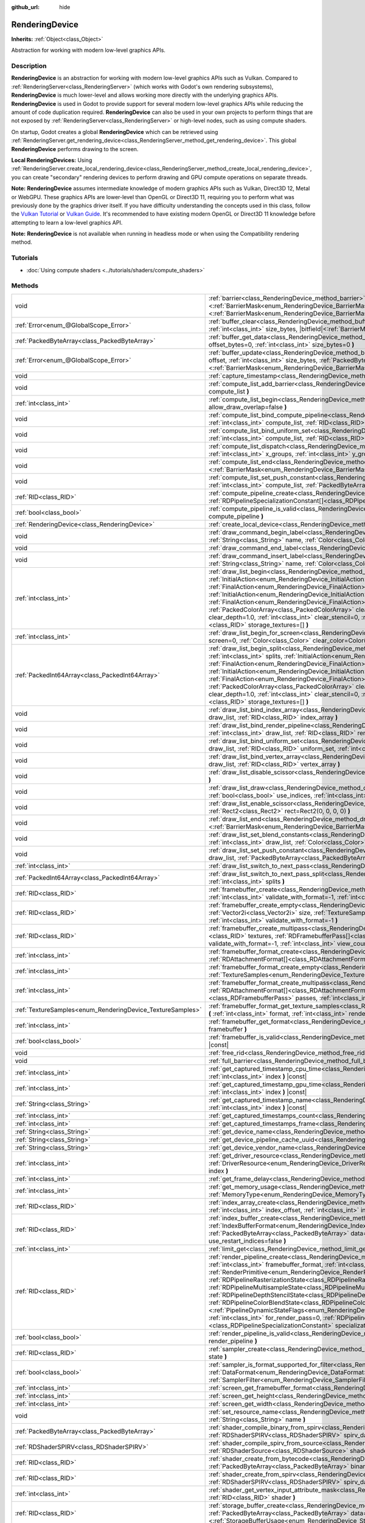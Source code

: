 :github_url: hide

.. DO NOT EDIT THIS FILE!!!
.. Generated automatically from Godot engine sources.
.. Generator: https://github.com/godotengine/godot/tree/4.1/doc/tools/make_rst.py.
.. XML source: https://github.com/godotengine/godot/tree/4.1/doc/classes/RenderingDevice.xml.

.. _class_RenderingDevice:

RenderingDevice
===============

**Inherits:** :ref:`Object<class_Object>`

Abstraction for working with modern low-level graphics APIs.

.. rst-class:: classref-introduction-group

Description
-----------

**RenderingDevice** is an abstraction for working with modern low-level graphics APIs such as Vulkan. Compared to :ref:`RenderingServer<class_RenderingServer>` (which works with Godot's own rendering subsystems), **RenderingDevice** is much lower-level and allows working more directly with the underlying graphics APIs. **RenderingDevice** is used in Godot to provide support for several modern low-level graphics APIs while reducing the amount of code duplication required. **RenderingDevice** can also be used in your own projects to perform things that are not exposed by :ref:`RenderingServer<class_RenderingServer>` or high-level nodes, such as using compute shaders.

On startup, Godot creates a global **RenderingDevice** which can be retrieved using :ref:`RenderingServer.get_rendering_device<class_RenderingServer_method_get_rendering_device>`. This global **RenderingDevice** performs drawing to the screen.

\ **Local RenderingDevices:** Using :ref:`RenderingServer.create_local_rendering_device<class_RenderingServer_method_create_local_rendering_device>`, you can create "secondary" rendering devices to perform drawing and GPU compute operations on separate threads.

\ **Note:** **RenderingDevice** assumes intermediate knowledge of modern graphics APIs such as Vulkan, Direct3D 12, Metal or WebGPU. These graphics APIs are lower-level than OpenGL or Direct3D 11, requiring you to perform what was previously done by the graphics driver itself. If you have difficulty understanding the concepts used in this class, follow the `Vulkan Tutorial <https://vulkan-tutorial.com/>`__ or `Vulkan Guide <https://vkguide.dev/>`__. It's recommended to have existing modern OpenGL or Direct3D 11 knowledge before attempting to learn a low-level graphics API.

\ **Note:** **RenderingDevice** is not available when running in headless mode or when using the Compatibility rendering method.

.. rst-class:: classref-introduction-group

Tutorials
---------

- :doc:`Using compute shaders <../tutorials/shaders/compute_shaders>`

.. rst-class:: classref-reftable-group

Methods
-------

.. table::
   :widths: auto

   +------------------------------------------------------------+--------------------------------------------------------------------------------------------------------------------------------------------------------------------------------------------------------------------------------------------------------------------------------------------------------------------------------------------------------------------------------------------------------------------------------------------------------------------------------------------------------------------------------------------------------------------------------------------------------------------------------------------------------------------------------------------------------------------------------------------------------------------------------------------------------------------------------------------------------------------------------------------------------------------------------+
   | void                                                       | :ref:`barrier<class_RenderingDevice_method_barrier>` **(** |bitfield|\<:ref:`BarrierMask<enum_RenderingDevice_BarrierMask>`\> from=7, |bitfield|\<:ref:`BarrierMask<enum_RenderingDevice_BarrierMask>`\> to=7 **)**                                                                                                                                                                                                                                                                                                                                                                                                                                                                                                                                                                                                                                                                                                            |
   +------------------------------------------------------------+--------------------------------------------------------------------------------------------------------------------------------------------------------------------------------------------------------------------------------------------------------------------------------------------------------------------------------------------------------------------------------------------------------------------------------------------------------------------------------------------------------------------------------------------------------------------------------------------------------------------------------------------------------------------------------------------------------------------------------------------------------------------------------------------------------------------------------------------------------------------------------------------------------------------------------+
   | :ref:`Error<enum_@GlobalScope_Error>`                      | :ref:`buffer_clear<class_RenderingDevice_method_buffer_clear>` **(** :ref:`RID<class_RID>` buffer, :ref:`int<class_int>` offset, :ref:`int<class_int>` size_bytes, |bitfield|\<:ref:`BarrierMask<enum_RenderingDevice_BarrierMask>`\> post_barrier=7 **)**                                                                                                                                                                                                                                                                                                                                                                                                                                                                                                                                                                                                                                                                     |
   +------------------------------------------------------------+--------------------------------------------------------------------------------------------------------------------------------------------------------------------------------------------------------------------------------------------------------------------------------------------------------------------------------------------------------------------------------------------------------------------------------------------------------------------------------------------------------------------------------------------------------------------------------------------------------------------------------------------------------------------------------------------------------------------------------------------------------------------------------------------------------------------------------------------------------------------------------------------------------------------------------+
   | :ref:`PackedByteArray<class_PackedByteArray>`              | :ref:`buffer_get_data<class_RenderingDevice_method_buffer_get_data>` **(** :ref:`RID<class_RID>` buffer, :ref:`int<class_int>` offset_bytes=0, :ref:`int<class_int>` size_bytes=0 **)**                                                                                                                                                                                                                                                                                                                                                                                                                                                                                                                                                                                                                                                                                                                                        |
   +------------------------------------------------------------+--------------------------------------------------------------------------------------------------------------------------------------------------------------------------------------------------------------------------------------------------------------------------------------------------------------------------------------------------------------------------------------------------------------------------------------------------------------------------------------------------------------------------------------------------------------------------------------------------------------------------------------------------------------------------------------------------------------------------------------------------------------------------------------------------------------------------------------------------------------------------------------------------------------------------------+
   | :ref:`Error<enum_@GlobalScope_Error>`                      | :ref:`buffer_update<class_RenderingDevice_method_buffer_update>` **(** :ref:`RID<class_RID>` buffer, :ref:`int<class_int>` offset, :ref:`int<class_int>` size_bytes, :ref:`PackedByteArray<class_PackedByteArray>` data, |bitfield|\<:ref:`BarrierMask<enum_RenderingDevice_BarrierMask>`\> post_barrier=7 **)**                                                                                                                                                                                                                                                                                                                                                                                                                                                                                                                                                                                                               |
   +------------------------------------------------------------+--------------------------------------------------------------------------------------------------------------------------------------------------------------------------------------------------------------------------------------------------------------------------------------------------------------------------------------------------------------------------------------------------------------------------------------------------------------------------------------------------------------------------------------------------------------------------------------------------------------------------------------------------------------------------------------------------------------------------------------------------------------------------------------------------------------------------------------------------------------------------------------------------------------------------------+
   | void                                                       | :ref:`capture_timestamp<class_RenderingDevice_method_capture_timestamp>` **(** :ref:`String<class_String>` name **)**                                                                                                                                                                                                                                                                                                                                                                                                                                                                                                                                                                                                                                                                                                                                                                                                          |
   +------------------------------------------------------------+--------------------------------------------------------------------------------------------------------------------------------------------------------------------------------------------------------------------------------------------------------------------------------------------------------------------------------------------------------------------------------------------------------------------------------------------------------------------------------------------------------------------------------------------------------------------------------------------------------------------------------------------------------------------------------------------------------------------------------------------------------------------------------------------------------------------------------------------------------------------------------------------------------------------------------+
   | void                                                       | :ref:`compute_list_add_barrier<class_RenderingDevice_method_compute_list_add_barrier>` **(** :ref:`int<class_int>` compute_list **)**                                                                                                                                                                                                                                                                                                                                                                                                                                                                                                                                                                                                                                                                                                                                                                                          |
   +------------------------------------------------------------+--------------------------------------------------------------------------------------------------------------------------------------------------------------------------------------------------------------------------------------------------------------------------------------------------------------------------------------------------------------------------------------------------------------------------------------------------------------------------------------------------------------------------------------------------------------------------------------------------------------------------------------------------------------------------------------------------------------------------------------------------------------------------------------------------------------------------------------------------------------------------------------------------------------------------------+
   | :ref:`int<class_int>`                                      | :ref:`compute_list_begin<class_RenderingDevice_method_compute_list_begin>` **(** :ref:`bool<class_bool>` allow_draw_overlap=false **)**                                                                                                                                                                                                                                                                                                                                                                                                                                                                                                                                                                                                                                                                                                                                                                                        |
   +------------------------------------------------------------+--------------------------------------------------------------------------------------------------------------------------------------------------------------------------------------------------------------------------------------------------------------------------------------------------------------------------------------------------------------------------------------------------------------------------------------------------------------------------------------------------------------------------------------------------------------------------------------------------------------------------------------------------------------------------------------------------------------------------------------------------------------------------------------------------------------------------------------------------------------------------------------------------------------------------------+
   | void                                                       | :ref:`compute_list_bind_compute_pipeline<class_RenderingDevice_method_compute_list_bind_compute_pipeline>` **(** :ref:`int<class_int>` compute_list, :ref:`RID<class_RID>` compute_pipeline **)**                                                                                                                                                                                                                                                                                                                                                                                                                                                                                                                                                                                                                                                                                                                              |
   +------------------------------------------------------------+--------------------------------------------------------------------------------------------------------------------------------------------------------------------------------------------------------------------------------------------------------------------------------------------------------------------------------------------------------------------------------------------------------------------------------------------------------------------------------------------------------------------------------------------------------------------------------------------------------------------------------------------------------------------------------------------------------------------------------------------------------------------------------------------------------------------------------------------------------------------------------------------------------------------------------+
   | void                                                       | :ref:`compute_list_bind_uniform_set<class_RenderingDevice_method_compute_list_bind_uniform_set>` **(** :ref:`int<class_int>` compute_list, :ref:`RID<class_RID>` uniform_set, :ref:`int<class_int>` set_index **)**                                                                                                                                                                                                                                                                                                                                                                                                                                                                                                                                                                                                                                                                                                            |
   +------------------------------------------------------------+--------------------------------------------------------------------------------------------------------------------------------------------------------------------------------------------------------------------------------------------------------------------------------------------------------------------------------------------------------------------------------------------------------------------------------------------------------------------------------------------------------------------------------------------------------------------------------------------------------------------------------------------------------------------------------------------------------------------------------------------------------------------------------------------------------------------------------------------------------------------------------------------------------------------------------+
   | void                                                       | :ref:`compute_list_dispatch<class_RenderingDevice_method_compute_list_dispatch>` **(** :ref:`int<class_int>` compute_list, :ref:`int<class_int>` x_groups, :ref:`int<class_int>` y_groups, :ref:`int<class_int>` z_groups **)**                                                                                                                                                                                                                                                                                                                                                                                                                                                                                                                                                                                                                                                                                                |
   +------------------------------------------------------------+--------------------------------------------------------------------------------------------------------------------------------------------------------------------------------------------------------------------------------------------------------------------------------------------------------------------------------------------------------------------------------------------------------------------------------------------------------------------------------------------------------------------------------------------------------------------------------------------------------------------------------------------------------------------------------------------------------------------------------------------------------------------------------------------------------------------------------------------------------------------------------------------------------------------------------+
   | void                                                       | :ref:`compute_list_end<class_RenderingDevice_method_compute_list_end>` **(** |bitfield|\<:ref:`BarrierMask<enum_RenderingDevice_BarrierMask>`\> post_barrier=7 **)**                                                                                                                                                                                                                                                                                                                                                                                                                                                                                                                                                                                                                                                                                                                                                           |
   +------------------------------------------------------------+--------------------------------------------------------------------------------------------------------------------------------------------------------------------------------------------------------------------------------------------------------------------------------------------------------------------------------------------------------------------------------------------------------------------------------------------------------------------------------------------------------------------------------------------------------------------------------------------------------------------------------------------------------------------------------------------------------------------------------------------------------------------------------------------------------------------------------------------------------------------------------------------------------------------------------+
   | void                                                       | :ref:`compute_list_set_push_constant<class_RenderingDevice_method_compute_list_set_push_constant>` **(** :ref:`int<class_int>` compute_list, :ref:`PackedByteArray<class_PackedByteArray>` buffer, :ref:`int<class_int>` size_bytes **)**                                                                                                                                                                                                                                                                                                                                                                                                                                                                                                                                                                                                                                                                                      |
   +------------------------------------------------------------+--------------------------------------------------------------------------------------------------------------------------------------------------------------------------------------------------------------------------------------------------------------------------------------------------------------------------------------------------------------------------------------------------------------------------------------------------------------------------------------------------------------------------------------------------------------------------------------------------------------------------------------------------------------------------------------------------------------------------------------------------------------------------------------------------------------------------------------------------------------------------------------------------------------------------------+
   | :ref:`RID<class_RID>`                                      | :ref:`compute_pipeline_create<class_RenderingDevice_method_compute_pipeline_create>` **(** :ref:`RID<class_RID>` shader, :ref:`RDPipelineSpecializationConstant[]<class_RDPipelineSpecializationConstant>` specialization_constants=[] **)**                                                                                                                                                                                                                                                                                                                                                                                                                                                                                                                                                                                                                                                                                   |
   +------------------------------------------------------------+--------------------------------------------------------------------------------------------------------------------------------------------------------------------------------------------------------------------------------------------------------------------------------------------------------------------------------------------------------------------------------------------------------------------------------------------------------------------------------------------------------------------------------------------------------------------------------------------------------------------------------------------------------------------------------------------------------------------------------------------------------------------------------------------------------------------------------------------------------------------------------------------------------------------------------+
   | :ref:`bool<class_bool>`                                    | :ref:`compute_pipeline_is_valid<class_RenderingDevice_method_compute_pipeline_is_valid>` **(** :ref:`RID<class_RID>` compute_pipeline **)**                                                                                                                                                                                                                                                                                                                                                                                                                                                                                                                                                                                                                                                                                                                                                                                    |
   +------------------------------------------------------------+--------------------------------------------------------------------------------------------------------------------------------------------------------------------------------------------------------------------------------------------------------------------------------------------------------------------------------------------------------------------------------------------------------------------------------------------------------------------------------------------------------------------------------------------------------------------------------------------------------------------------------------------------------------------------------------------------------------------------------------------------------------------------------------------------------------------------------------------------------------------------------------------------------------------------------+
   | :ref:`RenderingDevice<class_RenderingDevice>`              | :ref:`create_local_device<class_RenderingDevice_method_create_local_device>` **(** **)**                                                                                                                                                                                                                                                                                                                                                                                                                                                                                                                                                                                                                                                                                                                                                                                                                                       |
   +------------------------------------------------------------+--------------------------------------------------------------------------------------------------------------------------------------------------------------------------------------------------------------------------------------------------------------------------------------------------------------------------------------------------------------------------------------------------------------------------------------------------------------------------------------------------------------------------------------------------------------------------------------------------------------------------------------------------------------------------------------------------------------------------------------------------------------------------------------------------------------------------------------------------------------------------------------------------------------------------------+
   | void                                                       | :ref:`draw_command_begin_label<class_RenderingDevice_method_draw_command_begin_label>` **(** :ref:`String<class_String>` name, :ref:`Color<class_Color>` color **)**                                                                                                                                                                                                                                                                                                                                                                                                                                                                                                                                                                                                                                                                                                                                                           |
   +------------------------------------------------------------+--------------------------------------------------------------------------------------------------------------------------------------------------------------------------------------------------------------------------------------------------------------------------------------------------------------------------------------------------------------------------------------------------------------------------------------------------------------------------------------------------------------------------------------------------------------------------------------------------------------------------------------------------------------------------------------------------------------------------------------------------------------------------------------------------------------------------------------------------------------------------------------------------------------------------------+
   | void                                                       | :ref:`draw_command_end_label<class_RenderingDevice_method_draw_command_end_label>` **(** **)**                                                                                                                                                                                                                                                                                                                                                                                                                                                                                                                                                                                                                                                                                                                                                                                                                                 |
   +------------------------------------------------------------+--------------------------------------------------------------------------------------------------------------------------------------------------------------------------------------------------------------------------------------------------------------------------------------------------------------------------------------------------------------------------------------------------------------------------------------------------------------------------------------------------------------------------------------------------------------------------------------------------------------------------------------------------------------------------------------------------------------------------------------------------------------------------------------------------------------------------------------------------------------------------------------------------------------------------------+
   | void                                                       | :ref:`draw_command_insert_label<class_RenderingDevice_method_draw_command_insert_label>` **(** :ref:`String<class_String>` name, :ref:`Color<class_Color>` color **)**                                                                                                                                                                                                                                                                                                                                                                                                                                                                                                                                                                                                                                                                                                                                                         |
   +------------------------------------------------------------+--------------------------------------------------------------------------------------------------------------------------------------------------------------------------------------------------------------------------------------------------------------------------------------------------------------------------------------------------------------------------------------------------------------------------------------------------------------------------------------------------------------------------------------------------------------------------------------------------------------------------------------------------------------------------------------------------------------------------------------------------------------------------------------------------------------------------------------------------------------------------------------------------------------------------------+
   | :ref:`int<class_int>`                                      | :ref:`draw_list_begin<class_RenderingDevice_method_draw_list_begin>` **(** :ref:`RID<class_RID>` framebuffer, :ref:`InitialAction<enum_RenderingDevice_InitialAction>` initial_color_action, :ref:`FinalAction<enum_RenderingDevice_FinalAction>` final_color_action, :ref:`InitialAction<enum_RenderingDevice_InitialAction>` initial_depth_action, :ref:`FinalAction<enum_RenderingDevice_FinalAction>` final_depth_action, :ref:`PackedColorArray<class_PackedColorArray>` clear_color_values=PackedColorArray(), :ref:`float<class_float>` clear_depth=1.0, :ref:`int<class_int>` clear_stencil=0, :ref:`Rect2<class_Rect2>` region=Rect2(0, 0, 0, 0), :ref:`RID[]<class_RID>` storage_textures=[] **)**                                                                                                                                                                                                                   |
   +------------------------------------------------------------+--------------------------------------------------------------------------------------------------------------------------------------------------------------------------------------------------------------------------------------------------------------------------------------------------------------------------------------------------------------------------------------------------------------------------------------------------------------------------------------------------------------------------------------------------------------------------------------------------------------------------------------------------------------------------------------------------------------------------------------------------------------------------------------------------------------------------------------------------------------------------------------------------------------------------------+
   | :ref:`int<class_int>`                                      | :ref:`draw_list_begin_for_screen<class_RenderingDevice_method_draw_list_begin_for_screen>` **(** :ref:`int<class_int>` screen=0, :ref:`Color<class_Color>` clear_color=Color(0, 0, 0, 1) **)**                                                                                                                                                                                                                                                                                                                                                                                                                                                                                                                                                                                                                                                                                                                                 |
   +------------------------------------------------------------+--------------------------------------------------------------------------------------------------------------------------------------------------------------------------------------------------------------------------------------------------------------------------------------------------------------------------------------------------------------------------------------------------------------------------------------------------------------------------------------------------------------------------------------------------------------------------------------------------------------------------------------------------------------------------------------------------------------------------------------------------------------------------------------------------------------------------------------------------------------------------------------------------------------------------------+
   | :ref:`PackedInt64Array<class_PackedInt64Array>`            | :ref:`draw_list_begin_split<class_RenderingDevice_method_draw_list_begin_split>` **(** :ref:`RID<class_RID>` framebuffer, :ref:`int<class_int>` splits, :ref:`InitialAction<enum_RenderingDevice_InitialAction>` initial_color_action, :ref:`FinalAction<enum_RenderingDevice_FinalAction>` final_color_action, :ref:`InitialAction<enum_RenderingDevice_InitialAction>` initial_depth_action, :ref:`FinalAction<enum_RenderingDevice_FinalAction>` final_depth_action, :ref:`PackedColorArray<class_PackedColorArray>` clear_color_values=PackedColorArray(), :ref:`float<class_float>` clear_depth=1.0, :ref:`int<class_int>` clear_stencil=0, :ref:`Rect2<class_Rect2>` region=Rect2(0, 0, 0, 0), :ref:`RID[]<class_RID>` storage_textures=[] **)**                                                                                                                                                                         |
   +------------------------------------------------------------+--------------------------------------------------------------------------------------------------------------------------------------------------------------------------------------------------------------------------------------------------------------------------------------------------------------------------------------------------------------------------------------------------------------------------------------------------------------------------------------------------------------------------------------------------------------------------------------------------------------------------------------------------------------------------------------------------------------------------------------------------------------------------------------------------------------------------------------------------------------------------------------------------------------------------------+
   | void                                                       | :ref:`draw_list_bind_index_array<class_RenderingDevice_method_draw_list_bind_index_array>` **(** :ref:`int<class_int>` draw_list, :ref:`RID<class_RID>` index_array **)**                                                                                                                                                                                                                                                                                                                                                                                                                                                                                                                                                                                                                                                                                                                                                      |
   +------------------------------------------------------------+--------------------------------------------------------------------------------------------------------------------------------------------------------------------------------------------------------------------------------------------------------------------------------------------------------------------------------------------------------------------------------------------------------------------------------------------------------------------------------------------------------------------------------------------------------------------------------------------------------------------------------------------------------------------------------------------------------------------------------------------------------------------------------------------------------------------------------------------------------------------------------------------------------------------------------+
   | void                                                       | :ref:`draw_list_bind_render_pipeline<class_RenderingDevice_method_draw_list_bind_render_pipeline>` **(** :ref:`int<class_int>` draw_list, :ref:`RID<class_RID>` render_pipeline **)**                                                                                                                                                                                                                                                                                                                                                                                                                                                                                                                                                                                                                                                                                                                                          |
   +------------------------------------------------------------+--------------------------------------------------------------------------------------------------------------------------------------------------------------------------------------------------------------------------------------------------------------------------------------------------------------------------------------------------------------------------------------------------------------------------------------------------------------------------------------------------------------------------------------------------------------------------------------------------------------------------------------------------------------------------------------------------------------------------------------------------------------------------------------------------------------------------------------------------------------------------------------------------------------------------------+
   | void                                                       | :ref:`draw_list_bind_uniform_set<class_RenderingDevice_method_draw_list_bind_uniform_set>` **(** :ref:`int<class_int>` draw_list, :ref:`RID<class_RID>` uniform_set, :ref:`int<class_int>` set_index **)**                                                                                                                                                                                                                                                                                                                                                                                                                                                                                                                                                                                                                                                                                                                     |
   +------------------------------------------------------------+--------------------------------------------------------------------------------------------------------------------------------------------------------------------------------------------------------------------------------------------------------------------------------------------------------------------------------------------------------------------------------------------------------------------------------------------------------------------------------------------------------------------------------------------------------------------------------------------------------------------------------------------------------------------------------------------------------------------------------------------------------------------------------------------------------------------------------------------------------------------------------------------------------------------------------+
   | void                                                       | :ref:`draw_list_bind_vertex_array<class_RenderingDevice_method_draw_list_bind_vertex_array>` **(** :ref:`int<class_int>` draw_list, :ref:`RID<class_RID>` vertex_array **)**                                                                                                                                                                                                                                                                                                                                                                                                                                                                                                                                                                                                                                                                                                                                                   |
   +------------------------------------------------------------+--------------------------------------------------------------------------------------------------------------------------------------------------------------------------------------------------------------------------------------------------------------------------------------------------------------------------------------------------------------------------------------------------------------------------------------------------------------------------------------------------------------------------------------------------------------------------------------------------------------------------------------------------------------------------------------------------------------------------------------------------------------------------------------------------------------------------------------------------------------------------------------------------------------------------------+
   | void                                                       | :ref:`draw_list_disable_scissor<class_RenderingDevice_method_draw_list_disable_scissor>` **(** :ref:`int<class_int>` draw_list **)**                                                                                                                                                                                                                                                                                                                                                                                                                                                                                                                                                                                                                                                                                                                                                                                           |
   +------------------------------------------------------------+--------------------------------------------------------------------------------------------------------------------------------------------------------------------------------------------------------------------------------------------------------------------------------------------------------------------------------------------------------------------------------------------------------------------------------------------------------------------------------------------------------------------------------------------------------------------------------------------------------------------------------------------------------------------------------------------------------------------------------------------------------------------------------------------------------------------------------------------------------------------------------------------------------------------------------+
   | void                                                       | :ref:`draw_list_draw<class_RenderingDevice_method_draw_list_draw>` **(** :ref:`int<class_int>` draw_list, :ref:`bool<class_bool>` use_indices, :ref:`int<class_int>` instances, :ref:`int<class_int>` procedural_vertex_count=0 **)**                                                                                                                                                                                                                                                                                                                                                                                                                                                                                                                                                                                                                                                                                          |
   +------------------------------------------------------------+--------------------------------------------------------------------------------------------------------------------------------------------------------------------------------------------------------------------------------------------------------------------------------------------------------------------------------------------------------------------------------------------------------------------------------------------------------------------------------------------------------------------------------------------------------------------------------------------------------------------------------------------------------------------------------------------------------------------------------------------------------------------------------------------------------------------------------------------------------------------------------------------------------------------------------+
   | void                                                       | :ref:`draw_list_enable_scissor<class_RenderingDevice_method_draw_list_enable_scissor>` **(** :ref:`int<class_int>` draw_list, :ref:`Rect2<class_Rect2>` rect=Rect2(0, 0, 0, 0) **)**                                                                                                                                                                                                                                                                                                                                                                                                                                                                                                                                                                                                                                                                                                                                           |
   +------------------------------------------------------------+--------------------------------------------------------------------------------------------------------------------------------------------------------------------------------------------------------------------------------------------------------------------------------------------------------------------------------------------------------------------------------------------------------------------------------------------------------------------------------------------------------------------------------------------------------------------------------------------------------------------------------------------------------------------------------------------------------------------------------------------------------------------------------------------------------------------------------------------------------------------------------------------------------------------------------+
   | void                                                       | :ref:`draw_list_end<class_RenderingDevice_method_draw_list_end>` **(** |bitfield|\<:ref:`BarrierMask<enum_RenderingDevice_BarrierMask>`\> post_barrier=7 **)**                                                                                                                                                                                                                                                                                                                                                                                                                                                                                                                                                                                                                                                                                                                                                                 |
   +------------------------------------------------------------+--------------------------------------------------------------------------------------------------------------------------------------------------------------------------------------------------------------------------------------------------------------------------------------------------------------------------------------------------------------------------------------------------------------------------------------------------------------------------------------------------------------------------------------------------------------------------------------------------------------------------------------------------------------------------------------------------------------------------------------------------------------------------------------------------------------------------------------------------------------------------------------------------------------------------------+
   | void                                                       | :ref:`draw_list_set_blend_constants<class_RenderingDevice_method_draw_list_set_blend_constants>` **(** :ref:`int<class_int>` draw_list, :ref:`Color<class_Color>` color **)**                                                                                                                                                                                                                                                                                                                                                                                                                                                                                                                                                                                                                                                                                                                                                  |
   +------------------------------------------------------------+--------------------------------------------------------------------------------------------------------------------------------------------------------------------------------------------------------------------------------------------------------------------------------------------------------------------------------------------------------------------------------------------------------------------------------------------------------------------------------------------------------------------------------------------------------------------------------------------------------------------------------------------------------------------------------------------------------------------------------------------------------------------------------------------------------------------------------------------------------------------------------------------------------------------------------+
   | void                                                       | :ref:`draw_list_set_push_constant<class_RenderingDevice_method_draw_list_set_push_constant>` **(** :ref:`int<class_int>` draw_list, :ref:`PackedByteArray<class_PackedByteArray>` buffer, :ref:`int<class_int>` size_bytes **)**                                                                                                                                                                                                                                                                                                                                                                                                                                                                                                                                                                                                                                                                                               |
   +------------------------------------------------------------+--------------------------------------------------------------------------------------------------------------------------------------------------------------------------------------------------------------------------------------------------------------------------------------------------------------------------------------------------------------------------------------------------------------------------------------------------------------------------------------------------------------------------------------------------------------------------------------------------------------------------------------------------------------------------------------------------------------------------------------------------------------------------------------------------------------------------------------------------------------------------------------------------------------------------------+
   | :ref:`int<class_int>`                                      | :ref:`draw_list_switch_to_next_pass<class_RenderingDevice_method_draw_list_switch_to_next_pass>` **(** **)**                                                                                                                                                                                                                                                                                                                                                                                                                                                                                                                                                                                                                                                                                                                                                                                                                   |
   +------------------------------------------------------------+--------------------------------------------------------------------------------------------------------------------------------------------------------------------------------------------------------------------------------------------------------------------------------------------------------------------------------------------------------------------------------------------------------------------------------------------------------------------------------------------------------------------------------------------------------------------------------------------------------------------------------------------------------------------------------------------------------------------------------------------------------------------------------------------------------------------------------------------------------------------------------------------------------------------------------+
   | :ref:`PackedInt64Array<class_PackedInt64Array>`            | :ref:`draw_list_switch_to_next_pass_split<class_RenderingDevice_method_draw_list_switch_to_next_pass_split>` **(** :ref:`int<class_int>` splits **)**                                                                                                                                                                                                                                                                                                                                                                                                                                                                                                                                                                                                                                                                                                                                                                          |
   +------------------------------------------------------------+--------------------------------------------------------------------------------------------------------------------------------------------------------------------------------------------------------------------------------------------------------------------------------------------------------------------------------------------------------------------------------------------------------------------------------------------------------------------------------------------------------------------------------------------------------------------------------------------------------------------------------------------------------------------------------------------------------------------------------------------------------------------------------------------------------------------------------------------------------------------------------------------------------------------------------+
   | :ref:`RID<class_RID>`                                      | :ref:`framebuffer_create<class_RenderingDevice_method_framebuffer_create>` **(** :ref:`RID[]<class_RID>` textures, :ref:`int<class_int>` validate_with_format=-1, :ref:`int<class_int>` view_count=1 **)**                                                                                                                                                                                                                                                                                                                                                                                                                                                                                                                                                                                                                                                                                                                     |
   +------------------------------------------------------------+--------------------------------------------------------------------------------------------------------------------------------------------------------------------------------------------------------------------------------------------------------------------------------------------------------------------------------------------------------------------------------------------------------------------------------------------------------------------------------------------------------------------------------------------------------------------------------------------------------------------------------------------------------------------------------------------------------------------------------------------------------------------------------------------------------------------------------------------------------------------------------------------------------------------------------+
   | :ref:`RID<class_RID>`                                      | :ref:`framebuffer_create_empty<class_RenderingDevice_method_framebuffer_create_empty>` **(** :ref:`Vector2i<class_Vector2i>` size, :ref:`TextureSamples<enum_RenderingDevice_TextureSamples>` samples=0, :ref:`int<class_int>` validate_with_format=-1 **)**                                                                                                                                                                                                                                                                                                                                                                                                                                                                                                                                                                                                                                                                   |
   +------------------------------------------------------------+--------------------------------------------------------------------------------------------------------------------------------------------------------------------------------------------------------------------------------------------------------------------------------------------------------------------------------------------------------------------------------------------------------------------------------------------------------------------------------------------------------------------------------------------------------------------------------------------------------------------------------------------------------------------------------------------------------------------------------------------------------------------------------------------------------------------------------------------------------------------------------------------------------------------------------+
   | :ref:`RID<class_RID>`                                      | :ref:`framebuffer_create_multipass<class_RenderingDevice_method_framebuffer_create_multipass>` **(** :ref:`RID[]<class_RID>` textures, :ref:`RDFramebufferPass[]<class_RDFramebufferPass>` passes, :ref:`int<class_int>` validate_with_format=-1, :ref:`int<class_int>` view_count=1 **)**                                                                                                                                                                                                                                                                                                                                                                                                                                                                                                                                                                                                                                     |
   +------------------------------------------------------------+--------------------------------------------------------------------------------------------------------------------------------------------------------------------------------------------------------------------------------------------------------------------------------------------------------------------------------------------------------------------------------------------------------------------------------------------------------------------------------------------------------------------------------------------------------------------------------------------------------------------------------------------------------------------------------------------------------------------------------------------------------------------------------------------------------------------------------------------------------------------------------------------------------------------------------+
   | :ref:`int<class_int>`                                      | :ref:`framebuffer_format_create<class_RenderingDevice_method_framebuffer_format_create>` **(** :ref:`RDAttachmentFormat[]<class_RDAttachmentFormat>` attachments, :ref:`int<class_int>` view_count=1 **)**                                                                                                                                                                                                                                                                                                                                                                                                                                                                                                                                                                                                                                                                                                                     |
   +------------------------------------------------------------+--------------------------------------------------------------------------------------------------------------------------------------------------------------------------------------------------------------------------------------------------------------------------------------------------------------------------------------------------------------------------------------------------------------------------------------------------------------------------------------------------------------------------------------------------------------------------------------------------------------------------------------------------------------------------------------------------------------------------------------------------------------------------------------------------------------------------------------------------------------------------------------------------------------------------------+
   | :ref:`int<class_int>`                                      | :ref:`framebuffer_format_create_empty<class_RenderingDevice_method_framebuffer_format_create_empty>` **(** :ref:`TextureSamples<enum_RenderingDevice_TextureSamples>` samples=0 **)**                                                                                                                                                                                                                                                                                                                                                                                                                                                                                                                                                                                                                                                                                                                                          |
   +------------------------------------------------------------+--------------------------------------------------------------------------------------------------------------------------------------------------------------------------------------------------------------------------------------------------------------------------------------------------------------------------------------------------------------------------------------------------------------------------------------------------------------------------------------------------------------------------------------------------------------------------------------------------------------------------------------------------------------------------------------------------------------------------------------------------------------------------------------------------------------------------------------------------------------------------------------------------------------------------------+
   | :ref:`int<class_int>`                                      | :ref:`framebuffer_format_create_multipass<class_RenderingDevice_method_framebuffer_format_create_multipass>` **(** :ref:`RDAttachmentFormat[]<class_RDAttachmentFormat>` attachments, :ref:`RDFramebufferPass[]<class_RDFramebufferPass>` passes, :ref:`int<class_int>` view_count=1 **)**                                                                                                                                                                                                                                                                                                                                                                                                                                                                                                                                                                                                                                     |
   +------------------------------------------------------------+--------------------------------------------------------------------------------------------------------------------------------------------------------------------------------------------------------------------------------------------------------------------------------------------------------------------------------------------------------------------------------------------------------------------------------------------------------------------------------------------------------------------------------------------------------------------------------------------------------------------------------------------------------------------------------------------------------------------------------------------------------------------------------------------------------------------------------------------------------------------------------------------------------------------------------+
   | :ref:`TextureSamples<enum_RenderingDevice_TextureSamples>` | :ref:`framebuffer_format_get_texture_samples<class_RenderingDevice_method_framebuffer_format_get_texture_samples>` **(** :ref:`int<class_int>` format, :ref:`int<class_int>` render_pass=0 **)**                                                                                                                                                                                                                                                                                                                                                                                                                                                                                                                                                                                                                                                                                                                               |
   +------------------------------------------------------------+--------------------------------------------------------------------------------------------------------------------------------------------------------------------------------------------------------------------------------------------------------------------------------------------------------------------------------------------------------------------------------------------------------------------------------------------------------------------------------------------------------------------------------------------------------------------------------------------------------------------------------------------------------------------------------------------------------------------------------------------------------------------------------------------------------------------------------------------------------------------------------------------------------------------------------+
   | :ref:`int<class_int>`                                      | :ref:`framebuffer_get_format<class_RenderingDevice_method_framebuffer_get_format>` **(** :ref:`RID<class_RID>` framebuffer **)**                                                                                                                                                                                                                                                                                                                                                                                                                                                                                                                                                                                                                                                                                                                                                                                               |
   +------------------------------------------------------------+--------------------------------------------------------------------------------------------------------------------------------------------------------------------------------------------------------------------------------------------------------------------------------------------------------------------------------------------------------------------------------------------------------------------------------------------------------------------------------------------------------------------------------------------------------------------------------------------------------------------------------------------------------------------------------------------------------------------------------------------------------------------------------------------------------------------------------------------------------------------------------------------------------------------------------+
   | :ref:`bool<class_bool>`                                    | :ref:`framebuffer_is_valid<class_RenderingDevice_method_framebuffer_is_valid>` **(** :ref:`RID<class_RID>` framebuffer **)** |const|                                                                                                                                                                                                                                                                                                                                                                                                                                                                                                                                                                                                                                                                                                                                                                                           |
   +------------------------------------------------------------+--------------------------------------------------------------------------------------------------------------------------------------------------------------------------------------------------------------------------------------------------------------------------------------------------------------------------------------------------------------------------------------------------------------------------------------------------------------------------------------------------------------------------------------------------------------------------------------------------------------------------------------------------------------------------------------------------------------------------------------------------------------------------------------------------------------------------------------------------------------------------------------------------------------------------------+
   | void                                                       | :ref:`free_rid<class_RenderingDevice_method_free_rid>` **(** :ref:`RID<class_RID>` rid **)**                                                                                                                                                                                                                                                                                                                                                                                                                                                                                                                                                                                                                                                                                                                                                                                                                                   |
   +------------------------------------------------------------+--------------------------------------------------------------------------------------------------------------------------------------------------------------------------------------------------------------------------------------------------------------------------------------------------------------------------------------------------------------------------------------------------------------------------------------------------------------------------------------------------------------------------------------------------------------------------------------------------------------------------------------------------------------------------------------------------------------------------------------------------------------------------------------------------------------------------------------------------------------------------------------------------------------------------------+
   | void                                                       | :ref:`full_barrier<class_RenderingDevice_method_full_barrier>` **(** **)**                                                                                                                                                                                                                                                                                                                                                                                                                                                                                                                                                                                                                                                                                                                                                                                                                                                     |
   +------------------------------------------------------------+--------------------------------------------------------------------------------------------------------------------------------------------------------------------------------------------------------------------------------------------------------------------------------------------------------------------------------------------------------------------------------------------------------------------------------------------------------------------------------------------------------------------------------------------------------------------------------------------------------------------------------------------------------------------------------------------------------------------------------------------------------------------------------------------------------------------------------------------------------------------------------------------------------------------------------+
   | :ref:`int<class_int>`                                      | :ref:`get_captured_timestamp_cpu_time<class_RenderingDevice_method_get_captured_timestamp_cpu_time>` **(** :ref:`int<class_int>` index **)** |const|                                                                                                                                                                                                                                                                                                                                                                                                                                                                                                                                                                                                                                                                                                                                                                           |
   +------------------------------------------------------------+--------------------------------------------------------------------------------------------------------------------------------------------------------------------------------------------------------------------------------------------------------------------------------------------------------------------------------------------------------------------------------------------------------------------------------------------------------------------------------------------------------------------------------------------------------------------------------------------------------------------------------------------------------------------------------------------------------------------------------------------------------------------------------------------------------------------------------------------------------------------------------------------------------------------------------+
   | :ref:`int<class_int>`                                      | :ref:`get_captured_timestamp_gpu_time<class_RenderingDevice_method_get_captured_timestamp_gpu_time>` **(** :ref:`int<class_int>` index **)** |const|                                                                                                                                                                                                                                                                                                                                                                                                                                                                                                                                                                                                                                                                                                                                                                           |
   +------------------------------------------------------------+--------------------------------------------------------------------------------------------------------------------------------------------------------------------------------------------------------------------------------------------------------------------------------------------------------------------------------------------------------------------------------------------------------------------------------------------------------------------------------------------------------------------------------------------------------------------------------------------------------------------------------------------------------------------------------------------------------------------------------------------------------------------------------------------------------------------------------------------------------------------------------------------------------------------------------+
   | :ref:`String<class_String>`                                | :ref:`get_captured_timestamp_name<class_RenderingDevice_method_get_captured_timestamp_name>` **(** :ref:`int<class_int>` index **)** |const|                                                                                                                                                                                                                                                                                                                                                                                                                                                                                                                                                                                                                                                                                                                                                                                   |
   +------------------------------------------------------------+--------------------------------------------------------------------------------------------------------------------------------------------------------------------------------------------------------------------------------------------------------------------------------------------------------------------------------------------------------------------------------------------------------------------------------------------------------------------------------------------------------------------------------------------------------------------------------------------------------------------------------------------------------------------------------------------------------------------------------------------------------------------------------------------------------------------------------------------------------------------------------------------------------------------------------+
   | :ref:`int<class_int>`                                      | :ref:`get_captured_timestamps_count<class_RenderingDevice_method_get_captured_timestamps_count>` **(** **)** |const|                                                                                                                                                                                                                                                                                                                                                                                                                                                                                                                                                                                                                                                                                                                                                                                                           |
   +------------------------------------------------------------+--------------------------------------------------------------------------------------------------------------------------------------------------------------------------------------------------------------------------------------------------------------------------------------------------------------------------------------------------------------------------------------------------------------------------------------------------------------------------------------------------------------------------------------------------------------------------------------------------------------------------------------------------------------------------------------------------------------------------------------------------------------------------------------------------------------------------------------------------------------------------------------------------------------------------------+
   | :ref:`int<class_int>`                                      | :ref:`get_captured_timestamps_frame<class_RenderingDevice_method_get_captured_timestamps_frame>` **(** **)** |const|                                                                                                                                                                                                                                                                                                                                                                                                                                                                                                                                                                                                                                                                                                                                                                                                           |
   +------------------------------------------------------------+--------------------------------------------------------------------------------------------------------------------------------------------------------------------------------------------------------------------------------------------------------------------------------------------------------------------------------------------------------------------------------------------------------------------------------------------------------------------------------------------------------------------------------------------------------------------------------------------------------------------------------------------------------------------------------------------------------------------------------------------------------------------------------------------------------------------------------------------------------------------------------------------------------------------------------+
   | :ref:`String<class_String>`                                | :ref:`get_device_name<class_RenderingDevice_method_get_device_name>` **(** **)** |const|                                                                                                                                                                                                                                                                                                                                                                                                                                                                                                                                                                                                                                                                                                                                                                                                                                       |
   +------------------------------------------------------------+--------------------------------------------------------------------------------------------------------------------------------------------------------------------------------------------------------------------------------------------------------------------------------------------------------------------------------------------------------------------------------------------------------------------------------------------------------------------------------------------------------------------------------------------------------------------------------------------------------------------------------------------------------------------------------------------------------------------------------------------------------------------------------------------------------------------------------------------------------------------------------------------------------------------------------+
   | :ref:`String<class_String>`                                | :ref:`get_device_pipeline_cache_uuid<class_RenderingDevice_method_get_device_pipeline_cache_uuid>` **(** **)** |const|                                                                                                                                                                                                                                                                                                                                                                                                                                                                                                                                                                                                                                                                                                                                                                                                         |
   +------------------------------------------------------------+--------------------------------------------------------------------------------------------------------------------------------------------------------------------------------------------------------------------------------------------------------------------------------------------------------------------------------------------------------------------------------------------------------------------------------------------------------------------------------------------------------------------------------------------------------------------------------------------------------------------------------------------------------------------------------------------------------------------------------------------------------------------------------------------------------------------------------------------------------------------------------------------------------------------------------+
   | :ref:`String<class_String>`                                | :ref:`get_device_vendor_name<class_RenderingDevice_method_get_device_vendor_name>` **(** **)** |const|                                                                                                                                                                                                                                                                                                                                                                                                                                                                                                                                                                                                                                                                                                                                                                                                                         |
   +------------------------------------------------------------+--------------------------------------------------------------------------------------------------------------------------------------------------------------------------------------------------------------------------------------------------------------------------------------------------------------------------------------------------------------------------------------------------------------------------------------------------------------------------------------------------------------------------------------------------------------------------------------------------------------------------------------------------------------------------------------------------------------------------------------------------------------------------------------------------------------------------------------------------------------------------------------------------------------------------------+
   | :ref:`int<class_int>`                                      | :ref:`get_driver_resource<class_RenderingDevice_method_get_driver_resource>` **(** :ref:`DriverResource<enum_RenderingDevice_DriverResource>` resource, :ref:`RID<class_RID>` rid, :ref:`int<class_int>` index **)**                                                                                                                                                                                                                                                                                                                                                                                                                                                                                                                                                                                                                                                                                                           |
   +------------------------------------------------------------+--------------------------------------------------------------------------------------------------------------------------------------------------------------------------------------------------------------------------------------------------------------------------------------------------------------------------------------------------------------------------------------------------------------------------------------------------------------------------------------------------------------------------------------------------------------------------------------------------------------------------------------------------------------------------------------------------------------------------------------------------------------------------------------------------------------------------------------------------------------------------------------------------------------------------------+
   | :ref:`int<class_int>`                                      | :ref:`get_frame_delay<class_RenderingDevice_method_get_frame_delay>` **(** **)** |const|                                                                                                                                                                                                                                                                                                                                                                                                                                                                                                                                                                                                                                                                                                                                                                                                                                       |
   +------------------------------------------------------------+--------------------------------------------------------------------------------------------------------------------------------------------------------------------------------------------------------------------------------------------------------------------------------------------------------------------------------------------------------------------------------------------------------------------------------------------------------------------------------------------------------------------------------------------------------------------------------------------------------------------------------------------------------------------------------------------------------------------------------------------------------------------------------------------------------------------------------------------------------------------------------------------------------------------------------+
   | :ref:`int<class_int>`                                      | :ref:`get_memory_usage<class_RenderingDevice_method_get_memory_usage>` **(** :ref:`MemoryType<enum_RenderingDevice_MemoryType>` type **)** |const|                                                                                                                                                                                                                                                                                                                                                                                                                                                                                                                                                                                                                                                                                                                                                                             |
   +------------------------------------------------------------+--------------------------------------------------------------------------------------------------------------------------------------------------------------------------------------------------------------------------------------------------------------------------------------------------------------------------------------------------------------------------------------------------------------------------------------------------------------------------------------------------------------------------------------------------------------------------------------------------------------------------------------------------------------------------------------------------------------------------------------------------------------------------------------------------------------------------------------------------------------------------------------------------------------------------------+
   | :ref:`RID<class_RID>`                                      | :ref:`index_array_create<class_RenderingDevice_method_index_array_create>` **(** :ref:`RID<class_RID>` index_buffer, :ref:`int<class_int>` index_offset, :ref:`int<class_int>` index_count **)**                                                                                                                                                                                                                                                                                                                                                                                                                                                                                                                                                                                                                                                                                                                               |
   +------------------------------------------------------------+--------------------------------------------------------------------------------------------------------------------------------------------------------------------------------------------------------------------------------------------------------------------------------------------------------------------------------------------------------------------------------------------------------------------------------------------------------------------------------------------------------------------------------------------------------------------------------------------------------------------------------------------------------------------------------------------------------------------------------------------------------------------------------------------------------------------------------------------------------------------------------------------------------------------------------+
   | :ref:`RID<class_RID>`                                      | :ref:`index_buffer_create<class_RenderingDevice_method_index_buffer_create>` **(** :ref:`int<class_int>` size_indices, :ref:`IndexBufferFormat<enum_RenderingDevice_IndexBufferFormat>` format, :ref:`PackedByteArray<class_PackedByteArray>` data=PackedByteArray(), :ref:`bool<class_bool>` use_restart_indices=false **)**                                                                                                                                                                                                                                                                                                                                                                                                                                                                                                                                                                                                  |
   +------------------------------------------------------------+--------------------------------------------------------------------------------------------------------------------------------------------------------------------------------------------------------------------------------------------------------------------------------------------------------------------------------------------------------------------------------------------------------------------------------------------------------------------------------------------------------------------------------------------------------------------------------------------------------------------------------------------------------------------------------------------------------------------------------------------------------------------------------------------------------------------------------------------------------------------------------------------------------------------------------+
   | :ref:`int<class_int>`                                      | :ref:`limit_get<class_RenderingDevice_method_limit_get>` **(** :ref:`Limit<enum_RenderingDevice_Limit>` limit **)** |const|                                                                                                                                                                                                                                                                                                                                                                                                                                                                                                                                                                                                                                                                                                                                                                                                    |
   +------------------------------------------------------------+--------------------------------------------------------------------------------------------------------------------------------------------------------------------------------------------------------------------------------------------------------------------------------------------------------------------------------------------------------------------------------------------------------------------------------------------------------------------------------------------------------------------------------------------------------------------------------------------------------------------------------------------------------------------------------------------------------------------------------------------------------------------------------------------------------------------------------------------------------------------------------------------------------------------------------+
   | :ref:`RID<class_RID>`                                      | :ref:`render_pipeline_create<class_RenderingDevice_method_render_pipeline_create>` **(** :ref:`RID<class_RID>` shader, :ref:`int<class_int>` framebuffer_format, :ref:`int<class_int>` vertex_format, :ref:`RenderPrimitive<enum_RenderingDevice_RenderPrimitive>` primitive, :ref:`RDPipelineRasterizationState<class_RDPipelineRasterizationState>` rasterization_state, :ref:`RDPipelineMultisampleState<class_RDPipelineMultisampleState>` multisample_state, :ref:`RDPipelineDepthStencilState<class_RDPipelineDepthStencilState>` stencil_state, :ref:`RDPipelineColorBlendState<class_RDPipelineColorBlendState>` color_blend_state, |bitfield|\<:ref:`PipelineDynamicStateFlags<enum_RenderingDevice_PipelineDynamicStateFlags>`\> dynamic_state_flags=0, :ref:`int<class_int>` for_render_pass=0, :ref:`RDPipelineSpecializationConstant[]<class_RDPipelineSpecializationConstant>` specialization_constants=[] **)** |
   +------------------------------------------------------------+--------------------------------------------------------------------------------------------------------------------------------------------------------------------------------------------------------------------------------------------------------------------------------------------------------------------------------------------------------------------------------------------------------------------------------------------------------------------------------------------------------------------------------------------------------------------------------------------------------------------------------------------------------------------------------------------------------------------------------------------------------------------------------------------------------------------------------------------------------------------------------------------------------------------------------+
   | :ref:`bool<class_bool>`                                    | :ref:`render_pipeline_is_valid<class_RenderingDevice_method_render_pipeline_is_valid>` **(** :ref:`RID<class_RID>` render_pipeline **)**                                                                                                                                                                                                                                                                                                                                                                                                                                                                                                                                                                                                                                                                                                                                                                                       |
   +------------------------------------------------------------+--------------------------------------------------------------------------------------------------------------------------------------------------------------------------------------------------------------------------------------------------------------------------------------------------------------------------------------------------------------------------------------------------------------------------------------------------------------------------------------------------------------------------------------------------------------------------------------------------------------------------------------------------------------------------------------------------------------------------------------------------------------------------------------------------------------------------------------------------------------------------------------------------------------------------------+
   | :ref:`RID<class_RID>`                                      | :ref:`sampler_create<class_RenderingDevice_method_sampler_create>` **(** :ref:`RDSamplerState<class_RDSamplerState>` state **)**                                                                                                                                                                                                                                                                                                                                                                                                                                                                                                                                                                                                                                                                                                                                                                                               |
   +------------------------------------------------------------+--------------------------------------------------------------------------------------------------------------------------------------------------------------------------------------------------------------------------------------------------------------------------------------------------------------------------------------------------------------------------------------------------------------------------------------------------------------------------------------------------------------------------------------------------------------------------------------------------------------------------------------------------------------------------------------------------------------------------------------------------------------------------------------------------------------------------------------------------------------------------------------------------------------------------------+
   | :ref:`bool<class_bool>`                                    | :ref:`sampler_is_format_supported_for_filter<class_RenderingDevice_method_sampler_is_format_supported_for_filter>` **(** :ref:`DataFormat<enum_RenderingDevice_DataFormat>` format, :ref:`SamplerFilter<enum_RenderingDevice_SamplerFilter>` sampler_filter **)** |const|                                                                                                                                                                                                                                                                                                                                                                                                                                                                                                                                                                                                                                                      |
   +------------------------------------------------------------+--------------------------------------------------------------------------------------------------------------------------------------------------------------------------------------------------------------------------------------------------------------------------------------------------------------------------------------------------------------------------------------------------------------------------------------------------------------------------------------------------------------------------------------------------------------------------------------------------------------------------------------------------------------------------------------------------------------------------------------------------------------------------------------------------------------------------------------------------------------------------------------------------------------------------------+
   | :ref:`int<class_int>`                                      | :ref:`screen_get_framebuffer_format<class_RenderingDevice_method_screen_get_framebuffer_format>` **(** **)** |const|                                                                                                                                                                                                                                                                                                                                                                                                                                                                                                                                                                                                                                                                                                                                                                                                           |
   +------------------------------------------------------------+--------------------------------------------------------------------------------------------------------------------------------------------------------------------------------------------------------------------------------------------------------------------------------------------------------------------------------------------------------------------------------------------------------------------------------------------------------------------------------------------------------------------------------------------------------------------------------------------------------------------------------------------------------------------------------------------------------------------------------------------------------------------------------------------------------------------------------------------------------------------------------------------------------------------------------+
   | :ref:`int<class_int>`                                      | :ref:`screen_get_height<class_RenderingDevice_method_screen_get_height>` **(** :ref:`int<class_int>` screen=0 **)** |const|                                                                                                                                                                                                                                                                                                                                                                                                                                                                                                                                                                                                                                                                                                                                                                                                    |
   +------------------------------------------------------------+--------------------------------------------------------------------------------------------------------------------------------------------------------------------------------------------------------------------------------------------------------------------------------------------------------------------------------------------------------------------------------------------------------------------------------------------------------------------------------------------------------------------------------------------------------------------------------------------------------------------------------------------------------------------------------------------------------------------------------------------------------------------------------------------------------------------------------------------------------------------------------------------------------------------------------+
   | :ref:`int<class_int>`                                      | :ref:`screen_get_width<class_RenderingDevice_method_screen_get_width>` **(** :ref:`int<class_int>` screen=0 **)** |const|                                                                                                                                                                                                                                                                                                                                                                                                                                                                                                                                                                                                                                                                                                                                                                                                      |
   +------------------------------------------------------------+--------------------------------------------------------------------------------------------------------------------------------------------------------------------------------------------------------------------------------------------------------------------------------------------------------------------------------------------------------------------------------------------------------------------------------------------------------------------------------------------------------------------------------------------------------------------------------------------------------------------------------------------------------------------------------------------------------------------------------------------------------------------------------------------------------------------------------------------------------------------------------------------------------------------------------+
   | void                                                       | :ref:`set_resource_name<class_RenderingDevice_method_set_resource_name>` **(** :ref:`RID<class_RID>` id, :ref:`String<class_String>` name **)**                                                                                                                                                                                                                                                                                                                                                                                                                                                                                                                                                                                                                                                                                                                                                                                |
   +------------------------------------------------------------+--------------------------------------------------------------------------------------------------------------------------------------------------------------------------------------------------------------------------------------------------------------------------------------------------------------------------------------------------------------------------------------------------------------------------------------------------------------------------------------------------------------------------------------------------------------------------------------------------------------------------------------------------------------------------------------------------------------------------------------------------------------------------------------------------------------------------------------------------------------------------------------------------------------------------------+
   | :ref:`PackedByteArray<class_PackedByteArray>`              | :ref:`shader_compile_binary_from_spirv<class_RenderingDevice_method_shader_compile_binary_from_spirv>` **(** :ref:`RDShaderSPIRV<class_RDShaderSPIRV>` spirv_data, :ref:`String<class_String>` name="" **)**                                                                                                                                                                                                                                                                                                                                                                                                                                                                                                                                                                                                                                                                                                                   |
   +------------------------------------------------------------+--------------------------------------------------------------------------------------------------------------------------------------------------------------------------------------------------------------------------------------------------------------------------------------------------------------------------------------------------------------------------------------------------------------------------------------------------------------------------------------------------------------------------------------------------------------------------------------------------------------------------------------------------------------------------------------------------------------------------------------------------------------------------------------------------------------------------------------------------------------------------------------------------------------------------------+
   | :ref:`RDShaderSPIRV<class_RDShaderSPIRV>`                  | :ref:`shader_compile_spirv_from_source<class_RenderingDevice_method_shader_compile_spirv_from_source>` **(** :ref:`RDShaderSource<class_RDShaderSource>` shader_source, :ref:`bool<class_bool>` allow_cache=true **)**                                                                                                                                                                                                                                                                                                                                                                                                                                                                                                                                                                                                                                                                                                         |
   +------------------------------------------------------------+--------------------------------------------------------------------------------------------------------------------------------------------------------------------------------------------------------------------------------------------------------------------------------------------------------------------------------------------------------------------------------------------------------------------------------------------------------------------------------------------------------------------------------------------------------------------------------------------------------------------------------------------------------------------------------------------------------------------------------------------------------------------------------------------------------------------------------------------------------------------------------------------------------------------------------+
   | :ref:`RID<class_RID>`                                      | :ref:`shader_create_from_bytecode<class_RenderingDevice_method_shader_create_from_bytecode>` **(** :ref:`PackedByteArray<class_PackedByteArray>` binary_data **)**                                                                                                                                                                                                                                                                                                                                                                                                                                                                                                                                                                                                                                                                                                                                                             |
   +------------------------------------------------------------+--------------------------------------------------------------------------------------------------------------------------------------------------------------------------------------------------------------------------------------------------------------------------------------------------------------------------------------------------------------------------------------------------------------------------------------------------------------------------------------------------------------------------------------------------------------------------------------------------------------------------------------------------------------------------------------------------------------------------------------------------------------------------------------------------------------------------------------------------------------------------------------------------------------------------------+
   | :ref:`RID<class_RID>`                                      | :ref:`shader_create_from_spirv<class_RenderingDevice_method_shader_create_from_spirv>` **(** :ref:`RDShaderSPIRV<class_RDShaderSPIRV>` spirv_data, :ref:`String<class_String>` name="" **)**                                                                                                                                                                                                                                                                                                                                                                                                                                                                                                                                                                                                                                                                                                                                   |
   +------------------------------------------------------------+--------------------------------------------------------------------------------------------------------------------------------------------------------------------------------------------------------------------------------------------------------------------------------------------------------------------------------------------------------------------------------------------------------------------------------------------------------------------------------------------------------------------------------------------------------------------------------------------------------------------------------------------------------------------------------------------------------------------------------------------------------------------------------------------------------------------------------------------------------------------------------------------------------------------------------+
   | :ref:`int<class_int>`                                      | :ref:`shader_get_vertex_input_attribute_mask<class_RenderingDevice_method_shader_get_vertex_input_attribute_mask>` **(** :ref:`RID<class_RID>` shader **)**                                                                                                                                                                                                                                                                                                                                                                                                                                                                                                                                                                                                                                                                                                                                                                    |
   +------------------------------------------------------------+--------------------------------------------------------------------------------------------------------------------------------------------------------------------------------------------------------------------------------------------------------------------------------------------------------------------------------------------------------------------------------------------------------------------------------------------------------------------------------------------------------------------------------------------------------------------------------------------------------------------------------------------------------------------------------------------------------------------------------------------------------------------------------------------------------------------------------------------------------------------------------------------------------------------------------+
   | :ref:`RID<class_RID>`                                      | :ref:`storage_buffer_create<class_RenderingDevice_method_storage_buffer_create>` **(** :ref:`int<class_int>` size_bytes, :ref:`PackedByteArray<class_PackedByteArray>` data=PackedByteArray(), |bitfield|\<:ref:`StorageBufferUsage<enum_RenderingDevice_StorageBufferUsage>`\> usage=0 **)**                                                                                                                                                                                                                                                                                                                                                                                                                                                                                                                                                                                                                                  |
   +------------------------------------------------------------+--------------------------------------------------------------------------------------------------------------------------------------------------------------------------------------------------------------------------------------------------------------------------------------------------------------------------------------------------------------------------------------------------------------------------------------------------------------------------------------------------------------------------------------------------------------------------------------------------------------------------------------------------------------------------------------------------------------------------------------------------------------------------------------------------------------------------------------------------------------------------------------------------------------------------------+
   | void                                                       | :ref:`submit<class_RenderingDevice_method_submit>` **(** **)**                                                                                                                                                                                                                                                                                                                                                                                                                                                                                                                                                                                                                                                                                                                                                                                                                                                                 |
   +------------------------------------------------------------+--------------------------------------------------------------------------------------------------------------------------------------------------------------------------------------------------------------------------------------------------------------------------------------------------------------------------------------------------------------------------------------------------------------------------------------------------------------------------------------------------------------------------------------------------------------------------------------------------------------------------------------------------------------------------------------------------------------------------------------------------------------------------------------------------------------------------------------------------------------------------------------------------------------------------------+
   | void                                                       | :ref:`sync<class_RenderingDevice_method_sync>` **(** **)**                                                                                                                                                                                                                                                                                                                                                                                                                                                                                                                                                                                                                                                                                                                                                                                                                                                                     |
   +------------------------------------------------------------+--------------------------------------------------------------------------------------------------------------------------------------------------------------------------------------------------------------------------------------------------------------------------------------------------------------------------------------------------------------------------------------------------------------------------------------------------------------------------------------------------------------------------------------------------------------------------------------------------------------------------------------------------------------------------------------------------------------------------------------------------------------------------------------------------------------------------------------------------------------------------------------------------------------------------------+
   | :ref:`RID<class_RID>`                                      | :ref:`texture_buffer_create<class_RenderingDevice_method_texture_buffer_create>` **(** :ref:`int<class_int>` size_bytes, :ref:`DataFormat<enum_RenderingDevice_DataFormat>` format, :ref:`PackedByteArray<class_PackedByteArray>` data=PackedByteArray() **)**                                                                                                                                                                                                                                                                                                                                                                                                                                                                                                                                                                                                                                                                 |
   +------------------------------------------------------------+--------------------------------------------------------------------------------------------------------------------------------------------------------------------------------------------------------------------------------------------------------------------------------------------------------------------------------------------------------------------------------------------------------------------------------------------------------------------------------------------------------------------------------------------------------------------------------------------------------------------------------------------------------------------------------------------------------------------------------------------------------------------------------------------------------------------------------------------------------------------------------------------------------------------------------+
   | :ref:`Error<enum_@GlobalScope_Error>`                      | :ref:`texture_clear<class_RenderingDevice_method_texture_clear>` **(** :ref:`RID<class_RID>` texture, :ref:`Color<class_Color>` color, :ref:`int<class_int>` base_mipmap, :ref:`int<class_int>` mipmap_count, :ref:`int<class_int>` base_layer, :ref:`int<class_int>` layer_count, |bitfield|\<:ref:`BarrierMask<enum_RenderingDevice_BarrierMask>`\> post_barrier=7 **)**                                                                                                                                                                                                                                                                                                                                                                                                                                                                                                                                                     |
   +------------------------------------------------------------+--------------------------------------------------------------------------------------------------------------------------------------------------------------------------------------------------------------------------------------------------------------------------------------------------------------------------------------------------------------------------------------------------------------------------------------------------------------------------------------------------------------------------------------------------------------------------------------------------------------------------------------------------------------------------------------------------------------------------------------------------------------------------------------------------------------------------------------------------------------------------------------------------------------------------------+
   | :ref:`Error<enum_@GlobalScope_Error>`                      | :ref:`texture_copy<class_RenderingDevice_method_texture_copy>` **(** :ref:`RID<class_RID>` from_texture, :ref:`RID<class_RID>` to_texture, :ref:`Vector3<class_Vector3>` from_pos, :ref:`Vector3<class_Vector3>` to_pos, :ref:`Vector3<class_Vector3>` size, :ref:`int<class_int>` src_mipmap, :ref:`int<class_int>` dst_mipmap, :ref:`int<class_int>` src_layer, :ref:`int<class_int>` dst_layer, |bitfield|\<:ref:`BarrierMask<enum_RenderingDevice_BarrierMask>`\> post_barrier=7 **)**                                                                                                                                                                                                                                                                                                                                                                                                                                     |
   +------------------------------------------------------------+--------------------------------------------------------------------------------------------------------------------------------------------------------------------------------------------------------------------------------------------------------------------------------------------------------------------------------------------------------------------------------------------------------------------------------------------------------------------------------------------------------------------------------------------------------------------------------------------------------------------------------------------------------------------------------------------------------------------------------------------------------------------------------------------------------------------------------------------------------------------------------------------------------------------------------+
   | :ref:`RID<class_RID>`                                      | :ref:`texture_create<class_RenderingDevice_method_texture_create>` **(** :ref:`RDTextureFormat<class_RDTextureFormat>` format, :ref:`RDTextureView<class_RDTextureView>` view, :ref:`PackedByteArray[]<class_PackedByteArray>` data=[] **)**                                                                                                                                                                                                                                                                                                                                                                                                                                                                                                                                                                                                                                                                                   |
   +------------------------------------------------------------+--------------------------------------------------------------------------------------------------------------------------------------------------------------------------------------------------------------------------------------------------------------------------------------------------------------------------------------------------------------------------------------------------------------------------------------------------------------------------------------------------------------------------------------------------------------------------------------------------------------------------------------------------------------------------------------------------------------------------------------------------------------------------------------------------------------------------------------------------------------------------------------------------------------------------------+
   | :ref:`RID<class_RID>`                                      | :ref:`texture_create_shared<class_RenderingDevice_method_texture_create_shared>` **(** :ref:`RDTextureView<class_RDTextureView>` view, :ref:`RID<class_RID>` with_texture **)**                                                                                                                                                                                                                                                                                                                                                                                                                                                                                                                                                                                                                                                                                                                                                |
   +------------------------------------------------------------+--------------------------------------------------------------------------------------------------------------------------------------------------------------------------------------------------------------------------------------------------------------------------------------------------------------------------------------------------------------------------------------------------------------------------------------------------------------------------------------------------------------------------------------------------------------------------------------------------------------------------------------------------------------------------------------------------------------------------------------------------------------------------------------------------------------------------------------------------------------------------------------------------------------------------------+
   | :ref:`RID<class_RID>`                                      | :ref:`texture_create_shared_from_slice<class_RenderingDevice_method_texture_create_shared_from_slice>` **(** :ref:`RDTextureView<class_RDTextureView>` view, :ref:`RID<class_RID>` with_texture, :ref:`int<class_int>` layer, :ref:`int<class_int>` mipmap, :ref:`int<class_int>` mipmaps=1, :ref:`TextureSliceType<enum_RenderingDevice_TextureSliceType>` slice_type=0 **)**                                                                                                                                                                                                                                                                                                                                                                                                                                                                                                                                                 |
   +------------------------------------------------------------+--------------------------------------------------------------------------------------------------------------------------------------------------------------------------------------------------------------------------------------------------------------------------------------------------------------------------------------------------------------------------------------------------------------------------------------------------------------------------------------------------------------------------------------------------------------------------------------------------------------------------------------------------------------------------------------------------------------------------------------------------------------------------------------------------------------------------------------------------------------------------------------------------------------------------------+
   | :ref:`PackedByteArray<class_PackedByteArray>`              | :ref:`texture_get_data<class_RenderingDevice_method_texture_get_data>` **(** :ref:`RID<class_RID>` texture, :ref:`int<class_int>` layer **)**                                                                                                                                                                                                                                                                                                                                                                                                                                                                                                                                                                                                                                                                                                                                                                                  |
   +------------------------------------------------------------+--------------------------------------------------------------------------------------------------------------------------------------------------------------------------------------------------------------------------------------------------------------------------------------------------------------------------------------------------------------------------------------------------------------------------------------------------------------------------------------------------------------------------------------------------------------------------------------------------------------------------------------------------------------------------------------------------------------------------------------------------------------------------------------------------------------------------------------------------------------------------------------------------------------------------------+
   | :ref:`int<class_int>`                                      | :ref:`texture_get_native_handle<class_RenderingDevice_method_texture_get_native_handle>` **(** :ref:`RID<class_RID>` texture **)**                                                                                                                                                                                                                                                                                                                                                                                                                                                                                                                                                                                                                                                                                                                                                                                             |
   +------------------------------------------------------------+--------------------------------------------------------------------------------------------------------------------------------------------------------------------------------------------------------------------------------------------------------------------------------------------------------------------------------------------------------------------------------------------------------------------------------------------------------------------------------------------------------------------------------------------------------------------------------------------------------------------------------------------------------------------------------------------------------------------------------------------------------------------------------------------------------------------------------------------------------------------------------------------------------------------------------+
   | :ref:`bool<class_bool>`                                    | :ref:`texture_is_format_supported_for_usage<class_RenderingDevice_method_texture_is_format_supported_for_usage>` **(** :ref:`DataFormat<enum_RenderingDevice_DataFormat>` format, |bitfield|\<:ref:`TextureUsageBits<enum_RenderingDevice_TextureUsageBits>`\> usage_flags **)** |const|                                                                                                                                                                                                                                                                                                                                                                                                                                                                                                                                                                                                                                       |
   +------------------------------------------------------------+--------------------------------------------------------------------------------------------------------------------------------------------------------------------------------------------------------------------------------------------------------------------------------------------------------------------------------------------------------------------------------------------------------------------------------------------------------------------------------------------------------------------------------------------------------------------------------------------------------------------------------------------------------------------------------------------------------------------------------------------------------------------------------------------------------------------------------------------------------------------------------------------------------------------------------+
   | :ref:`bool<class_bool>`                                    | :ref:`texture_is_shared<class_RenderingDevice_method_texture_is_shared>` **(** :ref:`RID<class_RID>` texture **)**                                                                                                                                                                                                                                                                                                                                                                                                                                                                                                                                                                                                                                                                                                                                                                                                             |
   +------------------------------------------------------------+--------------------------------------------------------------------------------------------------------------------------------------------------------------------------------------------------------------------------------------------------------------------------------------------------------------------------------------------------------------------------------------------------------------------------------------------------------------------------------------------------------------------------------------------------------------------------------------------------------------------------------------------------------------------------------------------------------------------------------------------------------------------------------------------------------------------------------------------------------------------------------------------------------------------------------+
   | :ref:`bool<class_bool>`                                    | :ref:`texture_is_valid<class_RenderingDevice_method_texture_is_valid>` **(** :ref:`RID<class_RID>` texture **)**                                                                                                                                                                                                                                                                                                                                                                                                                                                                                                                                                                                                                                                                                                                                                                                                               |
   +------------------------------------------------------------+--------------------------------------------------------------------------------------------------------------------------------------------------------------------------------------------------------------------------------------------------------------------------------------------------------------------------------------------------------------------------------------------------------------------------------------------------------------------------------------------------------------------------------------------------------------------------------------------------------------------------------------------------------------------------------------------------------------------------------------------------------------------------------------------------------------------------------------------------------------------------------------------------------------------------------+
   | :ref:`Error<enum_@GlobalScope_Error>`                      | :ref:`texture_resolve_multisample<class_RenderingDevice_method_texture_resolve_multisample>` **(** :ref:`RID<class_RID>` from_texture, :ref:`RID<class_RID>` to_texture, |bitfield|\<:ref:`BarrierMask<enum_RenderingDevice_BarrierMask>`\> post_barrier=7 **)**                                                                                                                                                                                                                                                                                                                                                                                                                                                                                                                                                                                                                                                               |
   +------------------------------------------------------------+--------------------------------------------------------------------------------------------------------------------------------------------------------------------------------------------------------------------------------------------------------------------------------------------------------------------------------------------------------------------------------------------------------------------------------------------------------------------------------------------------------------------------------------------------------------------------------------------------------------------------------------------------------------------------------------------------------------------------------------------------------------------------------------------------------------------------------------------------------------------------------------------------------------------------------+
   | :ref:`Error<enum_@GlobalScope_Error>`                      | :ref:`texture_update<class_RenderingDevice_method_texture_update>` **(** :ref:`RID<class_RID>` texture, :ref:`int<class_int>` layer, :ref:`PackedByteArray<class_PackedByteArray>` data, |bitfield|\<:ref:`BarrierMask<enum_RenderingDevice_BarrierMask>`\> post_barrier=7 **)**                                                                                                                                                                                                                                                                                                                                                                                                                                                                                                                                                                                                                                               |
   +------------------------------------------------------------+--------------------------------------------------------------------------------------------------------------------------------------------------------------------------------------------------------------------------------------------------------------------------------------------------------------------------------------------------------------------------------------------------------------------------------------------------------------------------------------------------------------------------------------------------------------------------------------------------------------------------------------------------------------------------------------------------------------------------------------------------------------------------------------------------------------------------------------------------------------------------------------------------------------------------------+
   | :ref:`RID<class_RID>`                                      | :ref:`uniform_buffer_create<class_RenderingDevice_method_uniform_buffer_create>` **(** :ref:`int<class_int>` size_bytes, :ref:`PackedByteArray<class_PackedByteArray>` data=PackedByteArray() **)**                                                                                                                                                                                                                                                                                                                                                                                                                                                                                                                                                                                                                                                                                                                            |
   +------------------------------------------------------------+--------------------------------------------------------------------------------------------------------------------------------------------------------------------------------------------------------------------------------------------------------------------------------------------------------------------------------------------------------------------------------------------------------------------------------------------------------------------------------------------------------------------------------------------------------------------------------------------------------------------------------------------------------------------------------------------------------------------------------------------------------------------------------------------------------------------------------------------------------------------------------------------------------------------------------+
   | :ref:`RID<class_RID>`                                      | :ref:`uniform_set_create<class_RenderingDevice_method_uniform_set_create>` **(** :ref:`RDUniform[]<class_RDUniform>` uniforms, :ref:`RID<class_RID>` shader, :ref:`int<class_int>` shader_set **)**                                                                                                                                                                                                                                                                                                                                                                                                                                                                                                                                                                                                                                                                                                                            |
   +------------------------------------------------------------+--------------------------------------------------------------------------------------------------------------------------------------------------------------------------------------------------------------------------------------------------------------------------------------------------------------------------------------------------------------------------------------------------------------------------------------------------------------------------------------------------------------------------------------------------------------------------------------------------------------------------------------------------------------------------------------------------------------------------------------------------------------------------------------------------------------------------------------------------------------------------------------------------------------------------------+
   | :ref:`bool<class_bool>`                                    | :ref:`uniform_set_is_valid<class_RenderingDevice_method_uniform_set_is_valid>` **(** :ref:`RID<class_RID>` uniform_set **)**                                                                                                                                                                                                                                                                                                                                                                                                                                                                                                                                                                                                                                                                                                                                                                                                   |
   +------------------------------------------------------------+--------------------------------------------------------------------------------------------------------------------------------------------------------------------------------------------------------------------------------------------------------------------------------------------------------------------------------------------------------------------------------------------------------------------------------------------------------------------------------------------------------------------------------------------------------------------------------------------------------------------------------------------------------------------------------------------------------------------------------------------------------------------------------------------------------------------------------------------------------------------------------------------------------------------------------+
   | :ref:`RID<class_RID>`                                      | :ref:`vertex_array_create<class_RenderingDevice_method_vertex_array_create>` **(** :ref:`int<class_int>` vertex_count, :ref:`int<class_int>` vertex_format, :ref:`RID[]<class_RID>` src_buffers, :ref:`PackedInt64Array<class_PackedInt64Array>` offsets=PackedInt64Array() **)**                                                                                                                                                                                                                                                                                                                                                                                                                                                                                                                                                                                                                                              |
   +------------------------------------------------------------+--------------------------------------------------------------------------------------------------------------------------------------------------------------------------------------------------------------------------------------------------------------------------------------------------------------------------------------------------------------------------------------------------------------------------------------------------------------------------------------------------------------------------------------------------------------------------------------------------------------------------------------------------------------------------------------------------------------------------------------------------------------------------------------------------------------------------------------------------------------------------------------------------------------------------------+
   | :ref:`RID<class_RID>`                                      | :ref:`vertex_buffer_create<class_RenderingDevice_method_vertex_buffer_create>` **(** :ref:`int<class_int>` size_bytes, :ref:`PackedByteArray<class_PackedByteArray>` data=PackedByteArray(), :ref:`bool<class_bool>` use_as_storage=false **)**                                                                                                                                                                                                                                                                                                                                                                                                                                                                                                                                                                                                                                                                                |
   +------------------------------------------------------------+--------------------------------------------------------------------------------------------------------------------------------------------------------------------------------------------------------------------------------------------------------------------------------------------------------------------------------------------------------------------------------------------------------------------------------------------------------------------------------------------------------------------------------------------------------------------------------------------------------------------------------------------------------------------------------------------------------------------------------------------------------------------------------------------------------------------------------------------------------------------------------------------------------------------------------+
   | :ref:`int<class_int>`                                      | :ref:`vertex_format_create<class_RenderingDevice_method_vertex_format_create>` **(** :ref:`RDVertexAttribute[]<class_RDVertexAttribute>` vertex_descriptions **)**                                                                                                                                                                                                                                                                                                                                                                                                                                                                                                                                                                                                                                                                                                                                                             |
   +------------------------------------------------------------+--------------------------------------------------------------------------------------------------------------------------------------------------------------------------------------------------------------------------------------------------------------------------------------------------------------------------------------------------------------------------------------------------------------------------------------------------------------------------------------------------------------------------------------------------------------------------------------------------------------------------------------------------------------------------------------------------------------------------------------------------------------------------------------------------------------------------------------------------------------------------------------------------------------------------------+

.. rst-class:: classref-section-separator

----

.. rst-class:: classref-descriptions-group

Enumerations
------------

.. _enum_RenderingDevice_DeviceType:

.. rst-class:: classref-enumeration

enum **DeviceType**:

.. _class_RenderingDevice_constant_DEVICE_TYPE_OTHER:

.. rst-class:: classref-enumeration-constant

:ref:`DeviceType<enum_RenderingDevice_DeviceType>` **DEVICE_TYPE_OTHER** = ``0``

Rendering device type does not match any of the other enum values or is unknown.

.. _class_RenderingDevice_constant_DEVICE_TYPE_INTEGRATED_GPU:

.. rst-class:: classref-enumeration-constant

:ref:`DeviceType<enum_RenderingDevice_DeviceType>` **DEVICE_TYPE_INTEGRATED_GPU** = ``1``

Rendering device is an integrated GPU, which is typically *(but not always)* slower than dedicated GPUs (:ref:`DEVICE_TYPE_DISCRETE_GPU<class_RenderingDevice_constant_DEVICE_TYPE_DISCRETE_GPU>`). On Android and iOS, the rendering device type is always considered to be :ref:`DEVICE_TYPE_INTEGRATED_GPU<class_RenderingDevice_constant_DEVICE_TYPE_INTEGRATED_GPU>`.

.. _class_RenderingDevice_constant_DEVICE_TYPE_DISCRETE_GPU:

.. rst-class:: classref-enumeration-constant

:ref:`DeviceType<enum_RenderingDevice_DeviceType>` **DEVICE_TYPE_DISCRETE_GPU** = ``2``

Rendering device is a dedicated GPU, which is typically *(but not always)* faster than integrated GPUs (:ref:`DEVICE_TYPE_INTEGRATED_GPU<class_RenderingDevice_constant_DEVICE_TYPE_INTEGRATED_GPU>`).

.. _class_RenderingDevice_constant_DEVICE_TYPE_VIRTUAL_GPU:

.. rst-class:: classref-enumeration-constant

:ref:`DeviceType<enum_RenderingDevice_DeviceType>` **DEVICE_TYPE_VIRTUAL_GPU** = ``3``

Rendering device is an emulated GPU in a virtual environment. This is typically much slower than the host GPU, which means the expected performance level on a dedicated GPU will be roughly equivalent to :ref:`DEVICE_TYPE_INTEGRATED_GPU<class_RenderingDevice_constant_DEVICE_TYPE_INTEGRATED_GPU>`. Virtual machine GPU passthrough (such as VFIO) will not report the device type as :ref:`DEVICE_TYPE_VIRTUAL_GPU<class_RenderingDevice_constant_DEVICE_TYPE_VIRTUAL_GPU>`. Instead, the host GPU's device type will be reported as if the GPU was not emulated.

.. _class_RenderingDevice_constant_DEVICE_TYPE_CPU:

.. rst-class:: classref-enumeration-constant

:ref:`DeviceType<enum_RenderingDevice_DeviceType>` **DEVICE_TYPE_CPU** = ``4``

Rendering device is provided by software emulation (such as Lavapipe or `SwiftShader <https://github.com/google/swiftshader>`__). This is the slowest kind of rendering device available; it's typically much slower than :ref:`DEVICE_TYPE_INTEGRATED_GPU<class_RenderingDevice_constant_DEVICE_TYPE_INTEGRATED_GPU>`.

.. _class_RenderingDevice_constant_DEVICE_TYPE_MAX:

.. rst-class:: classref-enumeration-constant

:ref:`DeviceType<enum_RenderingDevice_DeviceType>` **DEVICE_TYPE_MAX** = ``5``

Represents the size of the :ref:`DeviceType<enum_RenderingDevice_DeviceType>` enum.

.. rst-class:: classref-item-separator

----

.. _enum_RenderingDevice_DriverResource:

.. rst-class:: classref-enumeration

enum **DriverResource**:

.. _class_RenderingDevice_constant_DRIVER_RESOURCE_VULKAN_DEVICE:

.. rst-class:: classref-enumeration-constant

:ref:`DriverResource<enum_RenderingDevice_DriverResource>` **DRIVER_RESOURCE_VULKAN_DEVICE** = ``0``

Vulkan device driver resource. This is a "global" resource and ignores the RID passed in

.. _class_RenderingDevice_constant_DRIVER_RESOURCE_VULKAN_PHYSICAL_DEVICE:

.. rst-class:: classref-enumeration-constant

:ref:`DriverResource<enum_RenderingDevice_DriverResource>` **DRIVER_RESOURCE_VULKAN_PHYSICAL_DEVICE** = ``1``

Physical device (graphics card) driver resource.

.. _class_RenderingDevice_constant_DRIVER_RESOURCE_VULKAN_INSTANCE:

.. rst-class:: classref-enumeration-constant

:ref:`DriverResource<enum_RenderingDevice_DriverResource>` **DRIVER_RESOURCE_VULKAN_INSTANCE** = ``2``

Vulkan instance driver resource.

.. _class_RenderingDevice_constant_DRIVER_RESOURCE_VULKAN_QUEUE:

.. rst-class:: classref-enumeration-constant

:ref:`DriverResource<enum_RenderingDevice_DriverResource>` **DRIVER_RESOURCE_VULKAN_QUEUE** = ``3``

Vulkan queue driver resource.

.. _class_RenderingDevice_constant_DRIVER_RESOURCE_VULKAN_QUEUE_FAMILY_INDEX:

.. rst-class:: classref-enumeration-constant

:ref:`DriverResource<enum_RenderingDevice_DriverResource>` **DRIVER_RESOURCE_VULKAN_QUEUE_FAMILY_INDEX** = ``4``

Vulkan queue family index driver resource.

.. _class_RenderingDevice_constant_DRIVER_RESOURCE_VULKAN_IMAGE:

.. rst-class:: classref-enumeration-constant

:ref:`DriverResource<enum_RenderingDevice_DriverResource>` **DRIVER_RESOURCE_VULKAN_IMAGE** = ``5``

Vulkan image driver resource.

.. _class_RenderingDevice_constant_DRIVER_RESOURCE_VULKAN_IMAGE_VIEW:

.. rst-class:: classref-enumeration-constant

:ref:`DriverResource<enum_RenderingDevice_DriverResource>` **DRIVER_RESOURCE_VULKAN_IMAGE_VIEW** = ``6``

Vulkan image view driver resource.

.. _class_RenderingDevice_constant_DRIVER_RESOURCE_VULKAN_IMAGE_NATIVE_TEXTURE_FORMAT:

.. rst-class:: classref-enumeration-constant

:ref:`DriverResource<enum_RenderingDevice_DriverResource>` **DRIVER_RESOURCE_VULKAN_IMAGE_NATIVE_TEXTURE_FORMAT** = ``7``

Vulkan image native texture format driver resource.

.. _class_RenderingDevice_constant_DRIVER_RESOURCE_VULKAN_SAMPLER:

.. rst-class:: classref-enumeration-constant

:ref:`DriverResource<enum_RenderingDevice_DriverResource>` **DRIVER_RESOURCE_VULKAN_SAMPLER** = ``8``

Vulkan sampler driver resource.

.. _class_RenderingDevice_constant_DRIVER_RESOURCE_VULKAN_DESCRIPTOR_SET:

.. rst-class:: classref-enumeration-constant

:ref:`DriverResource<enum_RenderingDevice_DriverResource>` **DRIVER_RESOURCE_VULKAN_DESCRIPTOR_SET** = ``9``

Vulkan `descriptor set <https://vkguide.dev/docs/chapter-4/descriptors/>`__ driver resource.

.. _class_RenderingDevice_constant_DRIVER_RESOURCE_VULKAN_BUFFER:

.. rst-class:: classref-enumeration-constant

:ref:`DriverResource<enum_RenderingDevice_DriverResource>` **DRIVER_RESOURCE_VULKAN_BUFFER** = ``10``

Vulkan buffer driver resource.

.. _class_RenderingDevice_constant_DRIVER_RESOURCE_VULKAN_COMPUTE_PIPELINE:

.. rst-class:: classref-enumeration-constant

:ref:`DriverResource<enum_RenderingDevice_DriverResource>` **DRIVER_RESOURCE_VULKAN_COMPUTE_PIPELINE** = ``11``

Vulkan compute pipeline driver resource.

.. _class_RenderingDevice_constant_DRIVER_RESOURCE_VULKAN_RENDER_PIPELINE:

.. rst-class:: classref-enumeration-constant

:ref:`DriverResource<enum_RenderingDevice_DriverResource>` **DRIVER_RESOURCE_VULKAN_RENDER_PIPELINE** = ``12``

Vulkan render pipeline driver resource.

.. rst-class:: classref-item-separator

----

.. _enum_RenderingDevice_DataFormat:

.. rst-class:: classref-enumeration

enum **DataFormat**:

.. _class_RenderingDevice_constant_DATA_FORMAT_R4G4_UNORM_PACK8:

.. rst-class:: classref-enumeration-constant

:ref:`DataFormat<enum_RenderingDevice_DataFormat>` **DATA_FORMAT_R4G4_UNORM_PACK8** = ``0``

4-bit-per-channel red/green channel data format, packed into 8 bits. Values are in the ``[0.0, 1.0]`` range.

\ **Note:** More information on all data formats can be found on the `Identification of formats <https://registry.khronos.org/vulkan/specs/1.1/html/vkspec.html#_identification_of_formats>`__ section of the Vulkan specification, as well as the `VkFormat <https://registry.khronos.org/vulkan/specs/1.3-extensions/man/html/VkFormat.html>`__ enum.

.. _class_RenderingDevice_constant_DATA_FORMAT_R4G4B4A4_UNORM_PACK16:

.. rst-class:: classref-enumeration-constant

:ref:`DataFormat<enum_RenderingDevice_DataFormat>` **DATA_FORMAT_R4G4B4A4_UNORM_PACK16** = ``1``

4-bit-per-channel red/green/blue/alpha channel data format, packed into 16 bits. Values are in the ``[0.0, 1.0]`` range.

.. _class_RenderingDevice_constant_DATA_FORMAT_B4G4R4A4_UNORM_PACK16:

.. rst-class:: classref-enumeration-constant

:ref:`DataFormat<enum_RenderingDevice_DataFormat>` **DATA_FORMAT_B4G4R4A4_UNORM_PACK16** = ``2``

4-bit-per-channel blue/green/red/alpha channel data format, packed into 16 bits. Values are in the ``[0.0, 1.0]`` range.

.. _class_RenderingDevice_constant_DATA_FORMAT_R5G6B5_UNORM_PACK16:

.. rst-class:: classref-enumeration-constant

:ref:`DataFormat<enum_RenderingDevice_DataFormat>` **DATA_FORMAT_R5G6B5_UNORM_PACK16** = ``3``

Red/green/blue channel data format with 5 bits of red, 6 bits of green and 5 bits of blue, packed into 16 bits. Values are in the ``[0.0, 1.0]`` range.

.. _class_RenderingDevice_constant_DATA_FORMAT_B5G6R5_UNORM_PACK16:

.. rst-class:: classref-enumeration-constant

:ref:`DataFormat<enum_RenderingDevice_DataFormat>` **DATA_FORMAT_B5G6R5_UNORM_PACK16** = ``4``

Blue/green/red channel data format with 5 bits of blue, 6 bits of green and 5 bits of red, packed into 16 bits. Values are in the ``[0.0, 1.0]`` range.

.. _class_RenderingDevice_constant_DATA_FORMAT_R5G5B5A1_UNORM_PACK16:

.. rst-class:: classref-enumeration-constant

:ref:`DataFormat<enum_RenderingDevice_DataFormat>` **DATA_FORMAT_R5G5B5A1_UNORM_PACK16** = ``5``

Red/green/blue/alpha channel data format with 5 bits of red, 6 bits of green, 5 bits of blue and 1 bit of alpha, packed into 16 bits. Values are in the ``[0.0, 1.0]`` range.

.. _class_RenderingDevice_constant_DATA_FORMAT_B5G5R5A1_UNORM_PACK16:

.. rst-class:: classref-enumeration-constant

:ref:`DataFormat<enum_RenderingDevice_DataFormat>` **DATA_FORMAT_B5G5R5A1_UNORM_PACK16** = ``6``

Blue/green/red/alpha channel data format with 5 bits of blue, 6 bits of green, 5 bits of red and 1 bit of alpha, packed into 16 bits. Values are in the ``[0.0, 1.0]`` range.

.. _class_RenderingDevice_constant_DATA_FORMAT_A1R5G5B5_UNORM_PACK16:

.. rst-class:: classref-enumeration-constant

:ref:`DataFormat<enum_RenderingDevice_DataFormat>` **DATA_FORMAT_A1R5G5B5_UNORM_PACK16** = ``7``

Alpha/red/green/blue channel data format with 1 bit of alpha, 5 bits of red, 6 bits of green and 5 bits of blue, packed into 16 bits. Values are in the ``[0.0, 1.0]`` range.

.. _class_RenderingDevice_constant_DATA_FORMAT_R8_UNORM:

.. rst-class:: classref-enumeration-constant

:ref:`DataFormat<enum_RenderingDevice_DataFormat>` **DATA_FORMAT_R8_UNORM** = ``8``

8-bit-per-channel unsigned floating-point red channel data format with normalized value. Values are in the ``[0.0, 1.0]`` range.

.. _class_RenderingDevice_constant_DATA_FORMAT_R8_SNORM:

.. rst-class:: classref-enumeration-constant

:ref:`DataFormat<enum_RenderingDevice_DataFormat>` **DATA_FORMAT_R8_SNORM** = ``9``

8-bit-per-channel signed floating-point red channel data format with normalized value. Values are in the ``[-1.0, 1.0]`` range.

.. _class_RenderingDevice_constant_DATA_FORMAT_R8_USCALED:

.. rst-class:: classref-enumeration-constant

:ref:`DataFormat<enum_RenderingDevice_DataFormat>` **DATA_FORMAT_R8_USCALED** = ``10``

8-bit-per-channel unsigned floating-point red channel data format with scaled value (value is converted from integer to float). Values are in the ``[0.0, 255.0]`` range.

.. _class_RenderingDevice_constant_DATA_FORMAT_R8_SSCALED:

.. rst-class:: classref-enumeration-constant

:ref:`DataFormat<enum_RenderingDevice_DataFormat>` **DATA_FORMAT_R8_SSCALED** = ``11``

8-bit-per-channel signed floating-point red channel data format with scaled value (value is converted from integer to float). Values are in the ``[-127.0, 127.0]`` range.

.. _class_RenderingDevice_constant_DATA_FORMAT_R8_UINT:

.. rst-class:: classref-enumeration-constant

:ref:`DataFormat<enum_RenderingDevice_DataFormat>` **DATA_FORMAT_R8_UINT** = ``12``

8-bit-per-channel unsigned integer red channel data format. Values are in the ``[0, 255]`` range.

.. _class_RenderingDevice_constant_DATA_FORMAT_R8_SINT:

.. rst-class:: classref-enumeration-constant

:ref:`DataFormat<enum_RenderingDevice_DataFormat>` **DATA_FORMAT_R8_SINT** = ``13``

8-bit-per-channel signed integer red channel data format. Values are in the ``[-127, 127]`` range.

.. _class_RenderingDevice_constant_DATA_FORMAT_R8_SRGB:

.. rst-class:: classref-enumeration-constant

:ref:`DataFormat<enum_RenderingDevice_DataFormat>` **DATA_FORMAT_R8_SRGB** = ``14``

8-bit-per-channel unsigned floating-point red channel data format with normalized value and non-linear sRGB encoding. Values are in the ``[0.0, 1.0]`` range.

.. _class_RenderingDevice_constant_DATA_FORMAT_R8G8_UNORM:

.. rst-class:: classref-enumeration-constant

:ref:`DataFormat<enum_RenderingDevice_DataFormat>` **DATA_FORMAT_R8G8_UNORM** = ``15``

8-bit-per-channel unsigned floating-point red/green channel data format with normalized value. Values are in the ``[0.0, 1.0]`` range.

.. _class_RenderingDevice_constant_DATA_FORMAT_R8G8_SNORM:

.. rst-class:: classref-enumeration-constant

:ref:`DataFormat<enum_RenderingDevice_DataFormat>` **DATA_FORMAT_R8G8_SNORM** = ``16``

8-bit-per-channel signed floating-point red/green channel data format with normalized value. Values are in the ``[-1.0, 1.0]`` range.

.. _class_RenderingDevice_constant_DATA_FORMAT_R8G8_USCALED:

.. rst-class:: classref-enumeration-constant

:ref:`DataFormat<enum_RenderingDevice_DataFormat>` **DATA_FORMAT_R8G8_USCALED** = ``17``

8-bit-per-channel unsigned floating-point red/green channel data format with scaled value (value is converted from integer to float). Values are in the ``[0.0, 255.0]`` range.

.. _class_RenderingDevice_constant_DATA_FORMAT_R8G8_SSCALED:

.. rst-class:: classref-enumeration-constant

:ref:`DataFormat<enum_RenderingDevice_DataFormat>` **DATA_FORMAT_R8G8_SSCALED** = ``18``

8-bit-per-channel signed floating-point red/green channel data format with scaled value (value is converted from integer to float). Values are in the ``[-127.0, 127.0]`` range.

.. _class_RenderingDevice_constant_DATA_FORMAT_R8G8_UINT:

.. rst-class:: classref-enumeration-constant

:ref:`DataFormat<enum_RenderingDevice_DataFormat>` **DATA_FORMAT_R8G8_UINT** = ``19``

8-bit-per-channel unsigned integer red/green channel data format. Values are in the ``[0, 255]`` range.

.. _class_RenderingDevice_constant_DATA_FORMAT_R8G8_SINT:

.. rst-class:: classref-enumeration-constant

:ref:`DataFormat<enum_RenderingDevice_DataFormat>` **DATA_FORMAT_R8G8_SINT** = ``20``

8-bit-per-channel signed integer red/green channel data format. Values are in the ``[-127, 127]`` range.

.. _class_RenderingDevice_constant_DATA_FORMAT_R8G8_SRGB:

.. rst-class:: classref-enumeration-constant

:ref:`DataFormat<enum_RenderingDevice_DataFormat>` **DATA_FORMAT_R8G8_SRGB** = ``21``

8-bit-per-channel unsigned floating-point red/green channel data format with normalized value and non-linear sRGB encoding. Values are in the ``[0.0, 1.0]`` range.

.. _class_RenderingDevice_constant_DATA_FORMAT_R8G8B8_UNORM:

.. rst-class:: classref-enumeration-constant

:ref:`DataFormat<enum_RenderingDevice_DataFormat>` **DATA_FORMAT_R8G8B8_UNORM** = ``22``

8-bit-per-channel unsigned floating-point red/green/blue channel data format with normalized value. Values are in the ``[0.0, 1.0]`` range.

.. _class_RenderingDevice_constant_DATA_FORMAT_R8G8B8_SNORM:

.. rst-class:: classref-enumeration-constant

:ref:`DataFormat<enum_RenderingDevice_DataFormat>` **DATA_FORMAT_R8G8B8_SNORM** = ``23``

8-bit-per-channel signed floating-point red/green/blue channel data format with normalized value. Values are in the ``[-1.0, 1.0]`` range.

.. _class_RenderingDevice_constant_DATA_FORMAT_R8G8B8_USCALED:

.. rst-class:: classref-enumeration-constant

:ref:`DataFormat<enum_RenderingDevice_DataFormat>` **DATA_FORMAT_R8G8B8_USCALED** = ``24``

8-bit-per-channel unsigned floating-point red/green/blue channel data format with scaled value (value is converted from integer to float). Values are in the ``[0.0, 255.0]`` range.

.. _class_RenderingDevice_constant_DATA_FORMAT_R8G8B8_SSCALED:

.. rst-class:: classref-enumeration-constant

:ref:`DataFormat<enum_RenderingDevice_DataFormat>` **DATA_FORMAT_R8G8B8_SSCALED** = ``25``

8-bit-per-channel signed floating-point red/green/blue channel data format with scaled value (value is converted from integer to float). Values are in the ``[-127.0, 127.0]`` range.

.. _class_RenderingDevice_constant_DATA_FORMAT_R8G8B8_UINT:

.. rst-class:: classref-enumeration-constant

:ref:`DataFormat<enum_RenderingDevice_DataFormat>` **DATA_FORMAT_R8G8B8_UINT** = ``26``

8-bit-per-channel unsigned integer red/green/blue channel data format. Values are in the ``[0, 255]`` range.

.. _class_RenderingDevice_constant_DATA_FORMAT_R8G8B8_SINT:

.. rst-class:: classref-enumeration-constant

:ref:`DataFormat<enum_RenderingDevice_DataFormat>` **DATA_FORMAT_R8G8B8_SINT** = ``27``

8-bit-per-channel signed integer red/green/blue channel data format. Values are in the ``[-127, 127]`` range.

.. _class_RenderingDevice_constant_DATA_FORMAT_R8G8B8_SRGB:

.. rst-class:: classref-enumeration-constant

:ref:`DataFormat<enum_RenderingDevice_DataFormat>` **DATA_FORMAT_R8G8B8_SRGB** = ``28``

8-bit-per-channel unsigned floating-point red/green/blue/blue channel data format with normalized value and non-linear sRGB encoding. Values are in the ``[0.0, 1.0]`` range.

.. _class_RenderingDevice_constant_DATA_FORMAT_B8G8R8_UNORM:

.. rst-class:: classref-enumeration-constant

:ref:`DataFormat<enum_RenderingDevice_DataFormat>` **DATA_FORMAT_B8G8R8_UNORM** = ``29``

8-bit-per-channel unsigned floating-point blue/green/red channel data format with normalized value. Values are in the ``[0.0, 1.0]`` range.

.. _class_RenderingDevice_constant_DATA_FORMAT_B8G8R8_SNORM:

.. rst-class:: classref-enumeration-constant

:ref:`DataFormat<enum_RenderingDevice_DataFormat>` **DATA_FORMAT_B8G8R8_SNORM** = ``30``

8-bit-per-channel signed floating-point blue/green/red channel data format with normalized value. Values are in the ``[-1.0, 1.0]`` range.

.. _class_RenderingDevice_constant_DATA_FORMAT_B8G8R8_USCALED:

.. rst-class:: classref-enumeration-constant

:ref:`DataFormat<enum_RenderingDevice_DataFormat>` **DATA_FORMAT_B8G8R8_USCALED** = ``31``

8-bit-per-channel unsigned floating-point blue/green/red channel data format with scaled value (value is converted from integer to float). Values are in the ``[0.0, 255.0]`` range.

.. _class_RenderingDevice_constant_DATA_FORMAT_B8G8R8_SSCALED:

.. rst-class:: classref-enumeration-constant

:ref:`DataFormat<enum_RenderingDevice_DataFormat>` **DATA_FORMAT_B8G8R8_SSCALED** = ``32``

8-bit-per-channel signed floating-point blue/green/red channel data format with scaled value (value is converted from integer to float). Values are in the ``[-127.0, 127.0]`` range.

.. _class_RenderingDevice_constant_DATA_FORMAT_B8G8R8_UINT:

.. rst-class:: classref-enumeration-constant

:ref:`DataFormat<enum_RenderingDevice_DataFormat>` **DATA_FORMAT_B8G8R8_UINT** = ``33``

8-bit-per-channel unsigned integer blue/green/red channel data format. Values are in the ``[0, 255]`` range.

.. _class_RenderingDevice_constant_DATA_FORMAT_B8G8R8_SINT:

.. rst-class:: classref-enumeration-constant

:ref:`DataFormat<enum_RenderingDevice_DataFormat>` **DATA_FORMAT_B8G8R8_SINT** = ``34``

8-bit-per-channel signed integer blue/green/red channel data format. Values are in the ``[-127, 127]`` range.

.. _class_RenderingDevice_constant_DATA_FORMAT_B8G8R8_SRGB:

.. rst-class:: classref-enumeration-constant

:ref:`DataFormat<enum_RenderingDevice_DataFormat>` **DATA_FORMAT_B8G8R8_SRGB** = ``35``

8-bit-per-channel unsigned floating-point blue/green/red data format with normalized value and non-linear sRGB encoding. Values are in the ``[0.0, 1.0]`` range.

.. _class_RenderingDevice_constant_DATA_FORMAT_R8G8B8A8_UNORM:

.. rst-class:: classref-enumeration-constant

:ref:`DataFormat<enum_RenderingDevice_DataFormat>` **DATA_FORMAT_R8G8B8A8_UNORM** = ``36``

8-bit-per-channel unsigned floating-point red/green/blue/alpha channel data format with normalized value. Values are in the ``[0.0, 1.0]`` range.

.. _class_RenderingDevice_constant_DATA_FORMAT_R8G8B8A8_SNORM:

.. rst-class:: classref-enumeration-constant

:ref:`DataFormat<enum_RenderingDevice_DataFormat>` **DATA_FORMAT_R8G8B8A8_SNORM** = ``37``

8-bit-per-channel signed floating-point red/green/blue/alpha channel data format with normalized value. Values are in the ``[-1.0, 1.0]`` range.

.. _class_RenderingDevice_constant_DATA_FORMAT_R8G8B8A8_USCALED:

.. rst-class:: classref-enumeration-constant

:ref:`DataFormat<enum_RenderingDevice_DataFormat>` **DATA_FORMAT_R8G8B8A8_USCALED** = ``38``

8-bit-per-channel unsigned floating-point red/green/blue/alpha channel data format with scaled value (value is converted from integer to float). Values are in the ``[0.0, 255.0]`` range.

.. _class_RenderingDevice_constant_DATA_FORMAT_R8G8B8A8_SSCALED:

.. rst-class:: classref-enumeration-constant

:ref:`DataFormat<enum_RenderingDevice_DataFormat>` **DATA_FORMAT_R8G8B8A8_SSCALED** = ``39``

8-bit-per-channel signed floating-point red/green/blue/alpha channel data format with scaled value (value is converted from integer to float). Values are in the ``[-127.0, 127.0]`` range.

.. _class_RenderingDevice_constant_DATA_FORMAT_R8G8B8A8_UINT:

.. rst-class:: classref-enumeration-constant

:ref:`DataFormat<enum_RenderingDevice_DataFormat>` **DATA_FORMAT_R8G8B8A8_UINT** = ``40``

8-bit-per-channel unsigned integer red/green/blue/alpha channel data format. Values are in the ``[0, 255]`` range.

.. _class_RenderingDevice_constant_DATA_FORMAT_R8G8B8A8_SINT:

.. rst-class:: classref-enumeration-constant

:ref:`DataFormat<enum_RenderingDevice_DataFormat>` **DATA_FORMAT_R8G8B8A8_SINT** = ``41``

8-bit-per-channel signed integer red/green/blue/alpha channel data format. Values are in the ``[-127, 127]`` range.

.. _class_RenderingDevice_constant_DATA_FORMAT_R8G8B8A8_SRGB:

.. rst-class:: classref-enumeration-constant

:ref:`DataFormat<enum_RenderingDevice_DataFormat>` **DATA_FORMAT_R8G8B8A8_SRGB** = ``42``

8-bit-per-channel unsigned floating-point red/green/blue/alpha channel data format with normalized value and non-linear sRGB encoding. Values are in the ``[0.0, 1.0]`` range.

.. _class_RenderingDevice_constant_DATA_FORMAT_B8G8R8A8_UNORM:

.. rst-class:: classref-enumeration-constant

:ref:`DataFormat<enum_RenderingDevice_DataFormat>` **DATA_FORMAT_B8G8R8A8_UNORM** = ``43``

8-bit-per-channel unsigned floating-point blue/green/red/alpha channel data format with normalized value. Values are in the ``[0.0, 1.0]`` range.

.. _class_RenderingDevice_constant_DATA_FORMAT_B8G8R8A8_SNORM:

.. rst-class:: classref-enumeration-constant

:ref:`DataFormat<enum_RenderingDevice_DataFormat>` **DATA_FORMAT_B8G8R8A8_SNORM** = ``44``

8-bit-per-channel signed floating-point blue/green/red/alpha channel data format with normalized value. Values are in the ``[-1.0, 1.0]`` range.

.. _class_RenderingDevice_constant_DATA_FORMAT_B8G8R8A8_USCALED:

.. rst-class:: classref-enumeration-constant

:ref:`DataFormat<enum_RenderingDevice_DataFormat>` **DATA_FORMAT_B8G8R8A8_USCALED** = ``45``

8-bit-per-channel unsigned floating-point blue/green/red/alpha channel data format with scaled value (value is converted from integer to float). Values are in the ``[0.0, 255.0]`` range.

.. _class_RenderingDevice_constant_DATA_FORMAT_B8G8R8A8_SSCALED:

.. rst-class:: classref-enumeration-constant

:ref:`DataFormat<enum_RenderingDevice_DataFormat>` **DATA_FORMAT_B8G8R8A8_SSCALED** = ``46``

8-bit-per-channel signed floating-point blue/green/red/alpha channel data format with scaled value (value is converted from integer to float). Values are in the ``[-127.0, 127.0]`` range.

.. _class_RenderingDevice_constant_DATA_FORMAT_B8G8R8A8_UINT:

.. rst-class:: classref-enumeration-constant

:ref:`DataFormat<enum_RenderingDevice_DataFormat>` **DATA_FORMAT_B8G8R8A8_UINT** = ``47``

8-bit-per-channel unsigned integer blue/green/red/alpha channel data format. Values are in the ``[0, 255]`` range.

.. _class_RenderingDevice_constant_DATA_FORMAT_B8G8R8A8_SINT:

.. rst-class:: classref-enumeration-constant

:ref:`DataFormat<enum_RenderingDevice_DataFormat>` **DATA_FORMAT_B8G8R8A8_SINT** = ``48``

8-bit-per-channel signed integer blue/green/red/alpha channel data format. Values are in the ``[-127, 127]`` range.

.. _class_RenderingDevice_constant_DATA_FORMAT_B8G8R8A8_SRGB:

.. rst-class:: classref-enumeration-constant

:ref:`DataFormat<enum_RenderingDevice_DataFormat>` **DATA_FORMAT_B8G8R8A8_SRGB** = ``49``

8-bit-per-channel unsigned floating-point blue/green/red/alpha channel data format with normalized value and non-linear sRGB encoding. Values are in the ``[0.0, 1.0]`` range.

.. _class_RenderingDevice_constant_DATA_FORMAT_A8B8G8R8_UNORM_PACK32:

.. rst-class:: classref-enumeration-constant

:ref:`DataFormat<enum_RenderingDevice_DataFormat>` **DATA_FORMAT_A8B8G8R8_UNORM_PACK32** = ``50``

8-bit-per-channel unsigned floating-point alpha/red/green/blue channel data format with normalized value, packed in 32 bits. Values are in the ``[0.0, 1.0]`` range.

.. _class_RenderingDevice_constant_DATA_FORMAT_A8B8G8R8_SNORM_PACK32:

.. rst-class:: classref-enumeration-constant

:ref:`DataFormat<enum_RenderingDevice_DataFormat>` **DATA_FORMAT_A8B8G8R8_SNORM_PACK32** = ``51``

8-bit-per-channel signed floating-point alpha/red/green/blue channel data format with normalized value, packed in 32 bits. Values are in the ``[-1.0, 1.0]`` range.

.. _class_RenderingDevice_constant_DATA_FORMAT_A8B8G8R8_USCALED_PACK32:

.. rst-class:: classref-enumeration-constant

:ref:`DataFormat<enum_RenderingDevice_DataFormat>` **DATA_FORMAT_A8B8G8R8_USCALED_PACK32** = ``52``

8-bit-per-channel unsigned floating-point alpha/red/green/blue channel data format with scaled value (value is converted from integer to float), packed in 32 bits. Values are in the ``[0.0, 255.0]`` range.

.. _class_RenderingDevice_constant_DATA_FORMAT_A8B8G8R8_SSCALED_PACK32:

.. rst-class:: classref-enumeration-constant

:ref:`DataFormat<enum_RenderingDevice_DataFormat>` **DATA_FORMAT_A8B8G8R8_SSCALED_PACK32** = ``53``

8-bit-per-channel signed floating-point alpha/red/green/blue channel data format with scaled value (value is converted from integer to float), packed in 32 bits. Values are in the ``[-127.0, 127.0]`` range.

.. _class_RenderingDevice_constant_DATA_FORMAT_A8B8G8R8_UINT_PACK32:

.. rst-class:: classref-enumeration-constant

:ref:`DataFormat<enum_RenderingDevice_DataFormat>` **DATA_FORMAT_A8B8G8R8_UINT_PACK32** = ``54``

8-bit-per-channel unsigned integer alpha/red/green/blue channel data format, packed in 32 bits. Values are in the ``[0, 255]`` range.

.. _class_RenderingDevice_constant_DATA_FORMAT_A8B8G8R8_SINT_PACK32:

.. rst-class:: classref-enumeration-constant

:ref:`DataFormat<enum_RenderingDevice_DataFormat>` **DATA_FORMAT_A8B8G8R8_SINT_PACK32** = ``55``

8-bit-per-channel signed integer alpha/red/green/blue channel data format, packed in 32 bits. Values are in the ``[-127, 127]`` range.

.. _class_RenderingDevice_constant_DATA_FORMAT_A8B8G8R8_SRGB_PACK32:

.. rst-class:: classref-enumeration-constant

:ref:`DataFormat<enum_RenderingDevice_DataFormat>` **DATA_FORMAT_A8B8G8R8_SRGB_PACK32** = ``56``

8-bit-per-channel unsigned floating-point alpha/red/green/blue channel data format with normalized value and non-linear sRGB encoding, packed in 32 bits. Values are in the ``[0.0, 1.0]`` range.

.. _class_RenderingDevice_constant_DATA_FORMAT_A2R10G10B10_UNORM_PACK32:

.. rst-class:: classref-enumeration-constant

:ref:`DataFormat<enum_RenderingDevice_DataFormat>` **DATA_FORMAT_A2R10G10B10_UNORM_PACK32** = ``57``

Unsigned floating-point alpha/red/green/blue channel data format with normalized value, packed in 32 bits. Format contains 2 bits of alpha, 10 bits of red, 10 bits of green and 10 bits of blue. Values are in the ``[0.0, 1.0]`` range.

.. _class_RenderingDevice_constant_DATA_FORMAT_A2R10G10B10_SNORM_PACK32:

.. rst-class:: classref-enumeration-constant

:ref:`DataFormat<enum_RenderingDevice_DataFormat>` **DATA_FORMAT_A2R10G10B10_SNORM_PACK32** = ``58``

Signed floating-point alpha/red/green/blue channel data format with normalized value, packed in 32 bits. Format contains 2 bits of alpha, 10 bits of red, 10 bits of green and 10 bits of blue. Values are in the ``[-1.0, 1.0]`` range.

.. _class_RenderingDevice_constant_DATA_FORMAT_A2R10G10B10_USCALED_PACK32:

.. rst-class:: classref-enumeration-constant

:ref:`DataFormat<enum_RenderingDevice_DataFormat>` **DATA_FORMAT_A2R10G10B10_USCALED_PACK32** = ``59``

Unsigned floating-point alpha/red/green/blue channel data format with normalized value, packed in 32 bits. Format contains 2 bits of alpha, 10 bits of red, 10 bits of green and 10 bits of blue. Values are in the ``[0.0, 1023.0]`` range for red/green/blue and ``[0.0, 3.0]`` for alpha.

.. _class_RenderingDevice_constant_DATA_FORMAT_A2R10G10B10_SSCALED_PACK32:

.. rst-class:: classref-enumeration-constant

:ref:`DataFormat<enum_RenderingDevice_DataFormat>` **DATA_FORMAT_A2R10G10B10_SSCALED_PACK32** = ``60``

Signed floating-point alpha/red/green/blue channel data format with normalized value, packed in 32 bits. Format contains 2 bits of alpha, 10 bits of red, 10 bits of green and 10 bits of blue. Values are in the ``[-511.0, 511.0]`` range for red/green/blue and ``[-1.0, 1.0]`` for alpha.

.. _class_RenderingDevice_constant_DATA_FORMAT_A2R10G10B10_UINT_PACK32:

.. rst-class:: classref-enumeration-constant

:ref:`DataFormat<enum_RenderingDevice_DataFormat>` **DATA_FORMAT_A2R10G10B10_UINT_PACK32** = ``61``

Unsigned integer alpha/red/green/blue channel data format with normalized value, packed in 32 bits. Format contains 2 bits of alpha, 10 bits of red, 10 bits of green and 10 bits of blue. Values are in the ``[0, 1023]`` range for red/green/blue and ``[0, 3]`` for alpha.

.. _class_RenderingDevice_constant_DATA_FORMAT_A2R10G10B10_SINT_PACK32:

.. rst-class:: classref-enumeration-constant

:ref:`DataFormat<enum_RenderingDevice_DataFormat>` **DATA_FORMAT_A2R10G10B10_SINT_PACK32** = ``62``

Signed integer alpha/red/green/blue channel data format with normalized value, packed in 32 bits. Format contains 2 bits of alpha, 10 bits of red, 10 bits of green and 10 bits of blue. Values are in the ``[-511, 511]`` range for red/green/blue and ``[-1, 1]`` for alpha.

.. _class_RenderingDevice_constant_DATA_FORMAT_A2B10G10R10_UNORM_PACK32:

.. rst-class:: classref-enumeration-constant

:ref:`DataFormat<enum_RenderingDevice_DataFormat>` **DATA_FORMAT_A2B10G10R10_UNORM_PACK32** = ``63``

Unsigned floating-point alpha/blue/green/red channel data format with normalized value, packed in 32 bits. Format contains 2 bits of alpha, 10 bits of blue, 10 bits of green and 10 bits of red. Values are in the ``[0.0, 1.0]`` range.

.. _class_RenderingDevice_constant_DATA_FORMAT_A2B10G10R10_SNORM_PACK32:

.. rst-class:: classref-enumeration-constant

:ref:`DataFormat<enum_RenderingDevice_DataFormat>` **DATA_FORMAT_A2B10G10R10_SNORM_PACK32** = ``64``

Signed floating-point alpha/blue/green/red channel data format with normalized value, packed in 32 bits. Format contains 2 bits of alpha, 10 bits of blue, 10 bits of green and 10 bits of red. Values are in the ``[-1.0, 1.0]`` range.

.. _class_RenderingDevice_constant_DATA_FORMAT_A2B10G10R10_USCALED_PACK32:

.. rst-class:: classref-enumeration-constant

:ref:`DataFormat<enum_RenderingDevice_DataFormat>` **DATA_FORMAT_A2B10G10R10_USCALED_PACK32** = ``65``

Unsigned floating-point alpha/blue/green/red channel data format with normalized value, packed in 32 bits. Format contains 2 bits of alpha, 10 bits of blue, 10 bits of green and 10 bits of red. Values are in the ``[0.0, 1023.0]`` range for blue/green/red and ``[0.0, 3.0]`` for alpha.

.. _class_RenderingDevice_constant_DATA_FORMAT_A2B10G10R10_SSCALED_PACK32:

.. rst-class:: classref-enumeration-constant

:ref:`DataFormat<enum_RenderingDevice_DataFormat>` **DATA_FORMAT_A2B10G10R10_SSCALED_PACK32** = ``66``

Signed floating-point alpha/blue/green/red channel data format with normalized value, packed in 32 bits. Format contains 2 bits of alpha, 10 bits of blue, 10 bits of green and 10 bits of red. Values are in the ``[-511.0, 511.0]`` range for blue/green/red and ``[-1.0, 1.0]`` for alpha.

.. _class_RenderingDevice_constant_DATA_FORMAT_A2B10G10R10_UINT_PACK32:

.. rst-class:: classref-enumeration-constant

:ref:`DataFormat<enum_RenderingDevice_DataFormat>` **DATA_FORMAT_A2B10G10R10_UINT_PACK32** = ``67``

Unsigned integer alpha/blue/green/red channel data format with normalized value, packed in 32 bits. Format contains 2 bits of alpha, 10 bits of blue, 10 bits of green and 10 bits of red. Values are in the ``[0, 1023]`` range for blue/green/red and ``[0, 3]`` for alpha.

.. _class_RenderingDevice_constant_DATA_FORMAT_A2B10G10R10_SINT_PACK32:

.. rst-class:: classref-enumeration-constant

:ref:`DataFormat<enum_RenderingDevice_DataFormat>` **DATA_FORMAT_A2B10G10R10_SINT_PACK32** = ``68``

Signed integer alpha/blue/green/red channel data format with normalized value, packed in 32 bits. Format contains 2 bits of alpha, 10 bits of blue, 10 bits of green and 10 bits of red. Values are in the ``[-511, 511]`` range for blue/green/red and ``[-1, 1]`` for alpha.

.. _class_RenderingDevice_constant_DATA_FORMAT_R16_UNORM:

.. rst-class:: classref-enumeration-constant

:ref:`DataFormat<enum_RenderingDevice_DataFormat>` **DATA_FORMAT_R16_UNORM** = ``69``

16-bit-per-channel unsigned floating-point red channel data format with normalized value. Values are in the ``[0.0, 1.0]`` range.

.. _class_RenderingDevice_constant_DATA_FORMAT_R16_SNORM:

.. rst-class:: classref-enumeration-constant

:ref:`DataFormat<enum_RenderingDevice_DataFormat>` **DATA_FORMAT_R16_SNORM** = ``70``

16-bit-per-channel signed floating-point red channel data format with normalized value. Values are in the ``[-1.0, 1.0]`` range.

.. _class_RenderingDevice_constant_DATA_FORMAT_R16_USCALED:

.. rst-class:: classref-enumeration-constant

:ref:`DataFormat<enum_RenderingDevice_DataFormat>` **DATA_FORMAT_R16_USCALED** = ``71``

16-bit-per-channel unsigned floating-point red channel data format with scaled value (value is converted from integer to float). Values are in the ``[0.0, 65535.0]`` range.

.. _class_RenderingDevice_constant_DATA_FORMAT_R16_SSCALED:

.. rst-class:: classref-enumeration-constant

:ref:`DataFormat<enum_RenderingDevice_DataFormat>` **DATA_FORMAT_R16_SSCALED** = ``72``

16-bit-per-channel signed floating-point red channel data format with scaled value (value is converted from integer to float). Values are in the ``[-32767.0, 32767.0]`` range.

.. _class_RenderingDevice_constant_DATA_FORMAT_R16_UINT:

.. rst-class:: classref-enumeration-constant

:ref:`DataFormat<enum_RenderingDevice_DataFormat>` **DATA_FORMAT_R16_UINT** = ``73``

16-bit-per-channel unsigned integer red channel data format. Values are in the ``[0.0, 65535]`` range.

.. _class_RenderingDevice_constant_DATA_FORMAT_R16_SINT:

.. rst-class:: classref-enumeration-constant

:ref:`DataFormat<enum_RenderingDevice_DataFormat>` **DATA_FORMAT_R16_SINT** = ``74``

16-bit-per-channel signed integer red channel data format. Values are in the ``[-32767, 32767]`` range.

.. _class_RenderingDevice_constant_DATA_FORMAT_R16_SFLOAT:

.. rst-class:: classref-enumeration-constant

:ref:`DataFormat<enum_RenderingDevice_DataFormat>` **DATA_FORMAT_R16_SFLOAT** = ``75``

16-bit-per-channel signed floating-point red channel data format with the value stored as-is.

.. _class_RenderingDevice_constant_DATA_FORMAT_R16G16_UNORM:

.. rst-class:: classref-enumeration-constant

:ref:`DataFormat<enum_RenderingDevice_DataFormat>` **DATA_FORMAT_R16G16_UNORM** = ``76``

16-bit-per-channel unsigned floating-point red/green channel data format with normalized value. Values are in the ``[0.0, 1.0]`` range.

.. _class_RenderingDevice_constant_DATA_FORMAT_R16G16_SNORM:

.. rst-class:: classref-enumeration-constant

:ref:`DataFormat<enum_RenderingDevice_DataFormat>` **DATA_FORMAT_R16G16_SNORM** = ``77``

16-bit-per-channel signed floating-point red/green channel data format with normalized value. Values are in the ``[-1.0, 1.0]`` range.

.. _class_RenderingDevice_constant_DATA_FORMAT_R16G16_USCALED:

.. rst-class:: classref-enumeration-constant

:ref:`DataFormat<enum_RenderingDevice_DataFormat>` **DATA_FORMAT_R16G16_USCALED** = ``78``

16-bit-per-channel unsigned floating-point red/green channel data format with scaled value (value is converted from integer to float). Values are in the ``[0.0, 65535.0]`` range.

.. _class_RenderingDevice_constant_DATA_FORMAT_R16G16_SSCALED:

.. rst-class:: classref-enumeration-constant

:ref:`DataFormat<enum_RenderingDevice_DataFormat>` **DATA_FORMAT_R16G16_SSCALED** = ``79``

16-bit-per-channel signed floating-point red/green channel data format with scaled value (value is converted from integer to float). Values are in the ``[-32767.0, 32767.0]`` range.

.. _class_RenderingDevice_constant_DATA_FORMAT_R16G16_UINT:

.. rst-class:: classref-enumeration-constant

:ref:`DataFormat<enum_RenderingDevice_DataFormat>` **DATA_FORMAT_R16G16_UINT** = ``80``

16-bit-per-channel unsigned integer red/green channel data format. Values are in the ``[0.0, 65535]`` range.

.. _class_RenderingDevice_constant_DATA_FORMAT_R16G16_SINT:

.. rst-class:: classref-enumeration-constant

:ref:`DataFormat<enum_RenderingDevice_DataFormat>` **DATA_FORMAT_R16G16_SINT** = ``81``

16-bit-per-channel signed integer red/green channel data format. Values are in the ``[-32767, 32767]`` range.

.. _class_RenderingDevice_constant_DATA_FORMAT_R16G16_SFLOAT:

.. rst-class:: classref-enumeration-constant

:ref:`DataFormat<enum_RenderingDevice_DataFormat>` **DATA_FORMAT_R16G16_SFLOAT** = ``82``

16-bit-per-channel signed floating-point red/green channel data format with the value stored as-is.

.. _class_RenderingDevice_constant_DATA_FORMAT_R16G16B16_UNORM:

.. rst-class:: classref-enumeration-constant

:ref:`DataFormat<enum_RenderingDevice_DataFormat>` **DATA_FORMAT_R16G16B16_UNORM** = ``83``

16-bit-per-channel unsigned floating-point red/green/blue channel data format with normalized value. Values are in the ``[0.0, 1.0]`` range.

.. _class_RenderingDevice_constant_DATA_FORMAT_R16G16B16_SNORM:

.. rst-class:: classref-enumeration-constant

:ref:`DataFormat<enum_RenderingDevice_DataFormat>` **DATA_FORMAT_R16G16B16_SNORM** = ``84``

16-bit-per-channel signed floating-point red/green/blue channel data format with normalized value. Values are in the ``[-1.0, 1.0]`` range.

.. _class_RenderingDevice_constant_DATA_FORMAT_R16G16B16_USCALED:

.. rst-class:: classref-enumeration-constant

:ref:`DataFormat<enum_RenderingDevice_DataFormat>` **DATA_FORMAT_R16G16B16_USCALED** = ``85``

16-bit-per-channel unsigned floating-point red/green/blue channel data format with scaled value (value is converted from integer to float). Values are in the ``[0.0, 65535.0]`` range.

.. _class_RenderingDevice_constant_DATA_FORMAT_R16G16B16_SSCALED:

.. rst-class:: classref-enumeration-constant

:ref:`DataFormat<enum_RenderingDevice_DataFormat>` **DATA_FORMAT_R16G16B16_SSCALED** = ``86``

16-bit-per-channel signed floating-point red/green/blue channel data format with scaled value (value is converted from integer to float). Values are in the ``[-32767.0, 32767.0]`` range.

.. _class_RenderingDevice_constant_DATA_FORMAT_R16G16B16_UINT:

.. rst-class:: classref-enumeration-constant

:ref:`DataFormat<enum_RenderingDevice_DataFormat>` **DATA_FORMAT_R16G16B16_UINT** = ``87``

16-bit-per-channel unsigned integer red/green/blue channel data format. Values are in the ``[0.0, 65535]`` range.

.. _class_RenderingDevice_constant_DATA_FORMAT_R16G16B16_SINT:

.. rst-class:: classref-enumeration-constant

:ref:`DataFormat<enum_RenderingDevice_DataFormat>` **DATA_FORMAT_R16G16B16_SINT** = ``88``

16-bit-per-channel signed integer red/green/blue channel data format. Values are in the ``[-32767, 32767]`` range.

.. _class_RenderingDevice_constant_DATA_FORMAT_R16G16B16_SFLOAT:

.. rst-class:: classref-enumeration-constant

:ref:`DataFormat<enum_RenderingDevice_DataFormat>` **DATA_FORMAT_R16G16B16_SFLOAT** = ``89``

16-bit-per-channel signed floating-point red/green/blue channel data format with the value stored as-is.

.. _class_RenderingDevice_constant_DATA_FORMAT_R16G16B16A16_UNORM:

.. rst-class:: classref-enumeration-constant

:ref:`DataFormat<enum_RenderingDevice_DataFormat>` **DATA_FORMAT_R16G16B16A16_UNORM** = ``90``

16-bit-per-channel unsigned floating-point red/green/blue/alpha channel data format with normalized value. Values are in the ``[0.0, 1.0]`` range.

.. _class_RenderingDevice_constant_DATA_FORMAT_R16G16B16A16_SNORM:

.. rst-class:: classref-enumeration-constant

:ref:`DataFormat<enum_RenderingDevice_DataFormat>` **DATA_FORMAT_R16G16B16A16_SNORM** = ``91``

16-bit-per-channel signed floating-point red/green/blue/alpha channel data format with normalized value. Values are in the ``[-1.0, 1.0]`` range.

.. _class_RenderingDevice_constant_DATA_FORMAT_R16G16B16A16_USCALED:

.. rst-class:: classref-enumeration-constant

:ref:`DataFormat<enum_RenderingDevice_DataFormat>` **DATA_FORMAT_R16G16B16A16_USCALED** = ``92``

16-bit-per-channel unsigned floating-point red/green/blue/alpha channel data format with scaled value (value is converted from integer to float). Values are in the ``[0.0, 65535.0]`` range.

.. _class_RenderingDevice_constant_DATA_FORMAT_R16G16B16A16_SSCALED:

.. rst-class:: classref-enumeration-constant

:ref:`DataFormat<enum_RenderingDevice_DataFormat>` **DATA_FORMAT_R16G16B16A16_SSCALED** = ``93``

16-bit-per-channel signed floating-point red/green/blue/alpha channel data format with scaled value (value is converted from integer to float). Values are in the ``[-32767.0, 32767.0]`` range.

.. _class_RenderingDevice_constant_DATA_FORMAT_R16G16B16A16_UINT:

.. rst-class:: classref-enumeration-constant

:ref:`DataFormat<enum_RenderingDevice_DataFormat>` **DATA_FORMAT_R16G16B16A16_UINT** = ``94``

16-bit-per-channel unsigned integer red/green/blue/alpha channel data format. Values are in the ``[0.0, 65535]`` range.

.. _class_RenderingDevice_constant_DATA_FORMAT_R16G16B16A16_SINT:

.. rst-class:: classref-enumeration-constant

:ref:`DataFormat<enum_RenderingDevice_DataFormat>` **DATA_FORMAT_R16G16B16A16_SINT** = ``95``

16-bit-per-channel signed integer red/green/blue/alpha channel data format. Values are in the ``[-32767, 32767]`` range.

.. _class_RenderingDevice_constant_DATA_FORMAT_R16G16B16A16_SFLOAT:

.. rst-class:: classref-enumeration-constant

:ref:`DataFormat<enum_RenderingDevice_DataFormat>` **DATA_FORMAT_R16G16B16A16_SFLOAT** = ``96``

16-bit-per-channel signed floating-point red/green/blue/alpha channel data format with the value stored as-is.

.. _class_RenderingDevice_constant_DATA_FORMAT_R32_UINT:

.. rst-class:: classref-enumeration-constant

:ref:`DataFormat<enum_RenderingDevice_DataFormat>` **DATA_FORMAT_R32_UINT** = ``97``

32-bit-per-channel unsigned integer red channel data format. Values are in the ``[0, 2^32 - 1]`` range.

.. _class_RenderingDevice_constant_DATA_FORMAT_R32_SINT:

.. rst-class:: classref-enumeration-constant

:ref:`DataFormat<enum_RenderingDevice_DataFormat>` **DATA_FORMAT_R32_SINT** = ``98``

32-bit-per-channel signed integer red channel data format. Values are in the ``[2^31 + 1, 2^31 - 1]`` range.

.. _class_RenderingDevice_constant_DATA_FORMAT_R32_SFLOAT:

.. rst-class:: classref-enumeration-constant

:ref:`DataFormat<enum_RenderingDevice_DataFormat>` **DATA_FORMAT_R32_SFLOAT** = ``99``

32-bit-per-channel signed floating-point red channel data format with the value stored as-is.

.. _class_RenderingDevice_constant_DATA_FORMAT_R32G32_UINT:

.. rst-class:: classref-enumeration-constant

:ref:`DataFormat<enum_RenderingDevice_DataFormat>` **DATA_FORMAT_R32G32_UINT** = ``100``

32-bit-per-channel unsigned integer red/green channel data format. Values are in the ``[0, 2^32 - 1]`` range.

.. _class_RenderingDevice_constant_DATA_FORMAT_R32G32_SINT:

.. rst-class:: classref-enumeration-constant

:ref:`DataFormat<enum_RenderingDevice_DataFormat>` **DATA_FORMAT_R32G32_SINT** = ``101``

32-bit-per-channel signed integer red/green channel data format. Values are in the ``[2^31 + 1, 2^31 - 1]`` range.

.. _class_RenderingDevice_constant_DATA_FORMAT_R32G32_SFLOAT:

.. rst-class:: classref-enumeration-constant

:ref:`DataFormat<enum_RenderingDevice_DataFormat>` **DATA_FORMAT_R32G32_SFLOAT** = ``102``

32-bit-per-channel signed floating-point red/green channel data format with the value stored as-is.

.. _class_RenderingDevice_constant_DATA_FORMAT_R32G32B32_UINT:

.. rst-class:: classref-enumeration-constant

:ref:`DataFormat<enum_RenderingDevice_DataFormat>` **DATA_FORMAT_R32G32B32_UINT** = ``103``

32-bit-per-channel unsigned integer red/green/blue channel data format. Values are in the ``[0, 2^32 - 1]`` range.

.. _class_RenderingDevice_constant_DATA_FORMAT_R32G32B32_SINT:

.. rst-class:: classref-enumeration-constant

:ref:`DataFormat<enum_RenderingDevice_DataFormat>` **DATA_FORMAT_R32G32B32_SINT** = ``104``

32-bit-per-channel signed integer red/green/blue channel data format. Values are in the ``[2^31 + 1, 2^31 - 1]`` range.

.. _class_RenderingDevice_constant_DATA_FORMAT_R32G32B32_SFLOAT:

.. rst-class:: classref-enumeration-constant

:ref:`DataFormat<enum_RenderingDevice_DataFormat>` **DATA_FORMAT_R32G32B32_SFLOAT** = ``105``

32-bit-per-channel signed floating-point red/green/blue channel data format with the value stored as-is.

.. _class_RenderingDevice_constant_DATA_FORMAT_R32G32B32A32_UINT:

.. rst-class:: classref-enumeration-constant

:ref:`DataFormat<enum_RenderingDevice_DataFormat>` **DATA_FORMAT_R32G32B32A32_UINT** = ``106``

32-bit-per-channel unsigned integer red/green/blue/alpha channel data format. Values are in the ``[0, 2^32 - 1]`` range.

.. _class_RenderingDevice_constant_DATA_FORMAT_R32G32B32A32_SINT:

.. rst-class:: classref-enumeration-constant

:ref:`DataFormat<enum_RenderingDevice_DataFormat>` **DATA_FORMAT_R32G32B32A32_SINT** = ``107``

32-bit-per-channel signed integer red/green/blue/alpha channel data format. Values are in the ``[2^31 + 1, 2^31 - 1]`` range.

.. _class_RenderingDevice_constant_DATA_FORMAT_R32G32B32A32_SFLOAT:

.. rst-class:: classref-enumeration-constant

:ref:`DataFormat<enum_RenderingDevice_DataFormat>` **DATA_FORMAT_R32G32B32A32_SFLOAT** = ``108``

32-bit-per-channel signed floating-point red/green/blue/alpha channel data format with the value stored as-is.

.. _class_RenderingDevice_constant_DATA_FORMAT_R64_UINT:

.. rst-class:: classref-enumeration-constant

:ref:`DataFormat<enum_RenderingDevice_DataFormat>` **DATA_FORMAT_R64_UINT** = ``109``

64-bit-per-channel unsigned integer red channel data format. Values are in the ``[0, 2^64 - 1]`` range.

.. _class_RenderingDevice_constant_DATA_FORMAT_R64_SINT:

.. rst-class:: classref-enumeration-constant

:ref:`DataFormat<enum_RenderingDevice_DataFormat>` **DATA_FORMAT_R64_SINT** = ``110``

64-bit-per-channel signed integer red channel data format. Values are in the ``[2^63 + 1, 2^63 - 1]`` range.

.. _class_RenderingDevice_constant_DATA_FORMAT_R64_SFLOAT:

.. rst-class:: classref-enumeration-constant

:ref:`DataFormat<enum_RenderingDevice_DataFormat>` **DATA_FORMAT_R64_SFLOAT** = ``111``

64-bit-per-channel signed floating-point red channel data format with the value stored as-is.

.. _class_RenderingDevice_constant_DATA_FORMAT_R64G64_UINT:

.. rst-class:: classref-enumeration-constant

:ref:`DataFormat<enum_RenderingDevice_DataFormat>` **DATA_FORMAT_R64G64_UINT** = ``112``

64-bit-per-channel unsigned integer red/green channel data format. Values are in the ``[0, 2^64 - 1]`` range.

.. _class_RenderingDevice_constant_DATA_FORMAT_R64G64_SINT:

.. rst-class:: classref-enumeration-constant

:ref:`DataFormat<enum_RenderingDevice_DataFormat>` **DATA_FORMAT_R64G64_SINT** = ``113``

64-bit-per-channel signed integer red/green channel data format. Values are in the ``[2^63 + 1, 2^63 - 1]`` range.

.. _class_RenderingDevice_constant_DATA_FORMAT_R64G64_SFLOAT:

.. rst-class:: classref-enumeration-constant

:ref:`DataFormat<enum_RenderingDevice_DataFormat>` **DATA_FORMAT_R64G64_SFLOAT** = ``114``

64-bit-per-channel signed floating-point red/green channel data format with the value stored as-is.

.. _class_RenderingDevice_constant_DATA_FORMAT_R64G64B64_UINT:

.. rst-class:: classref-enumeration-constant

:ref:`DataFormat<enum_RenderingDevice_DataFormat>` **DATA_FORMAT_R64G64B64_UINT** = ``115``

64-bit-per-channel unsigned integer red/green/blue channel data format. Values are in the ``[0, 2^64 - 1]`` range.

.. _class_RenderingDevice_constant_DATA_FORMAT_R64G64B64_SINT:

.. rst-class:: classref-enumeration-constant

:ref:`DataFormat<enum_RenderingDevice_DataFormat>` **DATA_FORMAT_R64G64B64_SINT** = ``116``

64-bit-per-channel signed integer red/green/blue channel data format. Values are in the ``[2^63 + 1, 2^63 - 1]`` range.

.. _class_RenderingDevice_constant_DATA_FORMAT_R64G64B64_SFLOAT:

.. rst-class:: classref-enumeration-constant

:ref:`DataFormat<enum_RenderingDevice_DataFormat>` **DATA_FORMAT_R64G64B64_SFLOAT** = ``117``

64-bit-per-channel signed floating-point red/green/blue channel data format with the value stored as-is.

.. _class_RenderingDevice_constant_DATA_FORMAT_R64G64B64A64_UINT:

.. rst-class:: classref-enumeration-constant

:ref:`DataFormat<enum_RenderingDevice_DataFormat>` **DATA_FORMAT_R64G64B64A64_UINT** = ``118``

64-bit-per-channel unsigned integer red/green/blue/alpha channel data format. Values are in the ``[0, 2^64 - 1]`` range.

.. _class_RenderingDevice_constant_DATA_FORMAT_R64G64B64A64_SINT:

.. rst-class:: classref-enumeration-constant

:ref:`DataFormat<enum_RenderingDevice_DataFormat>` **DATA_FORMAT_R64G64B64A64_SINT** = ``119``

64-bit-per-channel signed integer red/green/blue/alpha channel data format. Values are in the ``[2^63 + 1, 2^63 - 1]`` range.

.. _class_RenderingDevice_constant_DATA_FORMAT_R64G64B64A64_SFLOAT:

.. rst-class:: classref-enumeration-constant

:ref:`DataFormat<enum_RenderingDevice_DataFormat>` **DATA_FORMAT_R64G64B64A64_SFLOAT** = ``120``

64-bit-per-channel signed floating-point red/green/blue/alpha channel data format with the value stored as-is.

.. _class_RenderingDevice_constant_DATA_FORMAT_B10G11R11_UFLOAT_PACK32:

.. rst-class:: classref-enumeration-constant

:ref:`DataFormat<enum_RenderingDevice_DataFormat>` **DATA_FORMAT_B10G11R11_UFLOAT_PACK32** = ``121``

Unsigned floating-point blue/green/red data format with the value stored as-is, packed in 32 bits. The format's precision is 10 bits of blue channel, 11 bits of green channel and 11 bits of red channel.

.. _class_RenderingDevice_constant_DATA_FORMAT_E5B9G9R9_UFLOAT_PACK32:

.. rst-class:: classref-enumeration-constant

:ref:`DataFormat<enum_RenderingDevice_DataFormat>` **DATA_FORMAT_E5B9G9R9_UFLOAT_PACK32** = ``122``

Unsigned floating-point exposure/blue/green/red data format with the value stored as-is, packed in 32 bits. The format's precision is 5 bits of exposure, 9 bits of blue channel, 9 bits of green channel and 9 bits of red channel.

.. _class_RenderingDevice_constant_DATA_FORMAT_D16_UNORM:

.. rst-class:: classref-enumeration-constant

:ref:`DataFormat<enum_RenderingDevice_DataFormat>` **DATA_FORMAT_D16_UNORM** = ``123``

16-bit unsigned floating-point depth data format with normalized value. Values are in the ``[0.0, 1.0]`` range.

.. _class_RenderingDevice_constant_DATA_FORMAT_X8_D24_UNORM_PACK32:

.. rst-class:: classref-enumeration-constant

:ref:`DataFormat<enum_RenderingDevice_DataFormat>` **DATA_FORMAT_X8_D24_UNORM_PACK32** = ``124``

24-bit unsigned floating-point depth data format with normalized value, plus 8 unused bits, packed in 32 bits. Values for depth are in the ``[0.0, 1.0]`` range.

.. _class_RenderingDevice_constant_DATA_FORMAT_D32_SFLOAT:

.. rst-class:: classref-enumeration-constant

:ref:`DataFormat<enum_RenderingDevice_DataFormat>` **DATA_FORMAT_D32_SFLOAT** = ``125``

32-bit signed floating-point depth data format with the value stored as-is.

.. _class_RenderingDevice_constant_DATA_FORMAT_S8_UINT:

.. rst-class:: classref-enumeration-constant

:ref:`DataFormat<enum_RenderingDevice_DataFormat>` **DATA_FORMAT_S8_UINT** = ``126``

8-bit unsigned integer stencil data format.

.. _class_RenderingDevice_constant_DATA_FORMAT_D16_UNORM_S8_UINT:

.. rst-class:: classref-enumeration-constant

:ref:`DataFormat<enum_RenderingDevice_DataFormat>` **DATA_FORMAT_D16_UNORM_S8_UINT** = ``127``

16-bit unsigned floating-point depth data format with normalized value, plus 8 bits of stencil in unsigned integer format. Values for depth are in the ``[0.0, 1.0]`` range. Values for stencil are in the ``[0, 255]`` range.

.. _class_RenderingDevice_constant_DATA_FORMAT_D24_UNORM_S8_UINT:

.. rst-class:: classref-enumeration-constant

:ref:`DataFormat<enum_RenderingDevice_DataFormat>` **DATA_FORMAT_D24_UNORM_S8_UINT** = ``128``

24-bit unsigned floating-point depth data format with normalized value, plus 8 bits of stencil in unsigned integer format. Values for depth are in the ``[0.0, 1.0]`` range. Values for stencil are in the ``[0, 255]`` range.

.. _class_RenderingDevice_constant_DATA_FORMAT_D32_SFLOAT_S8_UINT:

.. rst-class:: classref-enumeration-constant

:ref:`DataFormat<enum_RenderingDevice_DataFormat>` **DATA_FORMAT_D32_SFLOAT_S8_UINT** = ``129``

32-bit signed floating-point depth data format with the value stored as-is, plus 8 bits of stencil in unsigned integer format. Values for stencil are in the ``[0, 255]`` range.

.. _class_RenderingDevice_constant_DATA_FORMAT_BC1_RGB_UNORM_BLOCK:

.. rst-class:: classref-enumeration-constant

:ref:`DataFormat<enum_RenderingDevice_DataFormat>` **DATA_FORMAT_BC1_RGB_UNORM_BLOCK** = ``130``

VRAM-compressed unsigned red/green/blue channel data format with normalized value. Values are in the ``[0.0, 1.0]`` range. The format's precision is 5 bits of red channel, 6 bits of green channel and 5 bits of blue channel. Using BC1 texture compression (also known as S3TC DXT1).

.. _class_RenderingDevice_constant_DATA_FORMAT_BC1_RGB_SRGB_BLOCK:

.. rst-class:: classref-enumeration-constant

:ref:`DataFormat<enum_RenderingDevice_DataFormat>` **DATA_FORMAT_BC1_RGB_SRGB_BLOCK** = ``131``

VRAM-compressed unsigned red/green/blue channel data format with normalized value and non-linear sRGB encoding. Values are in the ``[0.0, 1.0]`` range. The format's precision is 5 bits of red channel, 6 bits of green channel and 5 bits of blue channel. Using BC1 texture compression (also known as S3TC DXT1).

.. _class_RenderingDevice_constant_DATA_FORMAT_BC1_RGBA_UNORM_BLOCK:

.. rst-class:: classref-enumeration-constant

:ref:`DataFormat<enum_RenderingDevice_DataFormat>` **DATA_FORMAT_BC1_RGBA_UNORM_BLOCK** = ``132``

VRAM-compressed unsigned red/green/blue/alpha channel data format with normalized value. Values are in the ``[0.0, 1.0]`` range. The format's precision is 5 bits of red channel, 6 bits of green channel, 5 bits of blue channel and 1 bit of alpha channel. Using BC1 texture compression (also known as S3TC DXT1).

.. _class_RenderingDevice_constant_DATA_FORMAT_BC1_RGBA_SRGB_BLOCK:

.. rst-class:: classref-enumeration-constant

:ref:`DataFormat<enum_RenderingDevice_DataFormat>` **DATA_FORMAT_BC1_RGBA_SRGB_BLOCK** = ``133``

VRAM-compressed unsigned red/green/blue/alpha channel data format with normalized value and non-linear sRGB encoding. Values are in the ``[0.0, 1.0]`` range. The format's precision is 5 bits of red channel, 6 bits of green channel, 5 bits of blue channel and 1 bit of alpha channel. Using BC1 texture compression (also known as S3TC DXT1).

.. _class_RenderingDevice_constant_DATA_FORMAT_BC2_UNORM_BLOCK:

.. rst-class:: classref-enumeration-constant

:ref:`DataFormat<enum_RenderingDevice_DataFormat>` **DATA_FORMAT_BC2_UNORM_BLOCK** = ``134``

VRAM-compressed unsigned red/green/blue/alpha channel data format with normalized value. Values are in the ``[0.0, 1.0]`` range. The format's precision is 5 bits of red channel, 6 bits of green channel, 5 bits of blue channel and 4 bits of alpha channel. Using BC2 texture compression (also known as S3TC DXT3).

.. _class_RenderingDevice_constant_DATA_FORMAT_BC2_SRGB_BLOCK:

.. rst-class:: classref-enumeration-constant

:ref:`DataFormat<enum_RenderingDevice_DataFormat>` **DATA_FORMAT_BC2_SRGB_BLOCK** = ``135``

VRAM-compressed unsigned red/green/blue/alpha channel data format with normalized value and non-linear sRGB encoding. Values are in the ``[0.0, 1.0]`` range. The format's precision is 5 bits of red channel, 6 bits of green channel, 5 bits of blue channel and 4 bits of alpha channel. Using BC2 texture compression (also known as S3TC DXT3).

.. _class_RenderingDevice_constant_DATA_FORMAT_BC3_UNORM_BLOCK:

.. rst-class:: classref-enumeration-constant

:ref:`DataFormat<enum_RenderingDevice_DataFormat>` **DATA_FORMAT_BC3_UNORM_BLOCK** = ``136``

VRAM-compressed unsigned red/green/blue/alpha channel data format with normalized value. Values are in the ``[0.0, 1.0]`` range. The format's precision is 5 bits of red channel, 6 bits of green channel, 5 bits of blue channel and 8 bits of alpha channel. Using BC3 texture compression (also known as S3TC DXT5).

.. _class_RenderingDevice_constant_DATA_FORMAT_BC3_SRGB_BLOCK:

.. rst-class:: classref-enumeration-constant

:ref:`DataFormat<enum_RenderingDevice_DataFormat>` **DATA_FORMAT_BC3_SRGB_BLOCK** = ``137``

VRAM-compressed unsigned red/green/blue/alpha channel data format with normalized value and non-linear sRGB encoding. Values are in the ``[0.0, 1.0]`` range. The format's precision is 5 bits of red channel, 6 bits of green channel, 5 bits of blue channel and 8 bits of alpha channel. Using BC3 texture compression (also known as S3TC DXT5).

.. _class_RenderingDevice_constant_DATA_FORMAT_BC4_UNORM_BLOCK:

.. rst-class:: classref-enumeration-constant

:ref:`DataFormat<enum_RenderingDevice_DataFormat>` **DATA_FORMAT_BC4_UNORM_BLOCK** = ``138``

VRAM-compressed unsigned red channel data format with normalized value. Values are in the ``[0.0, 1.0]`` range. The format's precision is 8 bits of red channel. Using BC4 texture compression.

.. _class_RenderingDevice_constant_DATA_FORMAT_BC4_SNORM_BLOCK:

.. rst-class:: classref-enumeration-constant

:ref:`DataFormat<enum_RenderingDevice_DataFormat>` **DATA_FORMAT_BC4_SNORM_BLOCK** = ``139``

VRAM-compressed signed red channel data format with normalized value. Values are in the ``[-1.0, 1.0]`` range. The format's precision is 8 bits of red channel. Using BC4 texture compression.

.. _class_RenderingDevice_constant_DATA_FORMAT_BC5_UNORM_BLOCK:

.. rst-class:: classref-enumeration-constant

:ref:`DataFormat<enum_RenderingDevice_DataFormat>` **DATA_FORMAT_BC5_UNORM_BLOCK** = ``140``

VRAM-compressed unsigned red/green channel data format with normalized value. Values are in the ``[0.0, 1.0]`` range. The format's precision is 8 bits of red channel and 8 bits of green channel. Using BC5 texture compression (also known as S3TC RGTC).

.. _class_RenderingDevice_constant_DATA_FORMAT_BC5_SNORM_BLOCK:

.. rst-class:: classref-enumeration-constant

:ref:`DataFormat<enum_RenderingDevice_DataFormat>` **DATA_FORMAT_BC5_SNORM_BLOCK** = ``141``

VRAM-compressed signed red/green channel data format with normalized value. Values are in the ``[-1.0, 1.0]`` range. The format's precision is 8 bits of red channel and 8 bits of green channel. Using BC5 texture compression (also known as S3TC RGTC).

.. _class_RenderingDevice_constant_DATA_FORMAT_BC6H_UFLOAT_BLOCK:

.. rst-class:: classref-enumeration-constant

:ref:`DataFormat<enum_RenderingDevice_DataFormat>` **DATA_FORMAT_BC6H_UFLOAT_BLOCK** = ``142``

VRAM-compressed unsigned red/green/blue channel data format with the floating-point value stored as-is. The format's precision is 8 bits of red channel and 8 bits of green channel. Using BC6H texture compression (also known as BPTC HDR).

.. _class_RenderingDevice_constant_DATA_FORMAT_BC6H_SFLOAT_BLOCK:

.. rst-class:: classref-enumeration-constant

:ref:`DataFormat<enum_RenderingDevice_DataFormat>` **DATA_FORMAT_BC6H_SFLOAT_BLOCK** = ``143``

VRAM-compressed signed red/green/blue channel data format with the floating-point value stored as-is. The format's precision is between 4 and 7 bits for the red/green/blue channels and between 0 and 8 bits for the alpha channel. Using BC7 texture compression (also known as BPTC HDR).

.. _class_RenderingDevice_constant_DATA_FORMAT_BC7_UNORM_BLOCK:

.. rst-class:: classref-enumeration-constant

:ref:`DataFormat<enum_RenderingDevice_DataFormat>` **DATA_FORMAT_BC7_UNORM_BLOCK** = ``144``

VRAM-compressed unsigned red/green/blue/alpha channel data format with normalized value. Values are in the ``[0.0, 1.0]`` range. The format's precision is between 4 and 7 bits for the red/green/blue channels and between 0 and 8 bits for the alpha channel. Also known as BPTC LDR.

.. _class_RenderingDevice_constant_DATA_FORMAT_BC7_SRGB_BLOCK:

.. rst-class:: classref-enumeration-constant

:ref:`DataFormat<enum_RenderingDevice_DataFormat>` **DATA_FORMAT_BC7_SRGB_BLOCK** = ``145``

VRAM-compressed unsigned red/green/blue/alpha channel data format with normalized value and non-linear sRGB encoding. Values are in the ``[0.0, 1.0]`` range. The format's precision is between 4 and 7 bits for the red/green/blue channels and between 0 and 8 bits for the alpha channel. Also known as BPTC LDR.

.. _class_RenderingDevice_constant_DATA_FORMAT_ETC2_R8G8B8_UNORM_BLOCK:

.. rst-class:: classref-enumeration-constant

:ref:`DataFormat<enum_RenderingDevice_DataFormat>` **DATA_FORMAT_ETC2_R8G8B8_UNORM_BLOCK** = ``146``

VRAM-compressed unsigned red/green/blue channel data format with normalized value. Values are in the ``[0.0, 1.0]`` range. Using ETC2 texture compression.

.. _class_RenderingDevice_constant_DATA_FORMAT_ETC2_R8G8B8_SRGB_BLOCK:

.. rst-class:: classref-enumeration-constant

:ref:`DataFormat<enum_RenderingDevice_DataFormat>` **DATA_FORMAT_ETC2_R8G8B8_SRGB_BLOCK** = ``147``

VRAM-compressed unsigned red/green/blue channel data format with normalized value and non-linear sRGB encoding. Values are in the ``[0.0, 1.0]`` range. Using ETC2 texture compression.

.. _class_RenderingDevice_constant_DATA_FORMAT_ETC2_R8G8B8A1_UNORM_BLOCK:

.. rst-class:: classref-enumeration-constant

:ref:`DataFormat<enum_RenderingDevice_DataFormat>` **DATA_FORMAT_ETC2_R8G8B8A1_UNORM_BLOCK** = ``148``

VRAM-compressed unsigned red/green/blue/alpha channel data format with normalized value. Values are in the ``[0.0, 1.0]`` range. Red/green/blue use 8 bit of precision each, with alpha using 1 bit of precision. Using ETC2 texture compression.

.. _class_RenderingDevice_constant_DATA_FORMAT_ETC2_R8G8B8A1_SRGB_BLOCK:

.. rst-class:: classref-enumeration-constant

:ref:`DataFormat<enum_RenderingDevice_DataFormat>` **DATA_FORMAT_ETC2_R8G8B8A1_SRGB_BLOCK** = ``149``

VRAM-compressed unsigned red/green/blue/alpha channel data format with normalized value and non-linear sRGB encoding. Values are in the ``[0.0, 1.0]`` range. Red/green/blue use 8 bit of precision each, with alpha using 1 bit of precision. Using ETC2 texture compression.

.. _class_RenderingDevice_constant_DATA_FORMAT_ETC2_R8G8B8A8_UNORM_BLOCK:

.. rst-class:: classref-enumeration-constant

:ref:`DataFormat<enum_RenderingDevice_DataFormat>` **DATA_FORMAT_ETC2_R8G8B8A8_UNORM_BLOCK** = ``150``

VRAM-compressed unsigned red/green/blue/alpha channel data format with normalized value. Values are in the ``[0.0, 1.0]`` range. Red/green/blue use 8 bits of precision each, with alpha using 8 bits of precision. Using ETC2 texture compression.

.. _class_RenderingDevice_constant_DATA_FORMAT_ETC2_R8G8B8A8_SRGB_BLOCK:

.. rst-class:: classref-enumeration-constant

:ref:`DataFormat<enum_RenderingDevice_DataFormat>` **DATA_FORMAT_ETC2_R8G8B8A8_SRGB_BLOCK** = ``151``

VRAM-compressed unsigned red/green/blue/alpha channel data format with normalized value and non-linear sRGB encoding. Values are in the ``[0.0, 1.0]`` range. Red/green/blue use 8 bits of precision each, with alpha using 8 bits of precision. Using ETC2 texture compression.

.. _class_RenderingDevice_constant_DATA_FORMAT_EAC_R11_UNORM_BLOCK:

.. rst-class:: classref-enumeration-constant

:ref:`DataFormat<enum_RenderingDevice_DataFormat>` **DATA_FORMAT_EAC_R11_UNORM_BLOCK** = ``152``

11-bit VRAM-compressed unsigned red channel data format with normalized value. Values are in the ``[0.0, 1.0]`` range. Using ETC2 texture compression.

.. _class_RenderingDevice_constant_DATA_FORMAT_EAC_R11_SNORM_BLOCK:

.. rst-class:: classref-enumeration-constant

:ref:`DataFormat<enum_RenderingDevice_DataFormat>` **DATA_FORMAT_EAC_R11_SNORM_BLOCK** = ``153``

11-bit VRAM-compressed signed red channel data format with normalized value. Values are in the ``[0.0, 1.0]`` range. Using ETC2 texture compression.

.. _class_RenderingDevice_constant_DATA_FORMAT_EAC_R11G11_UNORM_BLOCK:

.. rst-class:: classref-enumeration-constant

:ref:`DataFormat<enum_RenderingDevice_DataFormat>` **DATA_FORMAT_EAC_R11G11_UNORM_BLOCK** = ``154``

11-bit VRAM-compressed unsigned red/green channel data format with normalized value. Values are in the ``[0.0, 1.0]`` range. Using ETC2 texture compression.

.. _class_RenderingDevice_constant_DATA_FORMAT_EAC_R11G11_SNORM_BLOCK:

.. rst-class:: classref-enumeration-constant

:ref:`DataFormat<enum_RenderingDevice_DataFormat>` **DATA_FORMAT_EAC_R11G11_SNORM_BLOCK** = ``155``

11-bit VRAM-compressed signed red/green channel data format with normalized value. Values are in the ``[0.0, 1.0]`` range. Using ETC2 texture compression.

.. _class_RenderingDevice_constant_DATA_FORMAT_ASTC_4x4_UNORM_BLOCK:

.. rst-class:: classref-enumeration-constant

:ref:`DataFormat<enum_RenderingDevice_DataFormat>` **DATA_FORMAT_ASTC_4x4_UNORM_BLOCK** = ``156``

VRAM-compressed unsigned floating-point data format with normalized value, packed in 4×4 blocks (highest quality). Values are in the ``[0.0, 1.0]`` range. Using ASTC compression.

.. _class_RenderingDevice_constant_DATA_FORMAT_ASTC_4x4_SRGB_BLOCK:

.. rst-class:: classref-enumeration-constant

:ref:`DataFormat<enum_RenderingDevice_DataFormat>` **DATA_FORMAT_ASTC_4x4_SRGB_BLOCK** = ``157``

VRAM-compressed unsigned floating-point data format with normalized value and non-linear sRGB encoding, packed in 4×4 blocks (highest quality). Values are in the ``[0.0, 1.0]`` range. Using ASTC compression.

.. _class_RenderingDevice_constant_DATA_FORMAT_ASTC_5x4_UNORM_BLOCK:

.. rst-class:: classref-enumeration-constant

:ref:`DataFormat<enum_RenderingDevice_DataFormat>` **DATA_FORMAT_ASTC_5x4_UNORM_BLOCK** = ``158``

VRAM-compressed unsigned floating-point data format with normalized value, packed in 5×4 blocks. Values are in the ``[0.0, 1.0]`` range. Using ASTC compression.

.. _class_RenderingDevice_constant_DATA_FORMAT_ASTC_5x4_SRGB_BLOCK:

.. rst-class:: classref-enumeration-constant

:ref:`DataFormat<enum_RenderingDevice_DataFormat>` **DATA_FORMAT_ASTC_5x4_SRGB_BLOCK** = ``159``

VRAM-compressed unsigned floating-point data format with normalized value and non-linear sRGB encoding, packed in 5×4 blocks. Values are in the ``[0.0, 1.0]`` range. Using ASTC compression.

.. _class_RenderingDevice_constant_DATA_FORMAT_ASTC_5x5_UNORM_BLOCK:

.. rst-class:: classref-enumeration-constant

:ref:`DataFormat<enum_RenderingDevice_DataFormat>` **DATA_FORMAT_ASTC_5x5_UNORM_BLOCK** = ``160``

VRAM-compressed unsigned floating-point data format with normalized value, packed in 5×5 blocks. Values are in the ``[0.0, 1.0]`` range. Using ASTC compression.

.. _class_RenderingDevice_constant_DATA_FORMAT_ASTC_5x5_SRGB_BLOCK:

.. rst-class:: classref-enumeration-constant

:ref:`DataFormat<enum_RenderingDevice_DataFormat>` **DATA_FORMAT_ASTC_5x5_SRGB_BLOCK** = ``161``

VRAM-compressed unsigned floating-point data format with normalized value and non-linear sRGB encoding, packed in 5×5 blocks. Values are in the ``[0.0, 1.0]`` range. Using ASTC compression.

.. _class_RenderingDevice_constant_DATA_FORMAT_ASTC_6x5_UNORM_BLOCK:

.. rst-class:: classref-enumeration-constant

:ref:`DataFormat<enum_RenderingDevice_DataFormat>` **DATA_FORMAT_ASTC_6x5_UNORM_BLOCK** = ``162``

VRAM-compressed unsigned floating-point data format with normalized value, packed in 6×5 blocks. Values are in the ``[0.0, 1.0]`` range. Using ASTC compression.

.. _class_RenderingDevice_constant_DATA_FORMAT_ASTC_6x5_SRGB_BLOCK:

.. rst-class:: classref-enumeration-constant

:ref:`DataFormat<enum_RenderingDevice_DataFormat>` **DATA_FORMAT_ASTC_6x5_SRGB_BLOCK** = ``163``

VRAM-compressed unsigned floating-point data format with normalized value and non-linear sRGB encoding, packed in 6×5 blocks. Values are in the ``[0.0, 1.0]`` range. Using ASTC compression.

.. _class_RenderingDevice_constant_DATA_FORMAT_ASTC_6x6_UNORM_BLOCK:

.. rst-class:: classref-enumeration-constant

:ref:`DataFormat<enum_RenderingDevice_DataFormat>` **DATA_FORMAT_ASTC_6x6_UNORM_BLOCK** = ``164``

VRAM-compressed unsigned floating-point data format with normalized value, packed in 6×6 blocks. Values are in the ``[0.0, 1.0]`` range. Using ASTC compression.

.. _class_RenderingDevice_constant_DATA_FORMAT_ASTC_6x6_SRGB_BLOCK:

.. rst-class:: classref-enumeration-constant

:ref:`DataFormat<enum_RenderingDevice_DataFormat>` **DATA_FORMAT_ASTC_6x6_SRGB_BLOCK** = ``165``

VRAM-compressed unsigned floating-point data format with normalized value and non-linear sRGB encoding, packed in 6×6 blocks. Values are in the ``[0.0, 1.0]`` range. Using ASTC compression.

.. _class_RenderingDevice_constant_DATA_FORMAT_ASTC_8x5_UNORM_BLOCK:

.. rst-class:: classref-enumeration-constant

:ref:`DataFormat<enum_RenderingDevice_DataFormat>` **DATA_FORMAT_ASTC_8x5_UNORM_BLOCK** = ``166``

VRAM-compressed unsigned floating-point data format with normalized value, packed in 8×5 blocks. Values are in the ``[0.0, 1.0]`` range. Using ASTC compression.

.. _class_RenderingDevice_constant_DATA_FORMAT_ASTC_8x5_SRGB_BLOCK:

.. rst-class:: classref-enumeration-constant

:ref:`DataFormat<enum_RenderingDevice_DataFormat>` **DATA_FORMAT_ASTC_8x5_SRGB_BLOCK** = ``167``

VRAM-compressed unsigned floating-point data format with normalized value and non-linear sRGB encoding, packed in 8×5 blocks. Values are in the ``[0.0, 1.0]`` range. Using ASTC compression.

.. _class_RenderingDevice_constant_DATA_FORMAT_ASTC_8x6_UNORM_BLOCK:

.. rst-class:: classref-enumeration-constant

:ref:`DataFormat<enum_RenderingDevice_DataFormat>` **DATA_FORMAT_ASTC_8x6_UNORM_BLOCK** = ``168``

VRAM-compressed unsigned floating-point data format with normalized value, packed in 8×6 blocks. Values are in the ``[0.0, 1.0]`` range. Using ASTC compression.

.. _class_RenderingDevice_constant_DATA_FORMAT_ASTC_8x6_SRGB_BLOCK:

.. rst-class:: classref-enumeration-constant

:ref:`DataFormat<enum_RenderingDevice_DataFormat>` **DATA_FORMAT_ASTC_8x6_SRGB_BLOCK** = ``169``

VRAM-compressed unsigned floating-point data format with normalized value and non-linear sRGB encoding, packed in 8×6 blocks. Values are in the ``[0.0, 1.0]`` range. Using ASTC compression.

.. _class_RenderingDevice_constant_DATA_FORMAT_ASTC_8x8_UNORM_BLOCK:

.. rst-class:: classref-enumeration-constant

:ref:`DataFormat<enum_RenderingDevice_DataFormat>` **DATA_FORMAT_ASTC_8x8_UNORM_BLOCK** = ``170``

VRAM-compressed unsigned floating-point data format with normalized value, packed in 8×8 blocks. Values are in the ``[0.0, 1.0]`` range. Using ASTC compression.

.. _class_RenderingDevice_constant_DATA_FORMAT_ASTC_8x8_SRGB_BLOCK:

.. rst-class:: classref-enumeration-constant

:ref:`DataFormat<enum_RenderingDevice_DataFormat>` **DATA_FORMAT_ASTC_8x8_SRGB_BLOCK** = ``171``

VRAM-compressed unsigned floating-point data format with normalized value and non-linear sRGB encoding, packed in 8×8 blocks. Values are in the ``[0.0, 1.0]`` range. Using ASTC compression.

.. _class_RenderingDevice_constant_DATA_FORMAT_ASTC_10x5_UNORM_BLOCK:

.. rst-class:: classref-enumeration-constant

:ref:`DataFormat<enum_RenderingDevice_DataFormat>` **DATA_FORMAT_ASTC_10x5_UNORM_BLOCK** = ``172``

VRAM-compressed unsigned floating-point data format with normalized value, packed in 10×5 blocks. Values are in the ``[0.0, 1.0]`` range. Using ASTC compression.

.. _class_RenderingDevice_constant_DATA_FORMAT_ASTC_10x5_SRGB_BLOCK:

.. rst-class:: classref-enumeration-constant

:ref:`DataFormat<enum_RenderingDevice_DataFormat>` **DATA_FORMAT_ASTC_10x5_SRGB_BLOCK** = ``173``

VRAM-compressed unsigned floating-point data format with normalized value and non-linear sRGB encoding, packed in 10×5 blocks. Values are in the ``[0.0, 1.0]`` range. Using ASTC compression.

.. _class_RenderingDevice_constant_DATA_FORMAT_ASTC_10x6_UNORM_BLOCK:

.. rst-class:: classref-enumeration-constant

:ref:`DataFormat<enum_RenderingDevice_DataFormat>` **DATA_FORMAT_ASTC_10x6_UNORM_BLOCK** = ``174``

VRAM-compressed unsigned floating-point data format with normalized value, packed in 10×6 blocks. Values are in the ``[0.0, 1.0]`` range. Using ASTC compression.

.. _class_RenderingDevice_constant_DATA_FORMAT_ASTC_10x6_SRGB_BLOCK:

.. rst-class:: classref-enumeration-constant

:ref:`DataFormat<enum_RenderingDevice_DataFormat>` **DATA_FORMAT_ASTC_10x6_SRGB_BLOCK** = ``175``

VRAM-compressed unsigned floating-point data format with normalized value and non-linear sRGB encoding, packed in 10×6 blocks. Values are in the ``[0.0, 1.0]`` range. Using ASTC compression.

.. _class_RenderingDevice_constant_DATA_FORMAT_ASTC_10x8_UNORM_BLOCK:

.. rst-class:: classref-enumeration-constant

:ref:`DataFormat<enum_RenderingDevice_DataFormat>` **DATA_FORMAT_ASTC_10x8_UNORM_BLOCK** = ``176``

VRAM-compressed unsigned floating-point data format with normalized value, packed in 10×8 blocks. Values are in the ``[0.0, 1.0]`` range. Using ASTC compression.

.. _class_RenderingDevice_constant_DATA_FORMAT_ASTC_10x8_SRGB_BLOCK:

.. rst-class:: classref-enumeration-constant

:ref:`DataFormat<enum_RenderingDevice_DataFormat>` **DATA_FORMAT_ASTC_10x8_SRGB_BLOCK** = ``177``

VRAM-compressed unsigned floating-point data format with normalized value and non-linear sRGB encoding, packed in 10×8 blocks. Values are in the ``[0.0, 1.0]`` range. Using ASTC compression.

.. _class_RenderingDevice_constant_DATA_FORMAT_ASTC_10x10_UNORM_BLOCK:

.. rst-class:: classref-enumeration-constant

:ref:`DataFormat<enum_RenderingDevice_DataFormat>` **DATA_FORMAT_ASTC_10x10_UNORM_BLOCK** = ``178``

VRAM-compressed unsigned floating-point data format with normalized value, packed in 10×10 blocks. Values are in the ``[0.0, 1.0]`` range. Using ASTC compression.

.. _class_RenderingDevice_constant_DATA_FORMAT_ASTC_10x10_SRGB_BLOCK:

.. rst-class:: classref-enumeration-constant

:ref:`DataFormat<enum_RenderingDevice_DataFormat>` **DATA_FORMAT_ASTC_10x10_SRGB_BLOCK** = ``179``

VRAM-compressed unsigned floating-point data format with normalized value and non-linear sRGB encoding, packed in 10×10 blocks. Values are in the ``[0.0, 1.0]`` range. Using ASTC compression.

.. _class_RenderingDevice_constant_DATA_FORMAT_ASTC_12x10_UNORM_BLOCK:

.. rst-class:: classref-enumeration-constant

:ref:`DataFormat<enum_RenderingDevice_DataFormat>` **DATA_FORMAT_ASTC_12x10_UNORM_BLOCK** = ``180``

VRAM-compressed unsigned floating-point data format with normalized value, packed in 12×10 blocks. Values are in the ``[0.0, 1.0]`` range. Using ASTC compression.

.. _class_RenderingDevice_constant_DATA_FORMAT_ASTC_12x10_SRGB_BLOCK:

.. rst-class:: classref-enumeration-constant

:ref:`DataFormat<enum_RenderingDevice_DataFormat>` **DATA_FORMAT_ASTC_12x10_SRGB_BLOCK** = ``181``

VRAM-compressed unsigned floating-point data format with normalized value and non-linear sRGB encoding, packed in 12×10 blocks. Values are in the ``[0.0, 1.0]`` range. Using ASTC compression.

.. _class_RenderingDevice_constant_DATA_FORMAT_ASTC_12x12_UNORM_BLOCK:

.. rst-class:: classref-enumeration-constant

:ref:`DataFormat<enum_RenderingDevice_DataFormat>` **DATA_FORMAT_ASTC_12x12_UNORM_BLOCK** = ``182``

VRAM-compressed unsigned floating-point data format with normalized value, packed in 12 blocks (lowest quality). Values are in the ``[0.0, 1.0]`` range. Using ASTC compression.

.. _class_RenderingDevice_constant_DATA_FORMAT_ASTC_12x12_SRGB_BLOCK:

.. rst-class:: classref-enumeration-constant

:ref:`DataFormat<enum_RenderingDevice_DataFormat>` **DATA_FORMAT_ASTC_12x12_SRGB_BLOCK** = ``183``

VRAM-compressed unsigned floating-point data format with normalized value and non-linear sRGB encoding, packed in 12 blocks (lowest quality). Values are in the ``[0.0, 1.0]`` range. Using ASTC compression.

.. _class_RenderingDevice_constant_DATA_FORMAT_G8B8G8R8_422_UNORM:

.. rst-class:: classref-enumeration-constant

:ref:`DataFormat<enum_RenderingDevice_DataFormat>` **DATA_FORMAT_G8B8G8R8_422_UNORM** = ``184``

8-bit-per-channel unsigned floating-point green/blue/red channel data format with normalized value. Values are in the ``[0.0, 1.0]`` range. Blue and red channel data is stored at halved horizontal resolution (i.e. 2 horizontally adjacent pixels will share the same value for the blue/red channel).

.. _class_RenderingDevice_constant_DATA_FORMAT_B8G8R8G8_422_UNORM:

.. rst-class:: classref-enumeration-constant

:ref:`DataFormat<enum_RenderingDevice_DataFormat>` **DATA_FORMAT_B8G8R8G8_422_UNORM** = ``185``

8-bit-per-channel unsigned floating-point blue/green/red channel data format with normalized value. Values are in the ``[0.0, 1.0]`` range. Blue and red channel data is stored at halved horizontal resolution (i.e. 2 horizontally adjacent pixels will share the same value for the blue/red channel).

.. _class_RenderingDevice_constant_DATA_FORMAT_G8_B8_R8_3PLANE_420_UNORM:

.. rst-class:: classref-enumeration-constant

:ref:`DataFormat<enum_RenderingDevice_DataFormat>` **DATA_FORMAT_G8_B8_R8_3PLANE_420_UNORM** = ``186``

8-bit-per-channel unsigned floating-point green/blue/red channel data with normalized value, stored across 3 separate planes (green + blue + red). Values are in the ``[0.0, 1.0]`` range. Blue and red channel data is stored at halved horizontal and vertical resolution (i.e. 2×2 adjacent pixels will share the same value for the blue/red channel).

.. _class_RenderingDevice_constant_DATA_FORMAT_G8_B8R8_2PLANE_420_UNORM:

.. rst-class:: classref-enumeration-constant

:ref:`DataFormat<enum_RenderingDevice_DataFormat>` **DATA_FORMAT_G8_B8R8_2PLANE_420_UNORM** = ``187``

8-bit-per-channel unsigned floating-point green/blue/red channel data with normalized value, stored across 2 separate planes (green + blue/red). Values are in the ``[0.0, 1.0]`` range. Blue and red channel data is stored at halved horizontal and vertical resolution (i.e. 2×2 adjacent pixels will share the same value for the blue/red channel).

.. _class_RenderingDevice_constant_DATA_FORMAT_G8_B8_R8_3PLANE_422_UNORM:

.. rst-class:: classref-enumeration-constant

:ref:`DataFormat<enum_RenderingDevice_DataFormat>` **DATA_FORMAT_G8_B8_R8_3PLANE_422_UNORM** = ``188``

8-bit-per-channel unsigned floating-point green/blue/red channel data with normalized value, stored across 2 separate planes (green + blue + red). Values are in the ``[0.0, 1.0]`` range. Blue and red channel data is stored at halved horizontal resolution (i.e. 2 horizontally adjacent pixels will share the same value for the blue/red channel).

.. _class_RenderingDevice_constant_DATA_FORMAT_G8_B8R8_2PLANE_422_UNORM:

.. rst-class:: classref-enumeration-constant

:ref:`DataFormat<enum_RenderingDevice_DataFormat>` **DATA_FORMAT_G8_B8R8_2PLANE_422_UNORM** = ``189``

8-bit-per-channel unsigned floating-point green/blue/red channel data with normalized value, stored across 2 separate planes (green + blue/red). Values are in the ``[0.0, 1.0]`` range. Blue and red channel data is stored at halved horizontal resolution (i.e. 2 horizontally adjacent pixels will share the same value for the blue/red channel).

.. _class_RenderingDevice_constant_DATA_FORMAT_G8_B8_R8_3PLANE_444_UNORM:

.. rst-class:: classref-enumeration-constant

:ref:`DataFormat<enum_RenderingDevice_DataFormat>` **DATA_FORMAT_G8_B8_R8_3PLANE_444_UNORM** = ``190``

8-bit-per-channel unsigned floating-point green/blue/red channel data with normalized value, stored across 3 separate planes. Values are in the ``[0.0, 1.0]`` range.

.. _class_RenderingDevice_constant_DATA_FORMAT_R10X6_UNORM_PACK16:

.. rst-class:: classref-enumeration-constant

:ref:`DataFormat<enum_RenderingDevice_DataFormat>` **DATA_FORMAT_R10X6_UNORM_PACK16** = ``191``

10-bit-per-channel unsigned floating-point red channel data with normalized value, plus 6 unused bits, packed in 16 bits. Values are in the ``[0.0, 1.0]`` range.

.. _class_RenderingDevice_constant_DATA_FORMAT_R10X6G10X6_UNORM_2PACK16:

.. rst-class:: classref-enumeration-constant

:ref:`DataFormat<enum_RenderingDevice_DataFormat>` **DATA_FORMAT_R10X6G10X6_UNORM_2PACK16** = ``192``

10-bit-per-channel unsigned floating-point red/green channel data with normalized value, plus 6 unused bits after each channel, packed in 2×16 bits. Values are in the ``[0.0, 1.0]`` range.

.. _class_RenderingDevice_constant_DATA_FORMAT_R10X6G10X6B10X6A10X6_UNORM_4PACK16:

.. rst-class:: classref-enumeration-constant

:ref:`DataFormat<enum_RenderingDevice_DataFormat>` **DATA_FORMAT_R10X6G10X6B10X6A10X6_UNORM_4PACK16** = ``193``

10-bit-per-channel unsigned floating-point red/green/blue/alpha channel data with normalized value, plus 6 unused bits after each channel, packed in 4×16 bits. Values are in the ``[0.0, 1.0]`` range.

.. _class_RenderingDevice_constant_DATA_FORMAT_G10X6B10X6G10X6R10X6_422_UNORM_4PACK16:

.. rst-class:: classref-enumeration-constant

:ref:`DataFormat<enum_RenderingDevice_DataFormat>` **DATA_FORMAT_G10X6B10X6G10X6R10X6_422_UNORM_4PACK16** = ``194``

10-bit-per-channel unsigned floating-point green/blue/green/red channel data with normalized value, plus 6 unused bits after each channel, packed in 4×16 bits. Values are in the ``[0.0, 1.0]`` range. Blue and red channel data is stored at halved horizontal resolution (i.e. 2 horizontally adjacent pixels will share the same value for the blue/red channel). The green channel is listed twice, but contains different values to allow it to be represented at full resolution.

.. _class_RenderingDevice_constant_DATA_FORMAT_B10X6G10X6R10X6G10X6_422_UNORM_4PACK16:

.. rst-class:: classref-enumeration-constant

:ref:`DataFormat<enum_RenderingDevice_DataFormat>` **DATA_FORMAT_B10X6G10X6R10X6G10X6_422_UNORM_4PACK16** = ``195``

10-bit-per-channel unsigned floating-point blue/green/red/green channel data with normalized value, plus 6 unused bits after each channel, packed in 4×16 bits. Values are in the ``[0.0, 1.0]`` range. Blue and red channel data is stored at halved horizontal resolution (i.e. 2 horizontally adjacent pixels will share the same value for the blue/red channel). The green channel is listed twice, but contains different values to allow it to be represented at full resolution.

.. _class_RenderingDevice_constant_DATA_FORMAT_G10X6_B10X6_R10X6_3PLANE_420_UNORM_3PACK16:

.. rst-class:: classref-enumeration-constant

:ref:`DataFormat<enum_RenderingDevice_DataFormat>` **DATA_FORMAT_G10X6_B10X6_R10X6_3PLANE_420_UNORM_3PACK16** = ``196``

10-bit-per-channel unsigned floating-point green/blue/red channel data with normalized value, plus 6 unused bits after each channel. Packed in 3×16 bits and stored across 2 separate planes (green + blue + red). Values are in the ``[0.0, 1.0]`` range. Blue and red channel data is stored at halved horizontal and vertical resolution (i.e. 2×2 adjacent pixels will share the same value for the blue/red channel).

.. _class_RenderingDevice_constant_DATA_FORMAT_G10X6_B10X6R10X6_2PLANE_420_UNORM_3PACK16:

.. rst-class:: classref-enumeration-constant

:ref:`DataFormat<enum_RenderingDevice_DataFormat>` **DATA_FORMAT_G10X6_B10X6R10X6_2PLANE_420_UNORM_3PACK16** = ``197``

10-bit-per-channel unsigned floating-point green/blue/red channel data with normalized value, plus 6 unused bits after each channel. Packed in 3×16 bits and stored across 2 separate planes (green + blue/red). Values are in the ``[0.0, 1.0]`` range. Blue and red channel data is stored at halved horizontal and vertical resolution (i.e. 2×2 adjacent pixels will share the same value for the blue/red channel).

.. _class_RenderingDevice_constant_DATA_FORMAT_G10X6_B10X6_R10X6_3PLANE_422_UNORM_3PACK16:

.. rst-class:: classref-enumeration-constant

:ref:`DataFormat<enum_RenderingDevice_DataFormat>` **DATA_FORMAT_G10X6_B10X6_R10X6_3PLANE_422_UNORM_3PACK16** = ``198``

10-bit-per-channel unsigned floating-point green/blue/red channel data with normalized value, plus 6 unused bits after each channel. Packed in 3×16 bits and stored across 3 separate planes (green + blue + red). Values are in the ``[0.0, 1.0]`` range. Blue and red channel data is stored at halved horizontal resolution (i.e. 2 horizontally adjacent pixels will share the same value for the blue/red channel).

.. _class_RenderingDevice_constant_DATA_FORMAT_G10X6_B10X6R10X6_2PLANE_422_UNORM_3PACK16:

.. rst-class:: classref-enumeration-constant

:ref:`DataFormat<enum_RenderingDevice_DataFormat>` **DATA_FORMAT_G10X6_B10X6R10X6_2PLANE_422_UNORM_3PACK16** = ``199``

10-bit-per-channel unsigned floating-point green/blue/red channel data with normalized value, plus 6 unused bits after each channel. Packed in 3×16 bits and stored across 3 separate planes (green + blue/red). Values are in the ``[0.0, 1.0]`` range. Blue and red channel data is stored at halved horizontal resolution (i.e. 2 horizontally adjacent pixels will share the same value for the blue/red channel).

.. _class_RenderingDevice_constant_DATA_FORMAT_G10X6_B10X6_R10X6_3PLANE_444_UNORM_3PACK16:

.. rst-class:: classref-enumeration-constant

:ref:`DataFormat<enum_RenderingDevice_DataFormat>` **DATA_FORMAT_G10X6_B10X6_R10X6_3PLANE_444_UNORM_3PACK16** = ``200``

10-bit-per-channel unsigned floating-point green/blue/red channel data with normalized value, plus 6 unused bits after each channel. Packed in 3×16 bits and stored across 3 separate planes (green + blue + red). Values are in the ``[0.0, 1.0]`` range.

.. _class_RenderingDevice_constant_DATA_FORMAT_R12X4_UNORM_PACK16:

.. rst-class:: classref-enumeration-constant

:ref:`DataFormat<enum_RenderingDevice_DataFormat>` **DATA_FORMAT_R12X4_UNORM_PACK16** = ``201``

12-bit-per-channel unsigned floating-point red channel data with normalized value, plus 6 unused bits, packed in 16 bits. Values are in the ``[0.0, 1.0]`` range.

.. _class_RenderingDevice_constant_DATA_FORMAT_R12X4G12X4_UNORM_2PACK16:

.. rst-class:: classref-enumeration-constant

:ref:`DataFormat<enum_RenderingDevice_DataFormat>` **DATA_FORMAT_R12X4G12X4_UNORM_2PACK16** = ``202``

12-bit-per-channel unsigned floating-point red/green channel data with normalized value, plus 6 unused bits after each channel, packed in 2×16 bits. Values are in the ``[0.0, 1.0]`` range.

.. _class_RenderingDevice_constant_DATA_FORMAT_R12X4G12X4B12X4A12X4_UNORM_4PACK16:

.. rst-class:: classref-enumeration-constant

:ref:`DataFormat<enum_RenderingDevice_DataFormat>` **DATA_FORMAT_R12X4G12X4B12X4A12X4_UNORM_4PACK16** = ``203``

12-bit-per-channel unsigned floating-point red/green/blue/alpha channel data with normalized value, plus 6 unused bits after each channel, packed in 4×16 bits. Values are in the ``[0.0, 1.0]`` range.

.. _class_RenderingDevice_constant_DATA_FORMAT_G12X4B12X4G12X4R12X4_422_UNORM_4PACK16:

.. rst-class:: classref-enumeration-constant

:ref:`DataFormat<enum_RenderingDevice_DataFormat>` **DATA_FORMAT_G12X4B12X4G12X4R12X4_422_UNORM_4PACK16** = ``204``

12-bit-per-channel unsigned floating-point green/blue/green/red channel data with normalized value, plus 6 unused bits after each channel, packed in 4×16 bits. Values are in the ``[0.0, 1.0]`` range. Blue and red channel data is stored at halved horizontal resolution (i.e. 2 horizontally adjacent pixels will share the same value for the blue/red channel). The green channel is listed twice, but contains different values to allow it to be represented at full resolution.

.. _class_RenderingDevice_constant_DATA_FORMAT_B12X4G12X4R12X4G12X4_422_UNORM_4PACK16:

.. rst-class:: classref-enumeration-constant

:ref:`DataFormat<enum_RenderingDevice_DataFormat>` **DATA_FORMAT_B12X4G12X4R12X4G12X4_422_UNORM_4PACK16** = ``205``

12-bit-per-channel unsigned floating-point blue/green/red/green channel data with normalized value, plus 6 unused bits after each channel, packed in 4×16 bits. Values are in the ``[0.0, 1.0]`` range. Blue and red channel data is stored at halved horizontal resolution (i.e. 2 horizontally adjacent pixels will share the same value for the blue/red channel). The green channel is listed twice, but contains different values to allow it to be represented at full resolution.

.. _class_RenderingDevice_constant_DATA_FORMAT_G12X4_B12X4_R12X4_3PLANE_420_UNORM_3PACK16:

.. rst-class:: classref-enumeration-constant

:ref:`DataFormat<enum_RenderingDevice_DataFormat>` **DATA_FORMAT_G12X4_B12X4_R12X4_3PLANE_420_UNORM_3PACK16** = ``206``

12-bit-per-channel unsigned floating-point green/blue/red channel data with normalized value, plus 6 unused bits after each channel. Packed in 3×16 bits and stored across 2 separate planes (green + blue + red). Values are in the ``[0.0, 1.0]`` range. Blue and red channel data is stored at halved horizontal and vertical resolution (i.e. 2×2 adjacent pixels will share the same value for the blue/red channel).

.. _class_RenderingDevice_constant_DATA_FORMAT_G12X4_B12X4R12X4_2PLANE_420_UNORM_3PACK16:

.. rst-class:: classref-enumeration-constant

:ref:`DataFormat<enum_RenderingDevice_DataFormat>` **DATA_FORMAT_G12X4_B12X4R12X4_2PLANE_420_UNORM_3PACK16** = ``207``

12-bit-per-channel unsigned floating-point green/blue/red channel data with normalized value, plus 6 unused bits after each channel. Packed in 3×16 bits and stored across 2 separate planes (green + blue/red). Values are in the ``[0.0, 1.0]`` range. Blue and red channel data is stored at halved horizontal and vertical resolution (i.e. 2×2 adjacent pixels will share the same value for the blue/red channel).

.. _class_RenderingDevice_constant_DATA_FORMAT_G12X4_B12X4_R12X4_3PLANE_422_UNORM_3PACK16:

.. rst-class:: classref-enumeration-constant

:ref:`DataFormat<enum_RenderingDevice_DataFormat>` **DATA_FORMAT_G12X4_B12X4_R12X4_3PLANE_422_UNORM_3PACK16** = ``208``

12-bit-per-channel unsigned floating-point green/blue/red channel data with normalized value, plus 6 unused bits after each channel. Packed in 3×16 bits and stored across 3 separate planes (green + blue + red). Values are in the ``[0.0, 1.0]`` range. Blue and red channel data is stored at halved horizontal resolution (i.e. 2 horizontally adjacent pixels will share the same value for the blue/red channel).

.. _class_RenderingDevice_constant_DATA_FORMAT_G12X4_B12X4R12X4_2PLANE_422_UNORM_3PACK16:

.. rst-class:: classref-enumeration-constant

:ref:`DataFormat<enum_RenderingDevice_DataFormat>` **DATA_FORMAT_G12X4_B12X4R12X4_2PLANE_422_UNORM_3PACK16** = ``209``

12-bit-per-channel unsigned floating-point green/blue/red channel data with normalized value, plus 6 unused bits after each channel. Packed in 3×16 bits and stored across 3 separate planes (green + blue/red). Values are in the ``[0.0, 1.0]`` range. Blue and red channel data is stored at halved horizontal resolution (i.e. 2 horizontally adjacent pixels will share the same value for the blue/red channel).

.. _class_RenderingDevice_constant_DATA_FORMAT_G12X4_B12X4_R12X4_3PLANE_444_UNORM_3PACK16:

.. rst-class:: classref-enumeration-constant

:ref:`DataFormat<enum_RenderingDevice_DataFormat>` **DATA_FORMAT_G12X4_B12X4_R12X4_3PLANE_444_UNORM_3PACK16** = ``210``

12-bit-per-channel unsigned floating-point green/blue/red channel data with normalized value, plus 6 unused bits after each channel. Packed in 3×16 bits and stored across 3 separate planes (green + blue + red). Values are in the ``[0.0, 1.0]`` range.

.. _class_RenderingDevice_constant_DATA_FORMAT_G16B16G16R16_422_UNORM:

.. rst-class:: classref-enumeration-constant

:ref:`DataFormat<enum_RenderingDevice_DataFormat>` **DATA_FORMAT_G16B16G16R16_422_UNORM** = ``211``

16-bit-per-channel unsigned floating-point green/blue/red channel data format with normalized value. Values are in the ``[0.0, 1.0]`` range. Blue and red channel data is stored at halved horizontal resolution (i.e. 2 horizontally adjacent pixels will share the same value for the blue/red channel).

.. _class_RenderingDevice_constant_DATA_FORMAT_B16G16R16G16_422_UNORM:

.. rst-class:: classref-enumeration-constant

:ref:`DataFormat<enum_RenderingDevice_DataFormat>` **DATA_FORMAT_B16G16R16G16_422_UNORM** = ``212``

16-bit-per-channel unsigned floating-point blue/green/red channel data format with normalized value. Values are in the ``[0.0, 1.0]`` range. Blue and red channel data is stored at halved horizontal resolution (i.e. 2 horizontally adjacent pixels will share the same value for the blue/red channel).

.. _class_RenderingDevice_constant_DATA_FORMAT_G16_B16_R16_3PLANE_420_UNORM:

.. rst-class:: classref-enumeration-constant

:ref:`DataFormat<enum_RenderingDevice_DataFormat>` **DATA_FORMAT_G16_B16_R16_3PLANE_420_UNORM** = ``213``

16-bit-per-channel unsigned floating-point green/blue/red channel data with normalized value, plus 6 unused bits after each channel. Stored across 2 separate planes (green + blue + red). Values are in the ``[0.0, 1.0]`` range. Blue and red channel data is stored at halved horizontal and vertical resolution (i.e. 2×2 adjacent pixels will share the same value for the blue/red channel).

.. _class_RenderingDevice_constant_DATA_FORMAT_G16_B16R16_2PLANE_420_UNORM:

.. rst-class:: classref-enumeration-constant

:ref:`DataFormat<enum_RenderingDevice_DataFormat>` **DATA_FORMAT_G16_B16R16_2PLANE_420_UNORM** = ``214``

16-bit-per-channel unsigned floating-point green/blue/red channel data with normalized value, plus 6 unused bits after each channel. Stored across 2 separate planes (green + blue/red). Values are in the ``[0.0, 1.0]`` range. Blue and red channel data is stored at halved horizontal and vertical resolution (i.e. 2×2 adjacent pixels will share the same value for the blue/red channel).

.. _class_RenderingDevice_constant_DATA_FORMAT_G16_B16_R16_3PLANE_422_UNORM:

.. rst-class:: classref-enumeration-constant

:ref:`DataFormat<enum_RenderingDevice_DataFormat>` **DATA_FORMAT_G16_B16_R16_3PLANE_422_UNORM** = ``215``

16-bit-per-channel unsigned floating-point green/blue/red channel data with normalized value, plus 6 unused bits after each channel. Stored across 3 separate planes (green + blue + red). Values are in the ``[0.0, 1.0]`` range. Blue and red channel data is stored at halved horizontal resolution (i.e. 2 horizontally adjacent pixels will share the same value for the blue/red channel).

.. _class_RenderingDevice_constant_DATA_FORMAT_G16_B16R16_2PLANE_422_UNORM:

.. rst-class:: classref-enumeration-constant

:ref:`DataFormat<enum_RenderingDevice_DataFormat>` **DATA_FORMAT_G16_B16R16_2PLANE_422_UNORM** = ``216``

16-bit-per-channel unsigned floating-point green/blue/red channel data with normalized value, plus 6 unused bits after each channel. Stored across 3 separate planes (green + blue/red). Values are in the ``[0.0, 1.0]`` range. Blue and red channel data is stored at halved horizontal resolution (i.e. 2 horizontally adjacent pixels will share the same value for the blue/red channel).

.. _class_RenderingDevice_constant_DATA_FORMAT_G16_B16_R16_3PLANE_444_UNORM:

.. rst-class:: classref-enumeration-constant

:ref:`DataFormat<enum_RenderingDevice_DataFormat>` **DATA_FORMAT_G16_B16_R16_3PLANE_444_UNORM** = ``217``

16-bit-per-channel unsigned floating-point green/blue/red channel data with normalized value, plus 6 unused bits after each channel. Stored across 3 separate planes (green + blue + red). Values are in the ``[0.0, 1.0]`` range.

.. _class_RenderingDevice_constant_DATA_FORMAT_MAX:

.. rst-class:: classref-enumeration-constant

:ref:`DataFormat<enum_RenderingDevice_DataFormat>` **DATA_FORMAT_MAX** = ``218``

Represents the size of the :ref:`DataFormat<enum_RenderingDevice_DataFormat>` enum.

.. rst-class:: classref-item-separator

----

.. _enum_RenderingDevice_BarrierMask:

.. rst-class:: classref-enumeration

flags **BarrierMask**:

.. _class_RenderingDevice_constant_BARRIER_MASK_RASTER:

.. rst-class:: classref-enumeration-constant

:ref:`BarrierMask<enum_RenderingDevice_BarrierMask>` **BARRIER_MASK_RASTER** = ``1``

Raster barrier mask.

.. _class_RenderingDevice_constant_BARRIER_MASK_COMPUTE:

.. rst-class:: classref-enumeration-constant

:ref:`BarrierMask<enum_RenderingDevice_BarrierMask>` **BARRIER_MASK_COMPUTE** = ``2``

Compute barrier mask.

.. _class_RenderingDevice_constant_BARRIER_MASK_TRANSFER:

.. rst-class:: classref-enumeration-constant

:ref:`BarrierMask<enum_RenderingDevice_BarrierMask>` **BARRIER_MASK_TRANSFER** = ``4``

Transfer barrier mask.

.. _class_RenderingDevice_constant_BARRIER_MASK_ALL_BARRIERS:

.. rst-class:: classref-enumeration-constant

:ref:`BarrierMask<enum_RenderingDevice_BarrierMask>` **BARRIER_MASK_ALL_BARRIERS** = ``7``

Barrier mask for all types (raster, compute, transfer). Equivalent to ``BARRIER_MASK_RASTER | BARRIER_MASK_COMPUTE | BARRIER_MASK_TRANSFER``.

.. _class_RenderingDevice_constant_BARRIER_MASK_NO_BARRIER:

.. rst-class:: classref-enumeration-constant

:ref:`BarrierMask<enum_RenderingDevice_BarrierMask>` **BARRIER_MASK_NO_BARRIER** = ``8``

No barrier for any type.

.. rst-class:: classref-item-separator

----

.. _enum_RenderingDevice_TextureType:

.. rst-class:: classref-enumeration

enum **TextureType**:

.. _class_RenderingDevice_constant_TEXTURE_TYPE_1D:

.. rst-class:: classref-enumeration-constant

:ref:`TextureType<enum_RenderingDevice_TextureType>` **TEXTURE_TYPE_1D** = ``0``

1-dimensional texture.

.. _class_RenderingDevice_constant_TEXTURE_TYPE_2D:

.. rst-class:: classref-enumeration-constant

:ref:`TextureType<enum_RenderingDevice_TextureType>` **TEXTURE_TYPE_2D** = ``1``

2-dimensional texture.

.. _class_RenderingDevice_constant_TEXTURE_TYPE_3D:

.. rst-class:: classref-enumeration-constant

:ref:`TextureType<enum_RenderingDevice_TextureType>` **TEXTURE_TYPE_3D** = ``2``

3-dimensional texture.

.. _class_RenderingDevice_constant_TEXTURE_TYPE_CUBE:

.. rst-class:: classref-enumeration-constant

:ref:`TextureType<enum_RenderingDevice_TextureType>` **TEXTURE_TYPE_CUBE** = ``3``

:ref:`Cubemap<class_Cubemap>` texture.

.. _class_RenderingDevice_constant_TEXTURE_TYPE_1D_ARRAY:

.. rst-class:: classref-enumeration-constant

:ref:`TextureType<enum_RenderingDevice_TextureType>` **TEXTURE_TYPE_1D_ARRAY** = ``4``

Array of 1-dimensional textures.

.. _class_RenderingDevice_constant_TEXTURE_TYPE_2D_ARRAY:

.. rst-class:: classref-enumeration-constant

:ref:`TextureType<enum_RenderingDevice_TextureType>` **TEXTURE_TYPE_2D_ARRAY** = ``5``

Array of 2-dimensional textures.

.. _class_RenderingDevice_constant_TEXTURE_TYPE_CUBE_ARRAY:

.. rst-class:: classref-enumeration-constant

:ref:`TextureType<enum_RenderingDevice_TextureType>` **TEXTURE_TYPE_CUBE_ARRAY** = ``6``

Array of :ref:`Cubemap<class_Cubemap>` textures.

.. _class_RenderingDevice_constant_TEXTURE_TYPE_MAX:

.. rst-class:: classref-enumeration-constant

:ref:`TextureType<enum_RenderingDevice_TextureType>` **TEXTURE_TYPE_MAX** = ``7``

Represents the size of the :ref:`TextureType<enum_RenderingDevice_TextureType>` enum.

.. rst-class:: classref-item-separator

----

.. _enum_RenderingDevice_TextureSamples:

.. rst-class:: classref-enumeration

enum **TextureSamples**:

.. _class_RenderingDevice_constant_TEXTURE_SAMPLES_1:

.. rst-class:: classref-enumeration-constant

:ref:`TextureSamples<enum_RenderingDevice_TextureSamples>` **TEXTURE_SAMPLES_1** = ``0``

Perform 1 texture sample (this is the fastest but lowest-quality for antialiasing).

.. _class_RenderingDevice_constant_TEXTURE_SAMPLES_2:

.. rst-class:: classref-enumeration-constant

:ref:`TextureSamples<enum_RenderingDevice_TextureSamples>` **TEXTURE_SAMPLES_2** = ``1``

Perform 2 texture samples.

.. _class_RenderingDevice_constant_TEXTURE_SAMPLES_4:

.. rst-class:: classref-enumeration-constant

:ref:`TextureSamples<enum_RenderingDevice_TextureSamples>` **TEXTURE_SAMPLES_4** = ``2``

Perform 4 texture samples.

.. _class_RenderingDevice_constant_TEXTURE_SAMPLES_8:

.. rst-class:: classref-enumeration-constant

:ref:`TextureSamples<enum_RenderingDevice_TextureSamples>` **TEXTURE_SAMPLES_8** = ``3``

Perform 8 texture samples. Not supported on mobile GPUs (including Apple Silicon).

.. _class_RenderingDevice_constant_TEXTURE_SAMPLES_16:

.. rst-class:: classref-enumeration-constant

:ref:`TextureSamples<enum_RenderingDevice_TextureSamples>` **TEXTURE_SAMPLES_16** = ``4``

Perform 16 texture samples. Not supported on mobile GPUs and many desktop GPUs.

.. _class_RenderingDevice_constant_TEXTURE_SAMPLES_32:

.. rst-class:: classref-enumeration-constant

:ref:`TextureSamples<enum_RenderingDevice_TextureSamples>` **TEXTURE_SAMPLES_32** = ``5``

Perform 32 texture samples. Not supported on most GPUs.

.. _class_RenderingDevice_constant_TEXTURE_SAMPLES_64:

.. rst-class:: classref-enumeration-constant

:ref:`TextureSamples<enum_RenderingDevice_TextureSamples>` **TEXTURE_SAMPLES_64** = ``6``

Perform 64 texture samples (this is the slowest but highest-quality for antialiasing). Not supported on most GPUs.

.. _class_RenderingDevice_constant_TEXTURE_SAMPLES_MAX:

.. rst-class:: classref-enumeration-constant

:ref:`TextureSamples<enum_RenderingDevice_TextureSamples>` **TEXTURE_SAMPLES_MAX** = ``7``

Represents the size of the :ref:`TextureSamples<enum_RenderingDevice_TextureSamples>` enum.

.. rst-class:: classref-item-separator

----

.. _enum_RenderingDevice_TextureUsageBits:

.. rst-class:: classref-enumeration

flags **TextureUsageBits**:

.. _class_RenderingDevice_constant_TEXTURE_USAGE_SAMPLING_BIT:

.. rst-class:: classref-enumeration-constant

:ref:`TextureUsageBits<enum_RenderingDevice_TextureUsageBits>` **TEXTURE_USAGE_SAMPLING_BIT** = ``1``

Texture can be sampled.

.. _class_RenderingDevice_constant_TEXTURE_USAGE_COLOR_ATTACHMENT_BIT:

.. rst-class:: classref-enumeration-constant

:ref:`TextureUsageBits<enum_RenderingDevice_TextureUsageBits>` **TEXTURE_USAGE_COLOR_ATTACHMENT_BIT** = ``2``

Texture can be used as a color attachment in a framebuffer.

.. _class_RenderingDevice_constant_TEXTURE_USAGE_DEPTH_STENCIL_ATTACHMENT_BIT:

.. rst-class:: classref-enumeration-constant

:ref:`TextureUsageBits<enum_RenderingDevice_TextureUsageBits>` **TEXTURE_USAGE_DEPTH_STENCIL_ATTACHMENT_BIT** = ``4``

Texture can be used as a depth/stencil attachment in a framebuffer.

.. _class_RenderingDevice_constant_TEXTURE_USAGE_STORAGE_BIT:

.. rst-class:: classref-enumeration-constant

:ref:`TextureUsageBits<enum_RenderingDevice_TextureUsageBits>` **TEXTURE_USAGE_STORAGE_BIT** = ``8``

Texture can be used as a `storage image <https://registry.khronos.org/vulkan/specs/1.3-extensions/html/vkspec.html#descriptorsets-storageimage>`__.

.. _class_RenderingDevice_constant_TEXTURE_USAGE_STORAGE_ATOMIC_BIT:

.. rst-class:: classref-enumeration-constant

:ref:`TextureUsageBits<enum_RenderingDevice_TextureUsageBits>` **TEXTURE_USAGE_STORAGE_ATOMIC_BIT** = ``16``

Texture can be used as a `storage image <https://registry.khronos.org/vulkan/specs/1.3-extensions/html/vkspec.html#descriptorsets-storageimage>`__ with support for atomic operations.

.. _class_RenderingDevice_constant_TEXTURE_USAGE_CPU_READ_BIT:

.. rst-class:: classref-enumeration-constant

:ref:`TextureUsageBits<enum_RenderingDevice_TextureUsageBits>` **TEXTURE_USAGE_CPU_READ_BIT** = ``32``

Texture can be read back on the CPU using :ref:`texture_get_data<class_RenderingDevice_method_texture_get_data>` faster than without this bit, since it is always kept in the system memory.

.. _class_RenderingDevice_constant_TEXTURE_USAGE_CAN_UPDATE_BIT:

.. rst-class:: classref-enumeration-constant

:ref:`TextureUsageBits<enum_RenderingDevice_TextureUsageBits>` **TEXTURE_USAGE_CAN_UPDATE_BIT** = ``64``

Texture can be updated using :ref:`texture_update<class_RenderingDevice_method_texture_update>`.

.. _class_RenderingDevice_constant_TEXTURE_USAGE_CAN_COPY_FROM_BIT:

.. rst-class:: classref-enumeration-constant

:ref:`TextureUsageBits<enum_RenderingDevice_TextureUsageBits>` **TEXTURE_USAGE_CAN_COPY_FROM_BIT** = ``128``

Texture can be a source for :ref:`texture_copy<class_RenderingDevice_method_texture_copy>`.

.. _class_RenderingDevice_constant_TEXTURE_USAGE_CAN_COPY_TO_BIT:

.. rst-class:: classref-enumeration-constant

:ref:`TextureUsageBits<enum_RenderingDevice_TextureUsageBits>` **TEXTURE_USAGE_CAN_COPY_TO_BIT** = ``256``

Texture can be a destination for :ref:`texture_copy<class_RenderingDevice_method_texture_copy>`.

.. _class_RenderingDevice_constant_TEXTURE_USAGE_INPUT_ATTACHMENT_BIT:

.. rst-class:: classref-enumeration-constant

:ref:`TextureUsageBits<enum_RenderingDevice_TextureUsageBits>` **TEXTURE_USAGE_INPUT_ATTACHMENT_BIT** = ``512``

Texture can be used as a `input attachment <https://registry.khronos.org/vulkan/specs/1.3-extensions/html/vkspec.html#descriptorsets-inputattachment>`__ in a framebuffer.

.. rst-class:: classref-item-separator

----

.. _enum_RenderingDevice_TextureSwizzle:

.. rst-class:: classref-enumeration

enum **TextureSwizzle**:

.. _class_RenderingDevice_constant_TEXTURE_SWIZZLE_IDENTITY:

.. rst-class:: classref-enumeration-constant

:ref:`TextureSwizzle<enum_RenderingDevice_TextureSwizzle>` **TEXTURE_SWIZZLE_IDENTITY** = ``0``

Return the sampled value as-is.

.. _class_RenderingDevice_constant_TEXTURE_SWIZZLE_ZERO:

.. rst-class:: classref-enumeration-constant

:ref:`TextureSwizzle<enum_RenderingDevice_TextureSwizzle>` **TEXTURE_SWIZZLE_ZERO** = ``1``

Always return ``0.0`` when sampling.

.. _class_RenderingDevice_constant_TEXTURE_SWIZZLE_ONE:

.. rst-class:: classref-enumeration-constant

:ref:`TextureSwizzle<enum_RenderingDevice_TextureSwizzle>` **TEXTURE_SWIZZLE_ONE** = ``2``

Always return ``1.0`` when sampling.

.. _class_RenderingDevice_constant_TEXTURE_SWIZZLE_R:

.. rst-class:: classref-enumeration-constant

:ref:`TextureSwizzle<enum_RenderingDevice_TextureSwizzle>` **TEXTURE_SWIZZLE_R** = ``3``

Sample the red color channel.

.. _class_RenderingDevice_constant_TEXTURE_SWIZZLE_G:

.. rst-class:: classref-enumeration-constant

:ref:`TextureSwizzle<enum_RenderingDevice_TextureSwizzle>` **TEXTURE_SWIZZLE_G** = ``4``

Sample the green color channel.

.. _class_RenderingDevice_constant_TEXTURE_SWIZZLE_B:

.. rst-class:: classref-enumeration-constant

:ref:`TextureSwizzle<enum_RenderingDevice_TextureSwizzle>` **TEXTURE_SWIZZLE_B** = ``5``

Sample the blue color channel.

.. _class_RenderingDevice_constant_TEXTURE_SWIZZLE_A:

.. rst-class:: classref-enumeration-constant

:ref:`TextureSwizzle<enum_RenderingDevice_TextureSwizzle>` **TEXTURE_SWIZZLE_A** = ``6``

Sample the alpha channel.

.. _class_RenderingDevice_constant_TEXTURE_SWIZZLE_MAX:

.. rst-class:: classref-enumeration-constant

:ref:`TextureSwizzle<enum_RenderingDevice_TextureSwizzle>` **TEXTURE_SWIZZLE_MAX** = ``7``

Represents the size of the :ref:`TextureSwizzle<enum_RenderingDevice_TextureSwizzle>` enum.

.. rst-class:: classref-item-separator

----

.. _enum_RenderingDevice_TextureSliceType:

.. rst-class:: classref-enumeration

enum **TextureSliceType**:

.. _class_RenderingDevice_constant_TEXTURE_SLICE_2D:

.. rst-class:: classref-enumeration-constant

:ref:`TextureSliceType<enum_RenderingDevice_TextureSliceType>` **TEXTURE_SLICE_2D** = ``0``

2-dimensional texture slice.

.. _class_RenderingDevice_constant_TEXTURE_SLICE_CUBEMAP:

.. rst-class:: classref-enumeration-constant

:ref:`TextureSliceType<enum_RenderingDevice_TextureSliceType>` **TEXTURE_SLICE_CUBEMAP** = ``1``

Cubemap texture slice.

.. _class_RenderingDevice_constant_TEXTURE_SLICE_3D:

.. rst-class:: classref-enumeration-constant

:ref:`TextureSliceType<enum_RenderingDevice_TextureSliceType>` **TEXTURE_SLICE_3D** = ``2``

3-dimensional texture slice.

.. rst-class:: classref-item-separator

----

.. _enum_RenderingDevice_SamplerFilter:

.. rst-class:: classref-enumeration

enum **SamplerFilter**:

.. _class_RenderingDevice_constant_SAMPLER_FILTER_NEAREST:

.. rst-class:: classref-enumeration-constant

:ref:`SamplerFilter<enum_RenderingDevice_SamplerFilter>` **SAMPLER_FILTER_NEAREST** = ``0``

Nearest-neighbor sampler filtering. Sampling at higher resolutions than the source will result in a pixelated look.

.. _class_RenderingDevice_constant_SAMPLER_FILTER_LINEAR:

.. rst-class:: classref-enumeration-constant

:ref:`SamplerFilter<enum_RenderingDevice_SamplerFilter>` **SAMPLER_FILTER_LINEAR** = ``1``

Bilinear sampler filtering. Sampling at higher resolutions than the source will result in a blurry look.

.. rst-class:: classref-item-separator

----

.. _enum_RenderingDevice_SamplerRepeatMode:

.. rst-class:: classref-enumeration

enum **SamplerRepeatMode**:

.. _class_RenderingDevice_constant_SAMPLER_REPEAT_MODE_REPEAT:

.. rst-class:: classref-enumeration-constant

:ref:`SamplerRepeatMode<enum_RenderingDevice_SamplerRepeatMode>` **SAMPLER_REPEAT_MODE_REPEAT** = ``0``

Sample with repeating enabled.

.. _class_RenderingDevice_constant_SAMPLER_REPEAT_MODE_MIRRORED_REPEAT:

.. rst-class:: classref-enumeration-constant

:ref:`SamplerRepeatMode<enum_RenderingDevice_SamplerRepeatMode>` **SAMPLER_REPEAT_MODE_MIRRORED_REPEAT** = ``1``

Sample with mirrored repeating enabled. When sampling outside the ``[0.0, 1.0]`` range, return a mirrored version of the sampler. This mirrored version is mirrored again if sampling further away, with the pattern repeating indefinitely.

.. _class_RenderingDevice_constant_SAMPLER_REPEAT_MODE_CLAMP_TO_EDGE:

.. rst-class:: classref-enumeration-constant

:ref:`SamplerRepeatMode<enum_RenderingDevice_SamplerRepeatMode>` **SAMPLER_REPEAT_MODE_CLAMP_TO_EDGE** = ``2``

Sample with repeating disabled. When sampling outside the ``[0.0, 1.0]`` range, return the color of the last pixel on the edge.

.. _class_RenderingDevice_constant_SAMPLER_REPEAT_MODE_CLAMP_TO_BORDER:

.. rst-class:: classref-enumeration-constant

:ref:`SamplerRepeatMode<enum_RenderingDevice_SamplerRepeatMode>` **SAMPLER_REPEAT_MODE_CLAMP_TO_BORDER** = ``3``

Sample with repeating disabled. When sampling outside the ``[0.0, 1.0]`` range, return the specified :ref:`RDSamplerState.border_color<class_RDSamplerState_property_border_color>`.

.. _class_RenderingDevice_constant_SAMPLER_REPEAT_MODE_MIRROR_CLAMP_TO_EDGE:

.. rst-class:: classref-enumeration-constant

:ref:`SamplerRepeatMode<enum_RenderingDevice_SamplerRepeatMode>` **SAMPLER_REPEAT_MODE_MIRROR_CLAMP_TO_EDGE** = ``4``

Sample with mirrored repeating enabled, but only once. When sampling in the ``[-1.0, 0.0]`` range, return a mirrored version of the sampler. When sampling outside the ``[-1.0, 1.0]`` range, return the color of the last pixel on the edge.

.. _class_RenderingDevice_constant_SAMPLER_REPEAT_MODE_MAX:

.. rst-class:: classref-enumeration-constant

:ref:`SamplerRepeatMode<enum_RenderingDevice_SamplerRepeatMode>` **SAMPLER_REPEAT_MODE_MAX** = ``5``

Represents the size of the :ref:`SamplerRepeatMode<enum_RenderingDevice_SamplerRepeatMode>` enum.

.. rst-class:: classref-item-separator

----

.. _enum_RenderingDevice_SamplerBorderColor:

.. rst-class:: classref-enumeration

enum **SamplerBorderColor**:

.. _class_RenderingDevice_constant_SAMPLER_BORDER_COLOR_FLOAT_TRANSPARENT_BLACK:

.. rst-class:: classref-enumeration-constant

:ref:`SamplerBorderColor<enum_RenderingDevice_SamplerBorderColor>` **SAMPLER_BORDER_COLOR_FLOAT_TRANSPARENT_BLACK** = ``0``

Return a floating-point transparent black color when sampling outside the ``[0.0, 1.0]`` range. Only effective if the sampler repeat mode is :ref:`SAMPLER_REPEAT_MODE_CLAMP_TO_BORDER<class_RenderingDevice_constant_SAMPLER_REPEAT_MODE_CLAMP_TO_BORDER>`.

.. _class_RenderingDevice_constant_SAMPLER_BORDER_COLOR_INT_TRANSPARENT_BLACK:

.. rst-class:: classref-enumeration-constant

:ref:`SamplerBorderColor<enum_RenderingDevice_SamplerBorderColor>` **SAMPLER_BORDER_COLOR_INT_TRANSPARENT_BLACK** = ``1``

Return a integer transparent black color when sampling outside the ``[0.0, 1.0]`` range. Only effective if the sampler repeat mode is :ref:`SAMPLER_REPEAT_MODE_CLAMP_TO_BORDER<class_RenderingDevice_constant_SAMPLER_REPEAT_MODE_CLAMP_TO_BORDER>`.

.. _class_RenderingDevice_constant_SAMPLER_BORDER_COLOR_FLOAT_OPAQUE_BLACK:

.. rst-class:: classref-enumeration-constant

:ref:`SamplerBorderColor<enum_RenderingDevice_SamplerBorderColor>` **SAMPLER_BORDER_COLOR_FLOAT_OPAQUE_BLACK** = ``2``

Return a floating-point opaque black color when sampling outside the ``[0.0, 1.0]`` range. Only effective if the sampler repeat mode is :ref:`SAMPLER_REPEAT_MODE_CLAMP_TO_BORDER<class_RenderingDevice_constant_SAMPLER_REPEAT_MODE_CLAMP_TO_BORDER>`.

.. _class_RenderingDevice_constant_SAMPLER_BORDER_COLOR_INT_OPAQUE_BLACK:

.. rst-class:: classref-enumeration-constant

:ref:`SamplerBorderColor<enum_RenderingDevice_SamplerBorderColor>` **SAMPLER_BORDER_COLOR_INT_OPAQUE_BLACK** = ``3``

Return a integer opaque black color when sampling outside the ``[0.0, 1.0]`` range. Only effective if the sampler repeat mode is :ref:`SAMPLER_REPEAT_MODE_CLAMP_TO_BORDER<class_RenderingDevice_constant_SAMPLER_REPEAT_MODE_CLAMP_TO_BORDER>`.

.. _class_RenderingDevice_constant_SAMPLER_BORDER_COLOR_FLOAT_OPAQUE_WHITE:

.. rst-class:: classref-enumeration-constant

:ref:`SamplerBorderColor<enum_RenderingDevice_SamplerBorderColor>` **SAMPLER_BORDER_COLOR_FLOAT_OPAQUE_WHITE** = ``4``

Return a floating-point opaque white color when sampling outside the ``[0.0, 1.0]`` range. Only effective if the sampler repeat mode is :ref:`SAMPLER_REPEAT_MODE_CLAMP_TO_BORDER<class_RenderingDevice_constant_SAMPLER_REPEAT_MODE_CLAMP_TO_BORDER>`.

.. _class_RenderingDevice_constant_SAMPLER_BORDER_COLOR_INT_OPAQUE_WHITE:

.. rst-class:: classref-enumeration-constant

:ref:`SamplerBorderColor<enum_RenderingDevice_SamplerBorderColor>` **SAMPLER_BORDER_COLOR_INT_OPAQUE_WHITE** = ``5``

Return a integer opaque white color when sampling outside the ``[0.0, 1.0]`` range. Only effective if the sampler repeat mode is :ref:`SAMPLER_REPEAT_MODE_CLAMP_TO_BORDER<class_RenderingDevice_constant_SAMPLER_REPEAT_MODE_CLAMP_TO_BORDER>`.

.. _class_RenderingDevice_constant_SAMPLER_BORDER_COLOR_MAX:

.. rst-class:: classref-enumeration-constant

:ref:`SamplerBorderColor<enum_RenderingDevice_SamplerBorderColor>` **SAMPLER_BORDER_COLOR_MAX** = ``6``

Represents the size of the :ref:`SamplerBorderColor<enum_RenderingDevice_SamplerBorderColor>` enum.

.. rst-class:: classref-item-separator

----

.. _enum_RenderingDevice_VertexFrequency:

.. rst-class:: classref-enumeration

enum **VertexFrequency**:

.. _class_RenderingDevice_constant_VERTEX_FREQUENCY_VERTEX:

.. rst-class:: classref-enumeration-constant

:ref:`VertexFrequency<enum_RenderingDevice_VertexFrequency>` **VERTEX_FREQUENCY_VERTEX** = ``0``

Vertex attribute addressing is a function of the vertex. This is used to specify the rate at which vertex attributes are pulled from buffers.

.. _class_RenderingDevice_constant_VERTEX_FREQUENCY_INSTANCE:

.. rst-class:: classref-enumeration-constant

:ref:`VertexFrequency<enum_RenderingDevice_VertexFrequency>` **VERTEX_FREQUENCY_INSTANCE** = ``1``

Vertex attribute addressing is a function of the instance index. This is used to specify the rate at which vertex attributes are pulled from buffers.

.. rst-class:: classref-item-separator

----

.. _enum_RenderingDevice_IndexBufferFormat:

.. rst-class:: classref-enumeration

enum **IndexBufferFormat**:

.. _class_RenderingDevice_constant_INDEX_BUFFER_FORMAT_UINT16:

.. rst-class:: classref-enumeration-constant

:ref:`IndexBufferFormat<enum_RenderingDevice_IndexBufferFormat>` **INDEX_BUFFER_FORMAT_UINT16** = ``0``

Index buffer in 16-bit unsigned integer format. This limits the maximum index that can be specified to ``65535``.

.. _class_RenderingDevice_constant_INDEX_BUFFER_FORMAT_UINT32:

.. rst-class:: classref-enumeration-constant

:ref:`IndexBufferFormat<enum_RenderingDevice_IndexBufferFormat>` **INDEX_BUFFER_FORMAT_UINT32** = ``1``

Index buffer in 32-bit unsigned integer format. This limits the maximum index that can be specified to ``4294967295``.

.. rst-class:: classref-item-separator

----

.. _enum_RenderingDevice_StorageBufferUsage:

.. rst-class:: classref-enumeration

flags **StorageBufferUsage**:

.. _class_RenderingDevice_constant_STORAGE_BUFFER_USAGE_DISPATCH_INDIRECT:

.. rst-class:: classref-enumeration-constant

:ref:`StorageBufferUsage<enum_RenderingDevice_StorageBufferUsage>` **STORAGE_BUFFER_USAGE_DISPATCH_INDIRECT** = ``1``



.. rst-class:: classref-item-separator

----

.. _enum_RenderingDevice_UniformType:

.. rst-class:: classref-enumeration

enum **UniformType**:

.. _class_RenderingDevice_constant_UNIFORM_TYPE_SAMPLER:

.. rst-class:: classref-enumeration-constant

:ref:`UniformType<enum_RenderingDevice_UniformType>` **UNIFORM_TYPE_SAMPLER** = ``0``

Sampler uniform. TODO: Difference between sampler and texture uniform

.. _class_RenderingDevice_constant_UNIFORM_TYPE_SAMPLER_WITH_TEXTURE:

.. rst-class:: classref-enumeration-constant

:ref:`UniformType<enum_RenderingDevice_UniformType>` **UNIFORM_TYPE_SAMPLER_WITH_TEXTURE** = ``1``

Sampler uniform with a texture.

.. _class_RenderingDevice_constant_UNIFORM_TYPE_TEXTURE:

.. rst-class:: classref-enumeration-constant

:ref:`UniformType<enum_RenderingDevice_UniformType>` **UNIFORM_TYPE_TEXTURE** = ``2``

Texture uniform.

.. _class_RenderingDevice_constant_UNIFORM_TYPE_IMAGE:

.. rst-class:: classref-enumeration-constant

:ref:`UniformType<enum_RenderingDevice_UniformType>` **UNIFORM_TYPE_IMAGE** = ``3``

Image uniform. TODO: Difference between texture and image uniform

.. _class_RenderingDevice_constant_UNIFORM_TYPE_TEXTURE_BUFFER:

.. rst-class:: classref-enumeration-constant

:ref:`UniformType<enum_RenderingDevice_UniformType>` **UNIFORM_TYPE_TEXTURE_BUFFER** = ``4``

Texture buffer uniform. TODO: Difference between texture and texture buffe uniformr

.. _class_RenderingDevice_constant_UNIFORM_TYPE_SAMPLER_WITH_TEXTURE_BUFFER:

.. rst-class:: classref-enumeration-constant

:ref:`UniformType<enum_RenderingDevice_UniformType>` **UNIFORM_TYPE_SAMPLER_WITH_TEXTURE_BUFFER** = ``5``

Sampler uniform with a texture buffer. TODO: Difference between texture and texture buffer uniform

.. _class_RenderingDevice_constant_UNIFORM_TYPE_IMAGE_BUFFER:

.. rst-class:: classref-enumeration-constant

:ref:`UniformType<enum_RenderingDevice_UniformType>` **UNIFORM_TYPE_IMAGE_BUFFER** = ``6``

Image buffer uniform. TODO: Difference between texture and image uniforms

.. _class_RenderingDevice_constant_UNIFORM_TYPE_UNIFORM_BUFFER:

.. rst-class:: classref-enumeration-constant

:ref:`UniformType<enum_RenderingDevice_UniformType>` **UNIFORM_TYPE_UNIFORM_BUFFER** = ``7``

Uniform buffer uniform.

.. _class_RenderingDevice_constant_UNIFORM_TYPE_STORAGE_BUFFER:

.. rst-class:: classref-enumeration-constant

:ref:`UniformType<enum_RenderingDevice_UniformType>` **UNIFORM_TYPE_STORAGE_BUFFER** = ``8``

`Storage buffer <https://vkguide.dev/docs/chapter-4/storage_buffers/>`__ uniform.

.. _class_RenderingDevice_constant_UNIFORM_TYPE_INPUT_ATTACHMENT:

.. rst-class:: classref-enumeration-constant

:ref:`UniformType<enum_RenderingDevice_UniformType>` **UNIFORM_TYPE_INPUT_ATTACHMENT** = ``9``

Input attachment uniform.

.. _class_RenderingDevice_constant_UNIFORM_TYPE_MAX:

.. rst-class:: classref-enumeration-constant

:ref:`UniformType<enum_RenderingDevice_UniformType>` **UNIFORM_TYPE_MAX** = ``10``

Represents the size of the :ref:`UniformType<enum_RenderingDevice_UniformType>` enum.

.. rst-class:: classref-item-separator

----

.. _enum_RenderingDevice_RenderPrimitive:

.. rst-class:: classref-enumeration

enum **RenderPrimitive**:

.. _class_RenderingDevice_constant_RENDER_PRIMITIVE_POINTS:

.. rst-class:: classref-enumeration-constant

:ref:`RenderPrimitive<enum_RenderingDevice_RenderPrimitive>` **RENDER_PRIMITIVE_POINTS** = ``0``

Point rendering primitive (with constant size, regardless of distance from camera).

.. _class_RenderingDevice_constant_RENDER_PRIMITIVE_LINES:

.. rst-class:: classref-enumeration-constant

:ref:`RenderPrimitive<enum_RenderingDevice_RenderPrimitive>` **RENDER_PRIMITIVE_LINES** = ``1``

Line list rendering primitive. Lines are drawn separated from each other.

.. _class_RenderingDevice_constant_RENDER_PRIMITIVE_LINES_WITH_ADJACENCY:

.. rst-class:: classref-enumeration-constant

:ref:`RenderPrimitive<enum_RenderingDevice_RenderPrimitive>` **RENDER_PRIMITIVE_LINES_WITH_ADJACENCY** = ``2``

`Line list rendering primitive with adjacency. <https://registry.khronos.org/vulkan/specs/1.3-extensions/html/vkspec.html#drawing-line-lists-with-adjacency>`__\ 

\ **Note:** Adjacency is only useful with geometry shaders, which Godot does not expose.

.. _class_RenderingDevice_constant_RENDER_PRIMITIVE_LINESTRIPS:

.. rst-class:: classref-enumeration-constant

:ref:`RenderPrimitive<enum_RenderingDevice_RenderPrimitive>` **RENDER_PRIMITIVE_LINESTRIPS** = ``3``

Line strip rendering primitive. Lines drawn are connected to the previous vertex.

.. _class_RenderingDevice_constant_RENDER_PRIMITIVE_LINESTRIPS_WITH_ADJACENCY:

.. rst-class:: classref-enumeration-constant

:ref:`RenderPrimitive<enum_RenderingDevice_RenderPrimitive>` **RENDER_PRIMITIVE_LINESTRIPS_WITH_ADJACENCY** = ``4``

`Line strip rendering primitive with adjacency. <https://registry.khronos.org/vulkan/specs/1.3-extensions/html/vkspec.html#drawing-line-strips-with-adjacency>`__\ 

\ **Note:** Adjacency is only useful with geometry shaders, which Godot does not expose.

.. _class_RenderingDevice_constant_RENDER_PRIMITIVE_TRIANGLES:

.. rst-class:: classref-enumeration-constant

:ref:`RenderPrimitive<enum_RenderingDevice_RenderPrimitive>` **RENDER_PRIMITIVE_TRIANGLES** = ``5``

Triangle list rendering primitive. Triangles are drawn separated from each other.

.. _class_RenderingDevice_constant_RENDER_PRIMITIVE_TRIANGLES_WITH_ADJACENCY:

.. rst-class:: classref-enumeration-constant

:ref:`RenderPrimitive<enum_RenderingDevice_RenderPrimitive>` **RENDER_PRIMITIVE_TRIANGLES_WITH_ADJACENCY** = ``6``

`Triangle list rendering primitive with adjacency. <https://registry.khronos.org/vulkan/specs/1.3-extensions/html/vkspec.html#drawing-triangle-lists-with-adjacency>`__\ 

 **Note:** Adjacency is only useful with geometry shaders, which Godot does not expose.

.. _class_RenderingDevice_constant_RENDER_PRIMITIVE_TRIANGLE_STRIPS:

.. rst-class:: classref-enumeration-constant

:ref:`RenderPrimitive<enum_RenderingDevice_RenderPrimitive>` **RENDER_PRIMITIVE_TRIANGLE_STRIPS** = ``7``

Triangle strip rendering primitive. Triangles drawn are connected to the previous triangle.

.. _class_RenderingDevice_constant_RENDER_PRIMITIVE_TRIANGLE_STRIPS_WITH_AJACENCY:

.. rst-class:: classref-enumeration-constant

:ref:`RenderPrimitive<enum_RenderingDevice_RenderPrimitive>` **RENDER_PRIMITIVE_TRIANGLE_STRIPS_WITH_AJACENCY** = ``8``

`Triangle strip rendering primitive with adjacency. <https://registry.khronos.org/vulkan/specs/1.3-extensions/html/vkspec.html#drawing-triangle-strips-with-adjacency>`__\ 

\ **Note:** Adjacency is only useful with geometry shaders, which Godot does not expose.

.. _class_RenderingDevice_constant_RENDER_PRIMITIVE_TRIANGLE_STRIPS_WITH_RESTART_INDEX:

.. rst-class:: classref-enumeration-constant

:ref:`RenderPrimitive<enum_RenderingDevice_RenderPrimitive>` **RENDER_PRIMITIVE_TRIANGLE_STRIPS_WITH_RESTART_INDEX** = ``9``

Triangle strip rendering primitive with *primitive restart* enabled. Triangles drawn are connected to the previous triangle, but a primitive restart index can be specified before drawing to create a second triangle strip after the specified index.

\ **Note:** Only compatible with indexed draws.

.. _class_RenderingDevice_constant_RENDER_PRIMITIVE_TESSELATION_PATCH:

.. rst-class:: classref-enumeration-constant

:ref:`RenderPrimitive<enum_RenderingDevice_RenderPrimitive>` **RENDER_PRIMITIVE_TESSELATION_PATCH** = ``10``

Tessellation patch rendering primitive. Only useful with tessellation shaders, which can be used to deform these patches.

.. _class_RenderingDevice_constant_RENDER_PRIMITIVE_MAX:

.. rst-class:: classref-enumeration-constant

:ref:`RenderPrimitive<enum_RenderingDevice_RenderPrimitive>` **RENDER_PRIMITIVE_MAX** = ``11``

Represents the size of the :ref:`RenderPrimitive<enum_RenderingDevice_RenderPrimitive>` enum.

.. rst-class:: classref-item-separator

----

.. _enum_RenderingDevice_PolygonCullMode:

.. rst-class:: classref-enumeration

enum **PolygonCullMode**:

.. _class_RenderingDevice_constant_POLYGON_CULL_DISABLED:

.. rst-class:: classref-enumeration-constant

:ref:`PolygonCullMode<enum_RenderingDevice_PolygonCullMode>` **POLYGON_CULL_DISABLED** = ``0``

Do not use polygon front face or backface culling.

.. _class_RenderingDevice_constant_POLYGON_CULL_FRONT:

.. rst-class:: classref-enumeration-constant

:ref:`PolygonCullMode<enum_RenderingDevice_PolygonCullMode>` **POLYGON_CULL_FRONT** = ``1``

Use polygon frontface culling (faces pointing towards the camera are hidden).

.. _class_RenderingDevice_constant_POLYGON_CULL_BACK:

.. rst-class:: classref-enumeration-constant

:ref:`PolygonCullMode<enum_RenderingDevice_PolygonCullMode>` **POLYGON_CULL_BACK** = ``2``

Use polygon backface culling (faces pointing away from the camera are hidden).

.. rst-class:: classref-item-separator

----

.. _enum_RenderingDevice_PolygonFrontFace:

.. rst-class:: classref-enumeration

enum **PolygonFrontFace**:

.. _class_RenderingDevice_constant_POLYGON_FRONT_FACE_CLOCKWISE:

.. rst-class:: classref-enumeration-constant

:ref:`PolygonFrontFace<enum_RenderingDevice_PolygonFrontFace>` **POLYGON_FRONT_FACE_CLOCKWISE** = ``0``

Clockwise winding order to determine which face of a polygon is its front face.

.. _class_RenderingDevice_constant_POLYGON_FRONT_FACE_COUNTER_CLOCKWISE:

.. rst-class:: classref-enumeration-constant

:ref:`PolygonFrontFace<enum_RenderingDevice_PolygonFrontFace>` **POLYGON_FRONT_FACE_COUNTER_CLOCKWISE** = ``1``

Counter-clockwise winding order to determine which face of a polygon is its front face.

.. rst-class:: classref-item-separator

----

.. _enum_RenderingDevice_StencilOperation:

.. rst-class:: classref-enumeration

enum **StencilOperation**:

.. _class_RenderingDevice_constant_STENCIL_OP_KEEP:

.. rst-class:: classref-enumeration-constant

:ref:`StencilOperation<enum_RenderingDevice_StencilOperation>` **STENCIL_OP_KEEP** = ``0``

Keep the current stencil value.

.. _class_RenderingDevice_constant_STENCIL_OP_ZERO:

.. rst-class:: classref-enumeration-constant

:ref:`StencilOperation<enum_RenderingDevice_StencilOperation>` **STENCIL_OP_ZERO** = ``1``

Set the stencil value to ``0``.

.. _class_RenderingDevice_constant_STENCIL_OP_REPLACE:

.. rst-class:: classref-enumeration-constant

:ref:`StencilOperation<enum_RenderingDevice_StencilOperation>` **STENCIL_OP_REPLACE** = ``2``

Replace the existing stencil value with the new one.

.. _class_RenderingDevice_constant_STENCIL_OP_INCREMENT_AND_CLAMP:

.. rst-class:: classref-enumeration-constant

:ref:`StencilOperation<enum_RenderingDevice_StencilOperation>` **STENCIL_OP_INCREMENT_AND_CLAMP** = ``3``

Increment the existing stencil value and clamp to the maximum representable unsigned value if reached. Stencil bits are considered as an unsigned integer.

.. _class_RenderingDevice_constant_STENCIL_OP_DECREMENT_AND_CLAMP:

.. rst-class:: classref-enumeration-constant

:ref:`StencilOperation<enum_RenderingDevice_StencilOperation>` **STENCIL_OP_DECREMENT_AND_CLAMP** = ``4``

Decrement the existing stencil value and clamp to the minimum value if reached. Stencil bits are considered as an unsigned integer.

.. _class_RenderingDevice_constant_STENCIL_OP_INVERT:

.. rst-class:: classref-enumeration-constant

:ref:`StencilOperation<enum_RenderingDevice_StencilOperation>` **STENCIL_OP_INVERT** = ``5``

Bitwise-invert the existing stencil value.

.. _class_RenderingDevice_constant_STENCIL_OP_INCREMENT_AND_WRAP:

.. rst-class:: classref-enumeration-constant

:ref:`StencilOperation<enum_RenderingDevice_StencilOperation>` **STENCIL_OP_INCREMENT_AND_WRAP** = ``6``

Increment the stencil value and wrap around to ``0`` if reaching the maximum representable unsigned. Stencil bits are considered as an unsigned integer.

.. _class_RenderingDevice_constant_STENCIL_OP_DECREMENT_AND_WRAP:

.. rst-class:: classref-enumeration-constant

:ref:`StencilOperation<enum_RenderingDevice_StencilOperation>` **STENCIL_OP_DECREMENT_AND_WRAP** = ``7``

Decrement the stencil value and wrap around to the maximum representable unsigned if reaching the minimum. Stencil bits are considered as an unsigned integer.

.. _class_RenderingDevice_constant_STENCIL_OP_MAX:

.. rst-class:: classref-enumeration-constant

:ref:`StencilOperation<enum_RenderingDevice_StencilOperation>` **STENCIL_OP_MAX** = ``8``

Represents the size of the :ref:`StencilOperation<enum_RenderingDevice_StencilOperation>` enum.

.. rst-class:: classref-item-separator

----

.. _enum_RenderingDevice_CompareOperator:

.. rst-class:: classref-enumeration

enum **CompareOperator**:

.. _class_RenderingDevice_constant_COMPARE_OP_NEVER:

.. rst-class:: classref-enumeration-constant

:ref:`CompareOperator<enum_RenderingDevice_CompareOperator>` **COMPARE_OP_NEVER** = ``0``

"Never" comparison (opposite of :ref:`COMPARE_OP_ALWAYS<class_RenderingDevice_constant_COMPARE_OP_ALWAYS>`).

.. _class_RenderingDevice_constant_COMPARE_OP_LESS:

.. rst-class:: classref-enumeration-constant

:ref:`CompareOperator<enum_RenderingDevice_CompareOperator>` **COMPARE_OP_LESS** = ``1``

"Less than" comparison.

.. _class_RenderingDevice_constant_COMPARE_OP_EQUAL:

.. rst-class:: classref-enumeration-constant

:ref:`CompareOperator<enum_RenderingDevice_CompareOperator>` **COMPARE_OP_EQUAL** = ``2``

"Equal" comparison.

.. _class_RenderingDevice_constant_COMPARE_OP_LESS_OR_EQUAL:

.. rst-class:: classref-enumeration-constant

:ref:`CompareOperator<enum_RenderingDevice_CompareOperator>` **COMPARE_OP_LESS_OR_EQUAL** = ``3``

"Less than or equal" comparison.

.. _class_RenderingDevice_constant_COMPARE_OP_GREATER:

.. rst-class:: classref-enumeration-constant

:ref:`CompareOperator<enum_RenderingDevice_CompareOperator>` **COMPARE_OP_GREATER** = ``4``

"Greater than" comparison.

.. _class_RenderingDevice_constant_COMPARE_OP_NOT_EQUAL:

.. rst-class:: classref-enumeration-constant

:ref:`CompareOperator<enum_RenderingDevice_CompareOperator>` **COMPARE_OP_NOT_EQUAL** = ``5``

"Not equal" comparison.

.. _class_RenderingDevice_constant_COMPARE_OP_GREATER_OR_EQUAL:

.. rst-class:: classref-enumeration-constant

:ref:`CompareOperator<enum_RenderingDevice_CompareOperator>` **COMPARE_OP_GREATER_OR_EQUAL** = ``6``

"Greater than or equal" comparison.

.. _class_RenderingDevice_constant_COMPARE_OP_ALWAYS:

.. rst-class:: classref-enumeration-constant

:ref:`CompareOperator<enum_RenderingDevice_CompareOperator>` **COMPARE_OP_ALWAYS** = ``7``

"Always" comparison (opposite of :ref:`COMPARE_OP_NEVER<class_RenderingDevice_constant_COMPARE_OP_NEVER>`).

.. _class_RenderingDevice_constant_COMPARE_OP_MAX:

.. rst-class:: classref-enumeration-constant

:ref:`CompareOperator<enum_RenderingDevice_CompareOperator>` **COMPARE_OP_MAX** = ``8``

Represents the size of the :ref:`CompareOperator<enum_RenderingDevice_CompareOperator>` enum.

.. rst-class:: classref-item-separator

----

.. _enum_RenderingDevice_LogicOperation:

.. rst-class:: classref-enumeration

enum **LogicOperation**:

.. _class_RenderingDevice_constant_LOGIC_OP_CLEAR:

.. rst-class:: classref-enumeration-constant

:ref:`LogicOperation<enum_RenderingDevice_LogicOperation>` **LOGIC_OP_CLEAR** = ``0``

Clear logic operation (result is always ``0``). See also :ref:`LOGIC_OP_SET<class_RenderingDevice_constant_LOGIC_OP_SET>`.

.. _class_RenderingDevice_constant_LOGIC_OP_AND:

.. rst-class:: classref-enumeration-constant

:ref:`LogicOperation<enum_RenderingDevice_LogicOperation>` **LOGIC_OP_AND** = ``1``

AND logic operation.

.. _class_RenderingDevice_constant_LOGIC_OP_AND_REVERSE:

.. rst-class:: classref-enumeration-constant

:ref:`LogicOperation<enum_RenderingDevice_LogicOperation>` **LOGIC_OP_AND_REVERSE** = ``2``

AND logic operation with the *destination* operand being inverted. See also :ref:`LOGIC_OP_AND_INVERTED<class_RenderingDevice_constant_LOGIC_OP_AND_INVERTED>`.

.. _class_RenderingDevice_constant_LOGIC_OP_COPY:

.. rst-class:: classref-enumeration-constant

:ref:`LogicOperation<enum_RenderingDevice_LogicOperation>` **LOGIC_OP_COPY** = ``3``

Copy logic operation (keeps the *source* value as-is). See also :ref:`LOGIC_OP_COPY_INVERTED<class_RenderingDevice_constant_LOGIC_OP_COPY_INVERTED>` and :ref:`LOGIC_OP_NO_OP<class_RenderingDevice_constant_LOGIC_OP_NO_OP>`.

.. _class_RenderingDevice_constant_LOGIC_OP_AND_INVERTED:

.. rst-class:: classref-enumeration-constant

:ref:`LogicOperation<enum_RenderingDevice_LogicOperation>` **LOGIC_OP_AND_INVERTED** = ``4``

AND logic operation with the *source* operand being inverted. See also :ref:`LOGIC_OP_AND_REVERSE<class_RenderingDevice_constant_LOGIC_OP_AND_REVERSE>`.

.. _class_RenderingDevice_constant_LOGIC_OP_NO_OP:

.. rst-class:: classref-enumeration-constant

:ref:`LogicOperation<enum_RenderingDevice_LogicOperation>` **LOGIC_OP_NO_OP** = ``5``

No-op logic operation (keeps the *destination* value as-is). See also :ref:`LOGIC_OP_COPY<class_RenderingDevice_constant_LOGIC_OP_COPY>`.

.. _class_RenderingDevice_constant_LOGIC_OP_XOR:

.. rst-class:: classref-enumeration-constant

:ref:`LogicOperation<enum_RenderingDevice_LogicOperation>` **LOGIC_OP_XOR** = ``6``

Exclusive or (XOR) logic operation.

.. _class_RenderingDevice_constant_LOGIC_OP_OR:

.. rst-class:: classref-enumeration-constant

:ref:`LogicOperation<enum_RenderingDevice_LogicOperation>` **LOGIC_OP_OR** = ``7``

OR logic operation.

.. _class_RenderingDevice_constant_LOGIC_OP_NOR:

.. rst-class:: classref-enumeration-constant

:ref:`LogicOperation<enum_RenderingDevice_LogicOperation>` **LOGIC_OP_NOR** = ``8``

Not-OR (NOR) logic operation.

.. _class_RenderingDevice_constant_LOGIC_OP_EQUIVALENT:

.. rst-class:: classref-enumeration-constant

:ref:`LogicOperation<enum_RenderingDevice_LogicOperation>` **LOGIC_OP_EQUIVALENT** = ``9``

Not-XOR (XNOR) logic operation.

.. _class_RenderingDevice_constant_LOGIC_OP_INVERT:

.. rst-class:: classref-enumeration-constant

:ref:`LogicOperation<enum_RenderingDevice_LogicOperation>` **LOGIC_OP_INVERT** = ``10``

Invert logic operation.

.. _class_RenderingDevice_constant_LOGIC_OP_OR_REVERSE:

.. rst-class:: classref-enumeration-constant

:ref:`LogicOperation<enum_RenderingDevice_LogicOperation>` **LOGIC_OP_OR_REVERSE** = ``11``

OR logic operation with the *destination* operand being inverted. See also :ref:`LOGIC_OP_OR_REVERSE<class_RenderingDevice_constant_LOGIC_OP_OR_REVERSE>`.

.. _class_RenderingDevice_constant_LOGIC_OP_COPY_INVERTED:

.. rst-class:: classref-enumeration-constant

:ref:`LogicOperation<enum_RenderingDevice_LogicOperation>` **LOGIC_OP_COPY_INVERTED** = ``12``

NOT logic operation (inverts the value). See also :ref:`LOGIC_OP_COPY<class_RenderingDevice_constant_LOGIC_OP_COPY>`.

.. _class_RenderingDevice_constant_LOGIC_OP_OR_INVERTED:

.. rst-class:: classref-enumeration-constant

:ref:`LogicOperation<enum_RenderingDevice_LogicOperation>` **LOGIC_OP_OR_INVERTED** = ``13``

OR logic operation with the *source* operand being inverted. See also :ref:`LOGIC_OP_OR_REVERSE<class_RenderingDevice_constant_LOGIC_OP_OR_REVERSE>`.

.. _class_RenderingDevice_constant_LOGIC_OP_NAND:

.. rst-class:: classref-enumeration-constant

:ref:`LogicOperation<enum_RenderingDevice_LogicOperation>` **LOGIC_OP_NAND** = ``14``

Not-AND (NAND) logic operation.

.. _class_RenderingDevice_constant_LOGIC_OP_SET:

.. rst-class:: classref-enumeration-constant

:ref:`LogicOperation<enum_RenderingDevice_LogicOperation>` **LOGIC_OP_SET** = ``15``

SET logic operation (result is always ``1``). See also :ref:`LOGIC_OP_CLEAR<class_RenderingDevice_constant_LOGIC_OP_CLEAR>`.

.. _class_RenderingDevice_constant_LOGIC_OP_MAX:

.. rst-class:: classref-enumeration-constant

:ref:`LogicOperation<enum_RenderingDevice_LogicOperation>` **LOGIC_OP_MAX** = ``16``

Represents the size of the :ref:`LogicOperation<enum_RenderingDevice_LogicOperation>` enum.

.. rst-class:: classref-item-separator

----

.. _enum_RenderingDevice_BlendFactor:

.. rst-class:: classref-enumeration

enum **BlendFactor**:

.. _class_RenderingDevice_constant_BLEND_FACTOR_ZERO:

.. rst-class:: classref-enumeration-constant

:ref:`BlendFactor<enum_RenderingDevice_BlendFactor>` **BLEND_FACTOR_ZERO** = ``0``

Constant ``0.0`` blend factor.

.. _class_RenderingDevice_constant_BLEND_FACTOR_ONE:

.. rst-class:: classref-enumeration-constant

:ref:`BlendFactor<enum_RenderingDevice_BlendFactor>` **BLEND_FACTOR_ONE** = ``1``

Constant ``1.0`` blend factor.

.. _class_RenderingDevice_constant_BLEND_FACTOR_SRC_COLOR:

.. rst-class:: classref-enumeration-constant

:ref:`BlendFactor<enum_RenderingDevice_BlendFactor>` **BLEND_FACTOR_SRC_COLOR** = ``2``

Color blend factor is ``source color``. Alpha blend factor is ``source alpha``.

.. _class_RenderingDevice_constant_BLEND_FACTOR_ONE_MINUS_SRC_COLOR:

.. rst-class:: classref-enumeration-constant

:ref:`BlendFactor<enum_RenderingDevice_BlendFactor>` **BLEND_FACTOR_ONE_MINUS_SRC_COLOR** = ``3``

Color blend factor is ``1.0 - source color``. Alpha blend factor is ``1.0 - source alpha``.

.. _class_RenderingDevice_constant_BLEND_FACTOR_DST_COLOR:

.. rst-class:: classref-enumeration-constant

:ref:`BlendFactor<enum_RenderingDevice_BlendFactor>` **BLEND_FACTOR_DST_COLOR** = ``4``

Color blend factor is ``destination color``. Alpha blend factor is ``destination alpha``.

.. _class_RenderingDevice_constant_BLEND_FACTOR_ONE_MINUS_DST_COLOR:

.. rst-class:: classref-enumeration-constant

:ref:`BlendFactor<enum_RenderingDevice_BlendFactor>` **BLEND_FACTOR_ONE_MINUS_DST_COLOR** = ``5``

Color blend factor is ``1.0 - destination color``. Alpha blend factor is ``1.0 - destination alpha``.

.. _class_RenderingDevice_constant_BLEND_FACTOR_SRC_ALPHA:

.. rst-class:: classref-enumeration-constant

:ref:`BlendFactor<enum_RenderingDevice_BlendFactor>` **BLEND_FACTOR_SRC_ALPHA** = ``6``

Color and alpha blend factor is ``source alpha``.

.. _class_RenderingDevice_constant_BLEND_FACTOR_ONE_MINUS_SRC_ALPHA:

.. rst-class:: classref-enumeration-constant

:ref:`BlendFactor<enum_RenderingDevice_BlendFactor>` **BLEND_FACTOR_ONE_MINUS_SRC_ALPHA** = ``7``

Color and alpha blend factor is ``1.0 - source alpha``.

.. _class_RenderingDevice_constant_BLEND_FACTOR_DST_ALPHA:

.. rst-class:: classref-enumeration-constant

:ref:`BlendFactor<enum_RenderingDevice_BlendFactor>` **BLEND_FACTOR_DST_ALPHA** = ``8``

Color and alpha blend factor is ``destination alpha``.

.. _class_RenderingDevice_constant_BLEND_FACTOR_ONE_MINUS_DST_ALPHA:

.. rst-class:: classref-enumeration-constant

:ref:`BlendFactor<enum_RenderingDevice_BlendFactor>` **BLEND_FACTOR_ONE_MINUS_DST_ALPHA** = ``9``

Color and alpha blend factor is ``1.0 - destination alpha``.

.. _class_RenderingDevice_constant_BLEND_FACTOR_CONSTANT_COLOR:

.. rst-class:: classref-enumeration-constant

:ref:`BlendFactor<enum_RenderingDevice_BlendFactor>` **BLEND_FACTOR_CONSTANT_COLOR** = ``10``

Color blend factor is ``blend constant color``. Alpha blend factor is ``blend constant alpha`` (see :ref:`draw_list_set_blend_constants<class_RenderingDevice_method_draw_list_set_blend_constants>`).

.. _class_RenderingDevice_constant_BLEND_FACTOR_ONE_MINUS_CONSTANT_COLOR:

.. rst-class:: classref-enumeration-constant

:ref:`BlendFactor<enum_RenderingDevice_BlendFactor>` **BLEND_FACTOR_ONE_MINUS_CONSTANT_COLOR** = ``11``

Color blend factor is ``1.0 - blend constant color``. Alpha blend factor is ``1.0 - blend constant alpha`` (see :ref:`draw_list_set_blend_constants<class_RenderingDevice_method_draw_list_set_blend_constants>`).

.. _class_RenderingDevice_constant_BLEND_FACTOR_CONSTANT_ALPHA:

.. rst-class:: classref-enumeration-constant

:ref:`BlendFactor<enum_RenderingDevice_BlendFactor>` **BLEND_FACTOR_CONSTANT_ALPHA** = ``12``

Color and alpha blend factor is ``blend constant alpha`` (see :ref:`draw_list_set_blend_constants<class_RenderingDevice_method_draw_list_set_blend_constants>`).

.. _class_RenderingDevice_constant_BLEND_FACTOR_ONE_MINUS_CONSTANT_ALPHA:

.. rst-class:: classref-enumeration-constant

:ref:`BlendFactor<enum_RenderingDevice_BlendFactor>` **BLEND_FACTOR_ONE_MINUS_CONSTANT_ALPHA** = ``13``

Color and alpha blend factor is ``1.0 - blend constant alpha`` (see :ref:`draw_list_set_blend_constants<class_RenderingDevice_method_draw_list_set_blend_constants>`).

.. _class_RenderingDevice_constant_BLEND_FACTOR_SRC_ALPHA_SATURATE:

.. rst-class:: classref-enumeration-constant

:ref:`BlendFactor<enum_RenderingDevice_BlendFactor>` **BLEND_FACTOR_SRC_ALPHA_SATURATE** = ``14``

Color blend factor is ``min(source alpha, 1.0 - destination alpha)``. Alpha blend factor is ``1.0``.

.. _class_RenderingDevice_constant_BLEND_FACTOR_SRC1_COLOR:

.. rst-class:: classref-enumeration-constant

:ref:`BlendFactor<enum_RenderingDevice_BlendFactor>` **BLEND_FACTOR_SRC1_COLOR** = ``15``

Color blend factor is ``second source color``. Alpha blend factor is ``second source alpha``. Only relevant for dual-source blending.

.. _class_RenderingDevice_constant_BLEND_FACTOR_ONE_MINUS_SRC1_COLOR:

.. rst-class:: classref-enumeration-constant

:ref:`BlendFactor<enum_RenderingDevice_BlendFactor>` **BLEND_FACTOR_ONE_MINUS_SRC1_COLOR** = ``16``

Color blend factor is ``1.0 - second source color``. Alpha blend factor is ``1.0 - second source alpha``. Only relevant for dual-source blending.

.. _class_RenderingDevice_constant_BLEND_FACTOR_SRC1_ALPHA:

.. rst-class:: classref-enumeration-constant

:ref:`BlendFactor<enum_RenderingDevice_BlendFactor>` **BLEND_FACTOR_SRC1_ALPHA** = ``17``

Color and alpha blend factor is ``second source alpha``. Only relevant for dual-source blending.

.. _class_RenderingDevice_constant_BLEND_FACTOR_ONE_MINUS_SRC1_ALPHA:

.. rst-class:: classref-enumeration-constant

:ref:`BlendFactor<enum_RenderingDevice_BlendFactor>` **BLEND_FACTOR_ONE_MINUS_SRC1_ALPHA** = ``18``

Color and alpha blend factor is ``1.0 - second source alpha``. Only relevant for dual-source blending.

.. _class_RenderingDevice_constant_BLEND_FACTOR_MAX:

.. rst-class:: classref-enumeration-constant

:ref:`BlendFactor<enum_RenderingDevice_BlendFactor>` **BLEND_FACTOR_MAX** = ``19``

Represents the size of the :ref:`BlendFactor<enum_RenderingDevice_BlendFactor>` enum.

.. rst-class:: classref-item-separator

----

.. _enum_RenderingDevice_BlendOperation:

.. rst-class:: classref-enumeration

enum **BlendOperation**:

.. _class_RenderingDevice_constant_BLEND_OP_ADD:

.. rst-class:: classref-enumeration-constant

:ref:`BlendOperation<enum_RenderingDevice_BlendOperation>` **BLEND_OP_ADD** = ``0``

Additive blending operation (``source + destination``).

.. _class_RenderingDevice_constant_BLEND_OP_SUBTRACT:

.. rst-class:: classref-enumeration-constant

:ref:`BlendOperation<enum_RenderingDevice_BlendOperation>` **BLEND_OP_SUBTRACT** = ``1``

Subtractive blending operation (``source - destination``).

.. _class_RenderingDevice_constant_BLEND_OP_REVERSE_SUBTRACT:

.. rst-class:: classref-enumeration-constant

:ref:`BlendOperation<enum_RenderingDevice_BlendOperation>` **BLEND_OP_REVERSE_SUBTRACT** = ``2``

Reverse subtractive blending operation (``destination - source``).

.. _class_RenderingDevice_constant_BLEND_OP_MINIMUM:

.. rst-class:: classref-enumeration-constant

:ref:`BlendOperation<enum_RenderingDevice_BlendOperation>` **BLEND_OP_MINIMUM** = ``3``

Minimum blending operation (keep the lowest value of the two).

.. _class_RenderingDevice_constant_BLEND_OP_MAXIMUM:

.. rst-class:: classref-enumeration-constant

:ref:`BlendOperation<enum_RenderingDevice_BlendOperation>` **BLEND_OP_MAXIMUM** = ``4``

Maximum blending operation (keep the highest value of the two).

.. _class_RenderingDevice_constant_BLEND_OP_MAX:

.. rst-class:: classref-enumeration-constant

:ref:`BlendOperation<enum_RenderingDevice_BlendOperation>` **BLEND_OP_MAX** = ``5``

Represents the size of the :ref:`BlendOperation<enum_RenderingDevice_BlendOperation>` enum.

.. rst-class:: classref-item-separator

----

.. _enum_RenderingDevice_PipelineDynamicStateFlags:

.. rst-class:: classref-enumeration

flags **PipelineDynamicStateFlags**:

.. _class_RenderingDevice_constant_DYNAMIC_STATE_LINE_WIDTH:

.. rst-class:: classref-enumeration-constant

:ref:`PipelineDynamicStateFlags<enum_RenderingDevice_PipelineDynamicStateFlags>` **DYNAMIC_STATE_LINE_WIDTH** = ``1``



.. _class_RenderingDevice_constant_DYNAMIC_STATE_DEPTH_BIAS:

.. rst-class:: classref-enumeration-constant

:ref:`PipelineDynamicStateFlags<enum_RenderingDevice_PipelineDynamicStateFlags>` **DYNAMIC_STATE_DEPTH_BIAS** = ``2``



.. _class_RenderingDevice_constant_DYNAMIC_STATE_BLEND_CONSTANTS:

.. rst-class:: classref-enumeration-constant

:ref:`PipelineDynamicStateFlags<enum_RenderingDevice_PipelineDynamicStateFlags>` **DYNAMIC_STATE_BLEND_CONSTANTS** = ``4``



.. _class_RenderingDevice_constant_DYNAMIC_STATE_DEPTH_BOUNDS:

.. rst-class:: classref-enumeration-constant

:ref:`PipelineDynamicStateFlags<enum_RenderingDevice_PipelineDynamicStateFlags>` **DYNAMIC_STATE_DEPTH_BOUNDS** = ``8``



.. _class_RenderingDevice_constant_DYNAMIC_STATE_STENCIL_COMPARE_MASK:

.. rst-class:: classref-enumeration-constant

:ref:`PipelineDynamicStateFlags<enum_RenderingDevice_PipelineDynamicStateFlags>` **DYNAMIC_STATE_STENCIL_COMPARE_MASK** = ``16``



.. _class_RenderingDevice_constant_DYNAMIC_STATE_STENCIL_WRITE_MASK:

.. rst-class:: classref-enumeration-constant

:ref:`PipelineDynamicStateFlags<enum_RenderingDevice_PipelineDynamicStateFlags>` **DYNAMIC_STATE_STENCIL_WRITE_MASK** = ``32``



.. _class_RenderingDevice_constant_DYNAMIC_STATE_STENCIL_REFERENCE:

.. rst-class:: classref-enumeration-constant

:ref:`PipelineDynamicStateFlags<enum_RenderingDevice_PipelineDynamicStateFlags>` **DYNAMIC_STATE_STENCIL_REFERENCE** = ``64``



.. rst-class:: classref-item-separator

----

.. _enum_RenderingDevice_InitialAction:

.. rst-class:: classref-enumeration

enum **InitialAction**:

.. _class_RenderingDevice_constant_INITIAL_ACTION_CLEAR:

.. rst-class:: classref-enumeration-constant

:ref:`InitialAction<enum_RenderingDevice_InitialAction>` **INITIAL_ACTION_CLEAR** = ``0``

Start rendering and clear the whole framebuffer.

.. _class_RenderingDevice_constant_INITIAL_ACTION_CLEAR_REGION:

.. rst-class:: classref-enumeration-constant

:ref:`InitialAction<enum_RenderingDevice_InitialAction>` **INITIAL_ACTION_CLEAR_REGION** = ``1``

Start rendering and clear the framebuffer in the specified region.

.. _class_RenderingDevice_constant_INITIAL_ACTION_CLEAR_REGION_CONTINUE:

.. rst-class:: classref-enumeration-constant

:ref:`InitialAction<enum_RenderingDevice_InitialAction>` **INITIAL_ACTION_CLEAR_REGION_CONTINUE** = ``2``

Continue rendering and clear the framebuffer in the specified region. Framebuffer must have been left in :ref:`FINAL_ACTION_CONTINUE<class_RenderingDevice_constant_FINAL_ACTION_CONTINUE>` state as the final action previously.

.. _class_RenderingDevice_constant_INITIAL_ACTION_KEEP:

.. rst-class:: classref-enumeration-constant

:ref:`InitialAction<enum_RenderingDevice_InitialAction>` **INITIAL_ACTION_KEEP** = ``3``

Start rendering, but keep attached color texture contents. If the framebuffer was previously used to read in a shader, this will automatically insert a layout transition.

.. _class_RenderingDevice_constant_INITIAL_ACTION_DROP:

.. rst-class:: classref-enumeration-constant

:ref:`InitialAction<enum_RenderingDevice_InitialAction>` **INITIAL_ACTION_DROP** = ``4``

Start rendering, ignore what is there; write above it. In general, this is the fastest option when you will be writing every single pixel and you don't need a clear color.

.. _class_RenderingDevice_constant_INITIAL_ACTION_CONTINUE:

.. rst-class:: classref-enumeration-constant

:ref:`InitialAction<enum_RenderingDevice_InitialAction>` **INITIAL_ACTION_CONTINUE** = ``5``

Continue rendering. Framebuffer must have been left in :ref:`FINAL_ACTION_CONTINUE<class_RenderingDevice_constant_FINAL_ACTION_CONTINUE>` state as the final action previously.

.. _class_RenderingDevice_constant_INITIAL_ACTION_MAX:

.. rst-class:: classref-enumeration-constant

:ref:`InitialAction<enum_RenderingDevice_InitialAction>` **INITIAL_ACTION_MAX** = ``6``

Represents the size of the :ref:`InitialAction<enum_RenderingDevice_InitialAction>` enum.

.. rst-class:: classref-item-separator

----

.. _enum_RenderingDevice_FinalAction:

.. rst-class:: classref-enumeration

enum **FinalAction**:

.. _class_RenderingDevice_constant_FINAL_ACTION_READ:

.. rst-class:: classref-enumeration-constant

:ref:`FinalAction<enum_RenderingDevice_FinalAction>` **FINAL_ACTION_READ** = ``0``

Store the texture for reading and make it read-only if it has the :ref:`TEXTURE_USAGE_SAMPLING_BIT<class_RenderingDevice_constant_TEXTURE_USAGE_SAMPLING_BIT>` bit (only applies to color, depth and stencil attachments).

.. _class_RenderingDevice_constant_FINAL_ACTION_DISCARD:

.. rst-class:: classref-enumeration-constant

:ref:`FinalAction<enum_RenderingDevice_FinalAction>` **FINAL_ACTION_DISCARD** = ``1``

Discard the texture data and make it read-only if it has the :ref:`TEXTURE_USAGE_SAMPLING_BIT<class_RenderingDevice_constant_TEXTURE_USAGE_SAMPLING_BIT>` bit (only applies to color, depth and stencil attachments).

.. _class_RenderingDevice_constant_FINAL_ACTION_CONTINUE:

.. rst-class:: classref-enumeration-constant

:ref:`FinalAction<enum_RenderingDevice_FinalAction>` **FINAL_ACTION_CONTINUE** = ``2``

Store the texture and continue for further processing. Similar to :ref:`FINAL_ACTION_READ<class_RenderingDevice_constant_FINAL_ACTION_READ>`, but does not make the texture read-only if it has the :ref:`TEXTURE_USAGE_SAMPLING_BIT<class_RenderingDevice_constant_TEXTURE_USAGE_SAMPLING_BIT>` bit.

.. _class_RenderingDevice_constant_FINAL_ACTION_MAX:

.. rst-class:: classref-enumeration-constant

:ref:`FinalAction<enum_RenderingDevice_FinalAction>` **FINAL_ACTION_MAX** = ``3``

Represents the size of the :ref:`FinalAction<enum_RenderingDevice_FinalAction>` enum.

.. rst-class:: classref-item-separator

----

.. _enum_RenderingDevice_ShaderStage:

.. rst-class:: classref-enumeration

enum **ShaderStage**:

.. _class_RenderingDevice_constant_SHADER_STAGE_VERTEX:

.. rst-class:: classref-enumeration-constant

:ref:`ShaderStage<enum_RenderingDevice_ShaderStage>` **SHADER_STAGE_VERTEX** = ``0``

Vertex shader stage. This can be used to manipulate vertices from a shader (but not create new vertices).

.. _class_RenderingDevice_constant_SHADER_STAGE_FRAGMENT:

.. rst-class:: classref-enumeration-constant

:ref:`ShaderStage<enum_RenderingDevice_ShaderStage>` **SHADER_STAGE_FRAGMENT** = ``1``

Fragment shader stage (called "pixel shader" in Direct3D). This can be used to manipulate pixels from a shader.

.. _class_RenderingDevice_constant_SHADER_STAGE_TESSELATION_CONTROL:

.. rst-class:: classref-enumeration-constant

:ref:`ShaderStage<enum_RenderingDevice_ShaderStage>` **SHADER_STAGE_TESSELATION_CONTROL** = ``2``

Tessellation control shader stage. This can be used to create additional geometry from a shader.

.. _class_RenderingDevice_constant_SHADER_STAGE_TESSELATION_EVALUATION:

.. rst-class:: classref-enumeration-constant

:ref:`ShaderStage<enum_RenderingDevice_ShaderStage>` **SHADER_STAGE_TESSELATION_EVALUATION** = ``3``

Tessellation evaluation shader stage. This can be used to create additional geometry from a shader.

.. _class_RenderingDevice_constant_SHADER_STAGE_COMPUTE:

.. rst-class:: classref-enumeration-constant

:ref:`ShaderStage<enum_RenderingDevice_ShaderStage>` **SHADER_STAGE_COMPUTE** = ``4``

Compute shader stage. This can be used to run arbitrary computing tasks in a shader, performing them on the GPU instead of the CPU.

.. _class_RenderingDevice_constant_SHADER_STAGE_MAX:

.. rst-class:: classref-enumeration-constant

:ref:`ShaderStage<enum_RenderingDevice_ShaderStage>` **SHADER_STAGE_MAX** = ``5``

Represents the size of the :ref:`ShaderStage<enum_RenderingDevice_ShaderStage>` enum.

.. _class_RenderingDevice_constant_SHADER_STAGE_VERTEX_BIT:

.. rst-class:: classref-enumeration-constant

:ref:`ShaderStage<enum_RenderingDevice_ShaderStage>` **SHADER_STAGE_VERTEX_BIT** = ``1``

Vertex shader stage bit (see also :ref:`SHADER_STAGE_VERTEX<class_RenderingDevice_constant_SHADER_STAGE_VERTEX>`).

.. _class_RenderingDevice_constant_SHADER_STAGE_FRAGMENT_BIT:

.. rst-class:: classref-enumeration-constant

:ref:`ShaderStage<enum_RenderingDevice_ShaderStage>` **SHADER_STAGE_FRAGMENT_BIT** = ``2``

Fragment shader stage bit (see also :ref:`SHADER_STAGE_FRAGMENT<class_RenderingDevice_constant_SHADER_STAGE_FRAGMENT>`).

.. _class_RenderingDevice_constant_SHADER_STAGE_TESSELATION_CONTROL_BIT:

.. rst-class:: classref-enumeration-constant

:ref:`ShaderStage<enum_RenderingDevice_ShaderStage>` **SHADER_STAGE_TESSELATION_CONTROL_BIT** = ``4``

Tessellation control shader stage bit (see also :ref:`SHADER_STAGE_TESSELATION_CONTROL<class_RenderingDevice_constant_SHADER_STAGE_TESSELATION_CONTROL>`).

.. _class_RenderingDevice_constant_SHADER_STAGE_TESSELATION_EVALUATION_BIT:

.. rst-class:: classref-enumeration-constant

:ref:`ShaderStage<enum_RenderingDevice_ShaderStage>` **SHADER_STAGE_TESSELATION_EVALUATION_BIT** = ``8``

Tessellation evaluation shader stage bit (see also :ref:`SHADER_STAGE_TESSELATION_EVALUATION<class_RenderingDevice_constant_SHADER_STAGE_TESSELATION_EVALUATION>`).

.. _class_RenderingDevice_constant_SHADER_STAGE_COMPUTE_BIT:

.. rst-class:: classref-enumeration-constant

:ref:`ShaderStage<enum_RenderingDevice_ShaderStage>` **SHADER_STAGE_COMPUTE_BIT** = ``16``

Compute shader stage bit (see also :ref:`SHADER_STAGE_COMPUTE<class_RenderingDevice_constant_SHADER_STAGE_COMPUTE>`).

.. rst-class:: classref-item-separator

----

.. _enum_RenderingDevice_ShaderLanguage:

.. rst-class:: classref-enumeration

enum **ShaderLanguage**:

.. _class_RenderingDevice_constant_SHADER_LANGUAGE_GLSL:

.. rst-class:: classref-enumeration-constant

:ref:`ShaderLanguage<enum_RenderingDevice_ShaderLanguage>` **SHADER_LANGUAGE_GLSL** = ``0``

Khronos' GLSL shading language (used natively by OpenGL and Vulkan). This is the language used for core Godot shaders.

.. _class_RenderingDevice_constant_SHADER_LANGUAGE_HLSL:

.. rst-class:: classref-enumeration-constant

:ref:`ShaderLanguage<enum_RenderingDevice_ShaderLanguage>` **SHADER_LANGUAGE_HLSL** = ``1``

Microsoft's High-Level Shading Language (used natively by Direct3D, but can also be used in Vulkan).

.. rst-class:: classref-item-separator

----

.. _enum_RenderingDevice_PipelineSpecializationConstantType:

.. rst-class:: classref-enumeration

enum **PipelineSpecializationConstantType**:

.. _class_RenderingDevice_constant_PIPELINE_SPECIALIZATION_CONSTANT_TYPE_BOOL:

.. rst-class:: classref-enumeration-constant

:ref:`PipelineSpecializationConstantType<enum_RenderingDevice_PipelineSpecializationConstantType>` **PIPELINE_SPECIALIZATION_CONSTANT_TYPE_BOOL** = ``0``

Boolean specialization constant.

.. _class_RenderingDevice_constant_PIPELINE_SPECIALIZATION_CONSTANT_TYPE_INT:

.. rst-class:: classref-enumeration-constant

:ref:`PipelineSpecializationConstantType<enum_RenderingDevice_PipelineSpecializationConstantType>` **PIPELINE_SPECIALIZATION_CONSTANT_TYPE_INT** = ``1``

Integer specialization constant.

.. _class_RenderingDevice_constant_PIPELINE_SPECIALIZATION_CONSTANT_TYPE_FLOAT:

.. rst-class:: classref-enumeration-constant

:ref:`PipelineSpecializationConstantType<enum_RenderingDevice_PipelineSpecializationConstantType>` **PIPELINE_SPECIALIZATION_CONSTANT_TYPE_FLOAT** = ``2``

Floating-point specialization constant.

.. rst-class:: classref-item-separator

----

.. _enum_RenderingDevice_Limit:

.. rst-class:: classref-enumeration

enum **Limit**:

.. _class_RenderingDevice_constant_LIMIT_MAX_BOUND_UNIFORM_SETS:

.. rst-class:: classref-enumeration-constant

:ref:`Limit<enum_RenderingDevice_Limit>` **LIMIT_MAX_BOUND_UNIFORM_SETS** = ``0``

Maximum number of uniform sets that can be bound at a given time.

.. _class_RenderingDevice_constant_LIMIT_MAX_FRAMEBUFFER_COLOR_ATTACHMENTS:

.. rst-class:: classref-enumeration-constant

:ref:`Limit<enum_RenderingDevice_Limit>` **LIMIT_MAX_FRAMEBUFFER_COLOR_ATTACHMENTS** = ``1``

Maximum number of color framebuffer attachments that can be used at a given time.

.. _class_RenderingDevice_constant_LIMIT_MAX_TEXTURES_PER_UNIFORM_SET:

.. rst-class:: classref-enumeration-constant

:ref:`Limit<enum_RenderingDevice_Limit>` **LIMIT_MAX_TEXTURES_PER_UNIFORM_SET** = ``2``

Maximum number of textures that can be used per uniform set.

.. _class_RenderingDevice_constant_LIMIT_MAX_SAMPLERS_PER_UNIFORM_SET:

.. rst-class:: classref-enumeration-constant

:ref:`Limit<enum_RenderingDevice_Limit>` **LIMIT_MAX_SAMPLERS_PER_UNIFORM_SET** = ``3``

Maximum number of samplers that can be used per uniform set.

.. _class_RenderingDevice_constant_LIMIT_MAX_STORAGE_BUFFERS_PER_UNIFORM_SET:

.. rst-class:: classref-enumeration-constant

:ref:`Limit<enum_RenderingDevice_Limit>` **LIMIT_MAX_STORAGE_BUFFERS_PER_UNIFORM_SET** = ``4``

Maximum number of `storage buffers <https://vkguide.dev/docs/chapter-4/storage_buffers/>`__ per uniform set.

.. _class_RenderingDevice_constant_LIMIT_MAX_STORAGE_IMAGES_PER_UNIFORM_SET:

.. rst-class:: classref-enumeration-constant

:ref:`Limit<enum_RenderingDevice_Limit>` **LIMIT_MAX_STORAGE_IMAGES_PER_UNIFORM_SET** = ``5``

Maximum number of storage images per uniform set.

.. _class_RenderingDevice_constant_LIMIT_MAX_UNIFORM_BUFFERS_PER_UNIFORM_SET:

.. rst-class:: classref-enumeration-constant

:ref:`Limit<enum_RenderingDevice_Limit>` **LIMIT_MAX_UNIFORM_BUFFERS_PER_UNIFORM_SET** = ``6``

Maximum number of uniform buffers per uniform set.

.. _class_RenderingDevice_constant_LIMIT_MAX_DRAW_INDEXED_INDEX:

.. rst-class:: classref-enumeration-constant

:ref:`Limit<enum_RenderingDevice_Limit>` **LIMIT_MAX_DRAW_INDEXED_INDEX** = ``7``

Maximum index for an indexed draw command.

.. _class_RenderingDevice_constant_LIMIT_MAX_FRAMEBUFFER_HEIGHT:

.. rst-class:: classref-enumeration-constant

:ref:`Limit<enum_RenderingDevice_Limit>` **LIMIT_MAX_FRAMEBUFFER_HEIGHT** = ``8``

Maximum height of a framebuffer (in pixels).

.. _class_RenderingDevice_constant_LIMIT_MAX_FRAMEBUFFER_WIDTH:

.. rst-class:: classref-enumeration-constant

:ref:`Limit<enum_RenderingDevice_Limit>` **LIMIT_MAX_FRAMEBUFFER_WIDTH** = ``9``

Maximum width of a framebuffer (in pixels).

.. _class_RenderingDevice_constant_LIMIT_MAX_TEXTURE_ARRAY_LAYERS:

.. rst-class:: classref-enumeration-constant

:ref:`Limit<enum_RenderingDevice_Limit>` **LIMIT_MAX_TEXTURE_ARRAY_LAYERS** = ``10``

Maximum number of texture array layers.

.. _class_RenderingDevice_constant_LIMIT_MAX_TEXTURE_SIZE_1D:

.. rst-class:: classref-enumeration-constant

:ref:`Limit<enum_RenderingDevice_Limit>` **LIMIT_MAX_TEXTURE_SIZE_1D** = ``11``

Maximum supported 1-dimensional texture size (in pixels on a single axis).

.. _class_RenderingDevice_constant_LIMIT_MAX_TEXTURE_SIZE_2D:

.. rst-class:: classref-enumeration-constant

:ref:`Limit<enum_RenderingDevice_Limit>` **LIMIT_MAX_TEXTURE_SIZE_2D** = ``12``

Maximum supported 2-dimensional texture size (in pixels on a single axis).

.. _class_RenderingDevice_constant_LIMIT_MAX_TEXTURE_SIZE_3D:

.. rst-class:: classref-enumeration-constant

:ref:`Limit<enum_RenderingDevice_Limit>` **LIMIT_MAX_TEXTURE_SIZE_3D** = ``13``

Maximum supported 3-dimensional texture size (in pixels on a single axis).

.. _class_RenderingDevice_constant_LIMIT_MAX_TEXTURE_SIZE_CUBE:

.. rst-class:: classref-enumeration-constant

:ref:`Limit<enum_RenderingDevice_Limit>` **LIMIT_MAX_TEXTURE_SIZE_CUBE** = ``14``

Maximum supported cubemap texture size (in pixels on a single axis of a single face).

.. _class_RenderingDevice_constant_LIMIT_MAX_TEXTURES_PER_SHADER_STAGE:

.. rst-class:: classref-enumeration-constant

:ref:`Limit<enum_RenderingDevice_Limit>` **LIMIT_MAX_TEXTURES_PER_SHADER_STAGE** = ``15``

Maximum number of textures per shader stage.

.. _class_RenderingDevice_constant_LIMIT_MAX_SAMPLERS_PER_SHADER_STAGE:

.. rst-class:: classref-enumeration-constant

:ref:`Limit<enum_RenderingDevice_Limit>` **LIMIT_MAX_SAMPLERS_PER_SHADER_STAGE** = ``16``

Maximum number of samplers per shader stage.

.. _class_RenderingDevice_constant_LIMIT_MAX_STORAGE_BUFFERS_PER_SHADER_STAGE:

.. rst-class:: classref-enumeration-constant

:ref:`Limit<enum_RenderingDevice_Limit>` **LIMIT_MAX_STORAGE_BUFFERS_PER_SHADER_STAGE** = ``17``

Maximum number of `storage buffers <https://vkguide.dev/docs/chapter-4/storage_buffers/>`__ per shader stage.

.. _class_RenderingDevice_constant_LIMIT_MAX_STORAGE_IMAGES_PER_SHADER_STAGE:

.. rst-class:: classref-enumeration-constant

:ref:`Limit<enum_RenderingDevice_Limit>` **LIMIT_MAX_STORAGE_IMAGES_PER_SHADER_STAGE** = ``18``

Maximum number of storage images per shader stage.

.. _class_RenderingDevice_constant_LIMIT_MAX_UNIFORM_BUFFERS_PER_SHADER_STAGE:

.. rst-class:: classref-enumeration-constant

:ref:`Limit<enum_RenderingDevice_Limit>` **LIMIT_MAX_UNIFORM_BUFFERS_PER_SHADER_STAGE** = ``19``

Maximum number of uniform buffers per uniform set.

.. _class_RenderingDevice_constant_LIMIT_MAX_PUSH_CONSTANT_SIZE:

.. rst-class:: classref-enumeration-constant

:ref:`Limit<enum_RenderingDevice_Limit>` **LIMIT_MAX_PUSH_CONSTANT_SIZE** = ``20``

Maximum size of a push constant. A lot of devices are limited to 128 bytes, so try to avoid exceeding 128 bytes in push constants to ensure compatibility even if your GPU is reporting a higher value.

.. _class_RenderingDevice_constant_LIMIT_MAX_UNIFORM_BUFFER_SIZE:

.. rst-class:: classref-enumeration-constant

:ref:`Limit<enum_RenderingDevice_Limit>` **LIMIT_MAX_UNIFORM_BUFFER_SIZE** = ``21``

Maximum size of a uniform buffer.

.. _class_RenderingDevice_constant_LIMIT_MAX_VERTEX_INPUT_ATTRIBUTE_OFFSET:

.. rst-class:: classref-enumeration-constant

:ref:`Limit<enum_RenderingDevice_Limit>` **LIMIT_MAX_VERTEX_INPUT_ATTRIBUTE_OFFSET** = ``22``

Maximum vertex input attribute offset.

.. _class_RenderingDevice_constant_LIMIT_MAX_VERTEX_INPUT_ATTRIBUTES:

.. rst-class:: classref-enumeration-constant

:ref:`Limit<enum_RenderingDevice_Limit>` **LIMIT_MAX_VERTEX_INPUT_ATTRIBUTES** = ``23``

Maximum number of vertex input attributes.

.. _class_RenderingDevice_constant_LIMIT_MAX_VERTEX_INPUT_BINDINGS:

.. rst-class:: classref-enumeration-constant

:ref:`Limit<enum_RenderingDevice_Limit>` **LIMIT_MAX_VERTEX_INPUT_BINDINGS** = ``24``

Maximum number of vertex input bindings.

.. _class_RenderingDevice_constant_LIMIT_MAX_VERTEX_INPUT_BINDING_STRIDE:

.. rst-class:: classref-enumeration-constant

:ref:`Limit<enum_RenderingDevice_Limit>` **LIMIT_MAX_VERTEX_INPUT_BINDING_STRIDE** = ``25``

Maximum vertex input binding stride.

.. _class_RenderingDevice_constant_LIMIT_MIN_UNIFORM_BUFFER_OFFSET_ALIGNMENT:

.. rst-class:: classref-enumeration-constant

:ref:`Limit<enum_RenderingDevice_Limit>` **LIMIT_MIN_UNIFORM_BUFFER_OFFSET_ALIGNMENT** = ``26``

Minimum uniform buffer offset alignment.

.. _class_RenderingDevice_constant_LIMIT_MAX_COMPUTE_SHARED_MEMORY_SIZE:

.. rst-class:: classref-enumeration-constant

:ref:`Limit<enum_RenderingDevice_Limit>` **LIMIT_MAX_COMPUTE_SHARED_MEMORY_SIZE** = ``27``

Maximum shared memory size for compute shaders.

.. _class_RenderingDevice_constant_LIMIT_MAX_COMPUTE_WORKGROUP_COUNT_X:

.. rst-class:: classref-enumeration-constant

:ref:`Limit<enum_RenderingDevice_Limit>` **LIMIT_MAX_COMPUTE_WORKGROUP_COUNT_X** = ``28``

Maximum number of workgroups for compute shaders on the X axis.

.. _class_RenderingDevice_constant_LIMIT_MAX_COMPUTE_WORKGROUP_COUNT_Y:

.. rst-class:: classref-enumeration-constant

:ref:`Limit<enum_RenderingDevice_Limit>` **LIMIT_MAX_COMPUTE_WORKGROUP_COUNT_Y** = ``29``

Maximum number of workgroups for compute shaders on the Y axis.

.. _class_RenderingDevice_constant_LIMIT_MAX_COMPUTE_WORKGROUP_COUNT_Z:

.. rst-class:: classref-enumeration-constant

:ref:`Limit<enum_RenderingDevice_Limit>` **LIMIT_MAX_COMPUTE_WORKGROUP_COUNT_Z** = ``30``

Maximum number of workgroups for compute shaders on the Z axis.

.. _class_RenderingDevice_constant_LIMIT_MAX_COMPUTE_WORKGROUP_INVOCATIONS:

.. rst-class:: classref-enumeration-constant

:ref:`Limit<enum_RenderingDevice_Limit>` **LIMIT_MAX_COMPUTE_WORKGROUP_INVOCATIONS** = ``31``

Maximum number of workgroup invocations for compute shaders.

.. _class_RenderingDevice_constant_LIMIT_MAX_COMPUTE_WORKGROUP_SIZE_X:

.. rst-class:: classref-enumeration-constant

:ref:`Limit<enum_RenderingDevice_Limit>` **LIMIT_MAX_COMPUTE_WORKGROUP_SIZE_X** = ``32``

Maximum workgroup size for compute shaders on the X axis.

.. _class_RenderingDevice_constant_LIMIT_MAX_COMPUTE_WORKGROUP_SIZE_Y:

.. rst-class:: classref-enumeration-constant

:ref:`Limit<enum_RenderingDevice_Limit>` **LIMIT_MAX_COMPUTE_WORKGROUP_SIZE_Y** = ``33``

Maximum workgroup size for compute shaders on the Y axis.

.. _class_RenderingDevice_constant_LIMIT_MAX_COMPUTE_WORKGROUP_SIZE_Z:

.. rst-class:: classref-enumeration-constant

:ref:`Limit<enum_RenderingDevice_Limit>` **LIMIT_MAX_COMPUTE_WORKGROUP_SIZE_Z** = ``34``

Maximum workgroup size for compute shaders on the Z axis.

.. _class_RenderingDevice_constant_LIMIT_MAX_VIEWPORT_DIMENSIONS_X:

.. rst-class:: classref-enumeration-constant

:ref:`Limit<enum_RenderingDevice_Limit>` **LIMIT_MAX_VIEWPORT_DIMENSIONS_X** = ``35``

Maximum viewport width (in pixels).

.. _class_RenderingDevice_constant_LIMIT_MAX_VIEWPORT_DIMENSIONS_Y:

.. rst-class:: classref-enumeration-constant

:ref:`Limit<enum_RenderingDevice_Limit>` **LIMIT_MAX_VIEWPORT_DIMENSIONS_Y** = ``36``

Maximum viewport height (in pixels).

.. rst-class:: classref-item-separator

----

.. _enum_RenderingDevice_MemoryType:

.. rst-class:: classref-enumeration

enum **MemoryType**:

.. _class_RenderingDevice_constant_MEMORY_TEXTURES:

.. rst-class:: classref-enumeration-constant

:ref:`MemoryType<enum_RenderingDevice_MemoryType>` **MEMORY_TEXTURES** = ``0``

Memory taken by textures.

.. _class_RenderingDevice_constant_MEMORY_BUFFERS:

.. rst-class:: classref-enumeration-constant

:ref:`MemoryType<enum_RenderingDevice_MemoryType>` **MEMORY_BUFFERS** = ``1``

Memory taken by buffers.

.. _class_RenderingDevice_constant_MEMORY_TOTAL:

.. rst-class:: classref-enumeration-constant

:ref:`MemoryType<enum_RenderingDevice_MemoryType>` **MEMORY_TOTAL** = ``2``

Total memory taken. This is greater than the sum of :ref:`MEMORY_TEXTURES<class_RenderingDevice_constant_MEMORY_TEXTURES>` and :ref:`MEMORY_BUFFERS<class_RenderingDevice_constant_MEMORY_BUFFERS>`, as it also includes miscellaneous memory usage.

.. rst-class:: classref-section-separator

----

.. rst-class:: classref-descriptions-group

Constants
---------

.. _class_RenderingDevice_constant_INVALID_ID:

.. rst-class:: classref-constant

**INVALID_ID** = ``-1``

Returned by functions that return an ID if a value is invalid.

.. _class_RenderingDevice_constant_INVALID_FORMAT_ID:

.. rst-class:: classref-constant

**INVALID_FORMAT_ID** = ``-1``

Returned by functions that return a format ID if a value is invalid.

.. rst-class:: classref-section-separator

----

.. rst-class:: classref-descriptions-group

Method Descriptions
-------------------

.. _class_RenderingDevice_method_barrier:

.. rst-class:: classref-method

void **barrier** **(** |bitfield|\<:ref:`BarrierMask<enum_RenderingDevice_BarrierMask>`\> from=7, |bitfield|\<:ref:`BarrierMask<enum_RenderingDevice_BarrierMask>`\> to=7 **)**

Puts a memory barrier in place. This is used for synchronization to avoid data races. See also :ref:`full_barrier<class_RenderingDevice_method_full_barrier>`, which may be useful for debugging.

.. rst-class:: classref-item-separator

----

.. _class_RenderingDevice_method_buffer_clear:

.. rst-class:: classref-method

:ref:`Error<enum_@GlobalScope_Error>` **buffer_clear** **(** :ref:`RID<class_RID>` buffer, :ref:`int<class_int>` offset, :ref:`int<class_int>` size_bytes, |bitfield|\<:ref:`BarrierMask<enum_RenderingDevice_BarrierMask>`\> post_barrier=7 **)**

Clears the contents of the ``buffer``, clearing ``size_bytes`` bytes, starting at ``offset``. Always raises a memory barrier.

Prints an error if:

- the size isn't a multiple of four

- the region specified by ``offset`` + ``size_bytes`` exceeds the buffer

- a draw list is currently active (created by :ref:`draw_list_begin<class_RenderingDevice_method_draw_list_begin>`)

- a compute list is currently active (created by :ref:`compute_list_begin<class_RenderingDevice_method_compute_list_begin>`)

.. rst-class:: classref-item-separator

----

.. _class_RenderingDevice_method_buffer_get_data:

.. rst-class:: classref-method

:ref:`PackedByteArray<class_PackedByteArray>` **buffer_get_data** **(** :ref:`RID<class_RID>` buffer, :ref:`int<class_int>` offset_bytes=0, :ref:`int<class_int>` size_bytes=0 **)**

Returns a copy of the data of the specified ``buffer``, optionally ``offset_bytes`` and ``size_bytes`` can be set to copy only a portion of the buffer.

.. rst-class:: classref-item-separator

----

.. _class_RenderingDevice_method_buffer_update:

.. rst-class:: classref-method

:ref:`Error<enum_@GlobalScope_Error>` **buffer_update** **(** :ref:`RID<class_RID>` buffer, :ref:`int<class_int>` offset, :ref:`int<class_int>` size_bytes, :ref:`PackedByteArray<class_PackedByteArray>` data, |bitfield|\<:ref:`BarrierMask<enum_RenderingDevice_BarrierMask>`\> post_barrier=7 **)**

Updates a region of ``size_bytes`` bytes, starting at ``offset``, in the buffer, with the specified ``data``. Raises a memory barrier except when ``post_barrier`` is set to :ref:`BARRIER_MASK_NO_BARRIER<class_RenderingDevice_constant_BARRIER_MASK_NO_BARRIER>`.

Prints an error if:

- the region specified by ``offset`` + ``size_bytes`` exceeds the buffer

- a draw list is currently active (created by :ref:`draw_list_begin<class_RenderingDevice_method_draw_list_begin>`)

- a compute list is currently active (created by :ref:`compute_list_begin<class_RenderingDevice_method_compute_list_begin>`)

.. rst-class:: classref-item-separator

----

.. _class_RenderingDevice_method_capture_timestamp:

.. rst-class:: classref-method

void **capture_timestamp** **(** :ref:`String<class_String>` name **)**

Creates a timestamp marker with the specified ``name``. This is used for performance reporting with the :ref:`get_captured_timestamp_cpu_time<class_RenderingDevice_method_get_captured_timestamp_cpu_time>`, :ref:`get_captured_timestamp_gpu_time<class_RenderingDevice_method_get_captured_timestamp_gpu_time>` and :ref:`get_captured_timestamp_name<class_RenderingDevice_method_get_captured_timestamp_name>` methods.

.. rst-class:: classref-item-separator

----

.. _class_RenderingDevice_method_compute_list_add_barrier:

.. rst-class:: classref-method

void **compute_list_add_barrier** **(** :ref:`int<class_int>` compute_list **)**

Raises a Vulkan compute barrier in the specified ``compute_list``.

.. rst-class:: classref-item-separator

----

.. _class_RenderingDevice_method_compute_list_begin:

.. rst-class:: classref-method

:ref:`int<class_int>` **compute_list_begin** **(** :ref:`bool<class_bool>` allow_draw_overlap=false **)**

Starts a list of compute commands created with the ``compute_*`` methods. The returned value should be passed to other ``compute_list_*`` functions.

If ``allow_draw_overlap`` is ``true``, you may have one draw list running at the same time as one compute list. Multiple compute lists cannot be created at the same time; you must finish the previous compute list first using :ref:`compute_list_end<class_RenderingDevice_method_compute_list_end>`.

A simple compute operation might look like this (code is not a complete example):

::

    var rd = RenderingDevice.new()
    var compute_list = rd.compute_list_begin()
    
    rd.compute_list_bind_compute_pipeline(compute_list, compute_shader_dilate_pipeline)
    rd.compute_list_bind_uniform_set(compute_list, compute_base_uniform_set, 0)
    rd.compute_list_bind_uniform_set(compute_list, dilate_uniform_set, 1)
    
    for i in atlas_slices:
        rd.compute_list_set_push_constant(compute_list, push_constant, push_constant.size())
        rd.compute_list_dispatch(compute_list, group_size.x, group_size.y, group_size.z)
        # No barrier, let them run all together.
    
    rd.compute_list_end()

.. rst-class:: classref-item-separator

----

.. _class_RenderingDevice_method_compute_list_bind_compute_pipeline:

.. rst-class:: classref-method

void **compute_list_bind_compute_pipeline** **(** :ref:`int<class_int>` compute_list, :ref:`RID<class_RID>` compute_pipeline **)**

Tells the GPU what compute pipeline to use when processing the compute list. If the shader has changed since the last time this function was called, Godot will unbind all descriptor sets and will re-bind them inside :ref:`compute_list_dispatch<class_RenderingDevice_method_compute_list_dispatch>`.

.. rst-class:: classref-item-separator

----

.. _class_RenderingDevice_method_compute_list_bind_uniform_set:

.. rst-class:: classref-method

void **compute_list_bind_uniform_set** **(** :ref:`int<class_int>` compute_list, :ref:`RID<class_RID>` uniform_set, :ref:`int<class_int>` set_index **)**

Binds the ``uniform_set`` to this ``compute_list``. Godot ensures that all textures in the uniform set have the correct Vulkan access masks. If Godot had to change access masks of textures, it will raise a Vulkan image memory barrier.

.. rst-class:: classref-item-separator

----

.. _class_RenderingDevice_method_compute_list_dispatch:

.. rst-class:: classref-method

void **compute_list_dispatch** **(** :ref:`int<class_int>` compute_list, :ref:`int<class_int>` x_groups, :ref:`int<class_int>` y_groups, :ref:`int<class_int>` z_groups **)**

Submits the compute list for processing on the GPU. This is the compute equivalent to :ref:`draw_list_draw<class_RenderingDevice_method_draw_list_draw>`.

.. rst-class:: classref-item-separator

----

.. _class_RenderingDevice_method_compute_list_end:

.. rst-class:: classref-method

void **compute_list_end** **(** |bitfield|\<:ref:`BarrierMask<enum_RenderingDevice_BarrierMask>`\> post_barrier=7 **)**

Finishes a list of compute commands created with the ``compute_*`` methods.

.. rst-class:: classref-item-separator

----

.. _class_RenderingDevice_method_compute_list_set_push_constant:

.. rst-class:: classref-method

void **compute_list_set_push_constant** **(** :ref:`int<class_int>` compute_list, :ref:`PackedByteArray<class_PackedByteArray>` buffer, :ref:`int<class_int>` size_bytes **)**

Sets the push constant data to ``buffer`` for the specified ``compute_list``. The shader determines how this binary data is used. The buffer's size in bytes must also be specified in ``size_bytes`` (this can be obtained by calling the :ref:`PackedByteArray.size<class_PackedByteArray_method_size>` method on the passed ``buffer``).

.. rst-class:: classref-item-separator

----

.. _class_RenderingDevice_method_compute_pipeline_create:

.. rst-class:: classref-method

:ref:`RID<class_RID>` **compute_pipeline_create** **(** :ref:`RID<class_RID>` shader, :ref:`RDPipelineSpecializationConstant[]<class_RDPipelineSpecializationConstant>` specialization_constants=[] **)**

Creates a new compute pipeline. It can be accessed with the RID that is returned.

Once finished with your RID, you will want to free the RID using the RenderingDevice's :ref:`free_rid<class_RenderingDevice_method_free_rid>` method.

.. rst-class:: classref-item-separator

----

.. _class_RenderingDevice_method_compute_pipeline_is_valid:

.. rst-class:: classref-method

:ref:`bool<class_bool>` **compute_pipeline_is_valid** **(** :ref:`RID<class_RID>` compute_pipeline **)**

Returns ``true`` if the compute pipeline specified by the ``compute_pipeline`` RID is valid, ``false`` otherwise.

.. rst-class:: classref-item-separator

----

.. _class_RenderingDevice_method_create_local_device:

.. rst-class:: classref-method

:ref:`RenderingDevice<class_RenderingDevice>` **create_local_device** **(** **)**

Create a new local **RenderingDevice**. This is most useful for performing compute operations on the GPU independently from the rest of the engine.

.. rst-class:: classref-item-separator

----

.. _class_RenderingDevice_method_draw_command_begin_label:

.. rst-class:: classref-method

void **draw_command_begin_label** **(** :ref:`String<class_String>` name, :ref:`Color<class_Color>` color **)**

Create a command buffer debug label region that can be displayed in third-party tools such as `RenderDoc <https://renderdoc.org/>`__. All regions must be ended with a :ref:`draw_command_end_label<class_RenderingDevice_method_draw_command_end_label>` call. When viewed from the linear series of submissions to a single queue, calls to :ref:`draw_command_begin_label<class_RenderingDevice_method_draw_command_begin_label>` and :ref:`draw_command_end_label<class_RenderingDevice_method_draw_command_end_label>` must be matched and balanced.

The ``VK_EXT_DEBUG_UTILS_EXTENSION_NAME`` Vulkan extension must be available and enabled for command buffer debug label region to work. See also :ref:`draw_command_insert_label<class_RenderingDevice_method_draw_command_insert_label>` and :ref:`draw_command_end_label<class_RenderingDevice_method_draw_command_end_label>`.

.. rst-class:: classref-item-separator

----

.. _class_RenderingDevice_method_draw_command_end_label:

.. rst-class:: classref-method

void **draw_command_end_label** **(** **)**

Ends the command buffer debug label region started by a :ref:`draw_command_begin_label<class_RenderingDevice_method_draw_command_begin_label>` call.

.. rst-class:: classref-item-separator

----

.. _class_RenderingDevice_method_draw_command_insert_label:

.. rst-class:: classref-method

void **draw_command_insert_label** **(** :ref:`String<class_String>` name, :ref:`Color<class_Color>` color **)**

Inserts a command buffer debug label region in the current command buffer. Unlike :ref:`draw_command_begin_label<class_RenderingDevice_method_draw_command_begin_label>`, this region should not be ended with a :ref:`draw_command_end_label<class_RenderingDevice_method_draw_command_end_label>` call.

.. rst-class:: classref-item-separator

----

.. _class_RenderingDevice_method_draw_list_begin:

.. rst-class:: classref-method

:ref:`int<class_int>` **draw_list_begin** **(** :ref:`RID<class_RID>` framebuffer, :ref:`InitialAction<enum_RenderingDevice_InitialAction>` initial_color_action, :ref:`FinalAction<enum_RenderingDevice_FinalAction>` final_color_action, :ref:`InitialAction<enum_RenderingDevice_InitialAction>` initial_depth_action, :ref:`FinalAction<enum_RenderingDevice_FinalAction>` final_depth_action, :ref:`PackedColorArray<class_PackedColorArray>` clear_color_values=PackedColorArray(), :ref:`float<class_float>` clear_depth=1.0, :ref:`int<class_int>` clear_stencil=0, :ref:`Rect2<class_Rect2>` region=Rect2(0, 0, 0, 0), :ref:`RID[]<class_RID>` storage_textures=[] **)**

Starts a list of raster drawing commands created with the ``draw_*`` methods. The returned value should be passed to other ``draw_list_*`` functions.

Multiple draw lists cannot be created at the same time; you must finish the previous draw list first using :ref:`draw_list_end<class_RenderingDevice_method_draw_list_end>`.

A simple drawing operation might look like this (code is not a complete example):

::

    var rd = RenderingDevice.new()
    var clear_colors = PackedColorArray([Color(0, 0, 0, 0), Color(0, 0, 0, 0), Color(0, 0, 0, 0)]
    var draw_list = rd.draw_list_begin(framebuffers[i], RenderingDevice.INITIAL_ACTION_CLEAR, RenderingDevice.FINAL_ACTION_READ, RenderingDevice.INITIAL_ACTION_CLEAR, RenderingDevice.FINAL_ACTION_DISCARD, clear_colors)
    
    # Draw opaque.
    rd.draw_list_bind_render_pipeline(draw_list, raster_pipeline)
    rd.draw_list_bind_uniform_set(draw_list, raster_base_uniform, 0)
    rd.draw_list_set_push_constant(draw_list, raster_push_constant, raster_push_constant.size())
    rd.draw_list_draw(draw_list, false, 1, slice_triangle_count[i] * 3)
    # Draw wire.
    rd.draw_list_bind_render_pipeline(draw_list, raster_pipeline_wire)
    rd.draw_list_bind_uniform_set(draw_list, raster_base_uniform, 0)
    rd.draw_list_set_push_constant(draw_list, raster_push_constant, raster_push_constant.size())
    rd.draw_list_draw(draw_list, false, 1, slice_triangle_count[i] * 3)
    
    rd.draw_list_end()

.. rst-class:: classref-item-separator

----

.. _class_RenderingDevice_method_draw_list_begin_for_screen:

.. rst-class:: classref-method

:ref:`int<class_int>` **draw_list_begin_for_screen** **(** :ref:`int<class_int>` screen=0, :ref:`Color<class_Color>` clear_color=Color(0, 0, 0, 1) **)**

High-level variant of :ref:`draw_list_begin<class_RenderingDevice_method_draw_list_begin>`, with the parameters automtaically being adjusted for drawing onto the window specified by the ``screen`` ID.

\ **Note:** Cannot be used with local RenderingDevices, as these don't have a screen. If called on a local RenderingDevice, :ref:`draw_list_begin_for_screen<class_RenderingDevice_method_draw_list_begin_for_screen>` returns :ref:`INVALID_ID<class_RenderingDevice_constant_INVALID_ID>`.

.. rst-class:: classref-item-separator

----

.. _class_RenderingDevice_method_draw_list_begin_split:

.. rst-class:: classref-method

:ref:`PackedInt64Array<class_PackedInt64Array>` **draw_list_begin_split** **(** :ref:`RID<class_RID>` framebuffer, :ref:`int<class_int>` splits, :ref:`InitialAction<enum_RenderingDevice_InitialAction>` initial_color_action, :ref:`FinalAction<enum_RenderingDevice_FinalAction>` final_color_action, :ref:`InitialAction<enum_RenderingDevice_InitialAction>` initial_depth_action, :ref:`FinalAction<enum_RenderingDevice_FinalAction>` final_depth_action, :ref:`PackedColorArray<class_PackedColorArray>` clear_color_values=PackedColorArray(), :ref:`float<class_float>` clear_depth=1.0, :ref:`int<class_int>` clear_stencil=0, :ref:`Rect2<class_Rect2>` region=Rect2(0, 0, 0, 0), :ref:`RID[]<class_RID>` storage_textures=[] **)**

Variant of :ref:`draw_list_begin<class_RenderingDevice_method_draw_list_begin>` with support for multiple splits. The ``splits`` parameter determines how many splits are created.

.. rst-class:: classref-item-separator

----

.. _class_RenderingDevice_method_draw_list_bind_index_array:

.. rst-class:: classref-method

void **draw_list_bind_index_array** **(** :ref:`int<class_int>` draw_list, :ref:`RID<class_RID>` index_array **)**

Binds ``index_array`` to the specified ``draw_list``.

.. rst-class:: classref-item-separator

----

.. _class_RenderingDevice_method_draw_list_bind_render_pipeline:

.. rst-class:: classref-method

void **draw_list_bind_render_pipeline** **(** :ref:`int<class_int>` draw_list, :ref:`RID<class_RID>` render_pipeline **)**

Binds ``render_pipeline`` to the specified ``draw_list``.

.. rst-class:: classref-item-separator

----

.. _class_RenderingDevice_method_draw_list_bind_uniform_set:

.. rst-class:: classref-method

void **draw_list_bind_uniform_set** **(** :ref:`int<class_int>` draw_list, :ref:`RID<class_RID>` uniform_set, :ref:`int<class_int>` set_index **)**

Binds ``uniform_set`` to the specified ``draw_list``. A ``set_index`` must also be specified, which is an identifier starting from ``0`` that must match the one expected by the draw list.

.. rst-class:: classref-item-separator

----

.. _class_RenderingDevice_method_draw_list_bind_vertex_array:

.. rst-class:: classref-method

void **draw_list_bind_vertex_array** **(** :ref:`int<class_int>` draw_list, :ref:`RID<class_RID>` vertex_array **)**

Binds ``vertex_array`` to the specified ``draw_list``.

.. rst-class:: classref-item-separator

----

.. _class_RenderingDevice_method_draw_list_disable_scissor:

.. rst-class:: classref-method

void **draw_list_disable_scissor** **(** :ref:`int<class_int>` draw_list **)**

Removes and disables the scissor rectangle for the specified ``draw_list``. See also :ref:`draw_list_enable_scissor<class_RenderingDevice_method_draw_list_enable_scissor>`.

.. rst-class:: classref-item-separator

----

.. _class_RenderingDevice_method_draw_list_draw:

.. rst-class:: classref-method

void **draw_list_draw** **(** :ref:`int<class_int>` draw_list, :ref:`bool<class_bool>` use_indices, :ref:`int<class_int>` instances, :ref:`int<class_int>` procedural_vertex_count=0 **)**

Submits ``draw_list`` for rendering on the GPU. This is the raster equivalent to :ref:`compute_list_dispatch<class_RenderingDevice_method_compute_list_dispatch>`.

.. rst-class:: classref-item-separator

----

.. _class_RenderingDevice_method_draw_list_enable_scissor:

.. rst-class:: classref-method

void **draw_list_enable_scissor** **(** :ref:`int<class_int>` draw_list, :ref:`Rect2<class_Rect2>` rect=Rect2(0, 0, 0, 0) **)**

Creates a scissor rectangle and enables it for the specified ``draw_list``. Scissor rectangles are used for clipping by discarding fragments that fall outside a specified rectangular portion of the screen. See also :ref:`draw_list_disable_scissor<class_RenderingDevice_method_draw_list_disable_scissor>`.

\ **Note:** The specified ``rect`` is automatically intersected with the screen's dimensions, which means it cannot exceed the screen's dimensions.

.. rst-class:: classref-item-separator

----

.. _class_RenderingDevice_method_draw_list_end:

.. rst-class:: classref-method

void **draw_list_end** **(** |bitfield|\<:ref:`BarrierMask<enum_RenderingDevice_BarrierMask>`\> post_barrier=7 **)**

Finishes a list of raster drawing commands created with the ``draw_*`` methods.

.. rst-class:: classref-item-separator

----

.. _class_RenderingDevice_method_draw_list_set_blend_constants:

.. rst-class:: classref-method

void **draw_list_set_blend_constants** **(** :ref:`int<class_int>` draw_list, :ref:`Color<class_Color>` color **)**

Sets blend constants for the specified ``draw_list`` to ``color``. Blend constants are used only if the graphics pipeline is created with :ref:`DYNAMIC_STATE_BLEND_CONSTANTS<class_RenderingDevice_constant_DYNAMIC_STATE_BLEND_CONSTANTS>` flag set.

.. rst-class:: classref-item-separator

----

.. _class_RenderingDevice_method_draw_list_set_push_constant:

.. rst-class:: classref-method

void **draw_list_set_push_constant** **(** :ref:`int<class_int>` draw_list, :ref:`PackedByteArray<class_PackedByteArray>` buffer, :ref:`int<class_int>` size_bytes **)**

Sets the push constant data to ``buffer`` for the specified ``draw_list``. The shader determines how this binary data is used. The buffer's size in bytes must also be specified in ``size_bytes`` (this can be obtained by calling the :ref:`PackedByteArray.size<class_PackedByteArray_method_size>` method on the passed ``buffer``).

.. rst-class:: classref-item-separator

----

.. _class_RenderingDevice_method_draw_list_switch_to_next_pass:

.. rst-class:: classref-method

:ref:`int<class_int>` **draw_list_switch_to_next_pass** **(** **)**

Switches to the next draw pass and returns the split's ID. Equivalent to :ref:`draw_list_switch_to_next_pass_split<class_RenderingDevice_method_draw_list_switch_to_next_pass_split>` with ``splits`` set to ``1``.

.. rst-class:: classref-item-separator

----

.. _class_RenderingDevice_method_draw_list_switch_to_next_pass_split:

.. rst-class:: classref-method

:ref:`PackedInt64Array<class_PackedInt64Array>` **draw_list_switch_to_next_pass_split** **(** :ref:`int<class_int>` splits **)**

Switches to the next draw pass, with the number of splits allocated specified in ``splits``. The return value is an array containing the ID of each split. For single-split usage, see :ref:`draw_list_switch_to_next_pass<class_RenderingDevice_method_draw_list_switch_to_next_pass>`.

.. rst-class:: classref-item-separator

----

.. _class_RenderingDevice_method_framebuffer_create:

.. rst-class:: classref-method

:ref:`RID<class_RID>` **framebuffer_create** **(** :ref:`RID[]<class_RID>` textures, :ref:`int<class_int>` validate_with_format=-1, :ref:`int<class_int>` view_count=1 **)**

Creates a new framebuffer. It can be accessed with the RID that is returned.

Once finished with your RID, you will want to free the RID using the RenderingDevice's :ref:`free_rid<class_RenderingDevice_method_free_rid>` method.

.. rst-class:: classref-item-separator

----

.. _class_RenderingDevice_method_framebuffer_create_empty:

.. rst-class:: classref-method

:ref:`RID<class_RID>` **framebuffer_create_empty** **(** :ref:`Vector2i<class_Vector2i>` size, :ref:`TextureSamples<enum_RenderingDevice_TextureSamples>` samples=0, :ref:`int<class_int>` validate_with_format=-1 **)**

Creates a new empty framebuffer. It can be accessed with the RID that is returned.

Once finished with your RID, you will want to free the RID using the RenderingDevice's :ref:`free_rid<class_RenderingDevice_method_free_rid>` method.

.. rst-class:: classref-item-separator

----

.. _class_RenderingDevice_method_framebuffer_create_multipass:

.. rst-class:: classref-method

:ref:`RID<class_RID>` **framebuffer_create_multipass** **(** :ref:`RID[]<class_RID>` textures, :ref:`RDFramebufferPass[]<class_RDFramebufferPass>` passes, :ref:`int<class_int>` validate_with_format=-1, :ref:`int<class_int>` view_count=1 **)**

Creates a new multipass framebuffer. It can be accessed with the RID that is returned.

Once finished with your RID, you will want to free the RID using the RenderingDevice's :ref:`free_rid<class_RenderingDevice_method_free_rid>` method.

.. rst-class:: classref-item-separator

----

.. _class_RenderingDevice_method_framebuffer_format_create:

.. rst-class:: classref-method

:ref:`int<class_int>` **framebuffer_format_create** **(** :ref:`RDAttachmentFormat[]<class_RDAttachmentFormat>` attachments, :ref:`int<class_int>` view_count=1 **)**

Creates a new framebuffer format with the specified ``attachments`` and ``view_count``. Returns the new framebuffer's unique framebuffer format ID.

If ``view_count`` is greater than or equal to ``2``, enables multiview which is used for VR rendering. This requires support for the Vulkan multiview extension.

.. rst-class:: classref-item-separator

----

.. _class_RenderingDevice_method_framebuffer_format_create_empty:

.. rst-class:: classref-method

:ref:`int<class_int>` **framebuffer_format_create_empty** **(** :ref:`TextureSamples<enum_RenderingDevice_TextureSamples>` samples=0 **)**

Creates a new empty framebuffer format with the specified number of ``samples`` and returns its ID.

.. rst-class:: classref-item-separator

----

.. _class_RenderingDevice_method_framebuffer_format_create_multipass:

.. rst-class:: classref-method

:ref:`int<class_int>` **framebuffer_format_create_multipass** **(** :ref:`RDAttachmentFormat[]<class_RDAttachmentFormat>` attachments, :ref:`RDFramebufferPass[]<class_RDFramebufferPass>` passes, :ref:`int<class_int>` view_count=1 **)**

Creates a multipass framebuffer format with the specified ``attachments``, ``passes`` and ``view_count`` and returns its ID. If ``view_count`` is greater than or equal to ``2``, enables multiview which is used for VR rendering. This requires support for the Vulkan multiview extension.

.. rst-class:: classref-item-separator

----

.. _class_RenderingDevice_method_framebuffer_format_get_texture_samples:

.. rst-class:: classref-method

:ref:`TextureSamples<enum_RenderingDevice_TextureSamples>` **framebuffer_format_get_texture_samples** **(** :ref:`int<class_int>` format, :ref:`int<class_int>` render_pass=0 **)**

Returns the number of texture samples used for the given framebuffer ``format`` ID (returned by :ref:`framebuffer_get_format<class_RenderingDevice_method_framebuffer_get_format>`).

.. rst-class:: classref-item-separator

----

.. _class_RenderingDevice_method_framebuffer_get_format:

.. rst-class:: classref-method

:ref:`int<class_int>` **framebuffer_get_format** **(** :ref:`RID<class_RID>` framebuffer **)**

Returns the format ID of the framebuffer specified by the ``framebuffer`` RID. This ID is guaranteed to be unique for the same formats and does not need to be freed.

.. rst-class:: classref-item-separator

----

.. _class_RenderingDevice_method_framebuffer_is_valid:

.. rst-class:: classref-method

:ref:`bool<class_bool>` **framebuffer_is_valid** **(** :ref:`RID<class_RID>` framebuffer **)** |const|

Returns ``true`` if the framebuffer specified by the ``framebuffer`` RID is valid, ``false`` otherwise.

.. rst-class:: classref-item-separator

----

.. _class_RenderingDevice_method_free_rid:

.. rst-class:: classref-method

void **free_rid** **(** :ref:`RID<class_RID>` rid **)**

Tries to free an object in the RenderingDevice. To avoid memory leaks, this should be called after using an object as memory management does not occur automatically when using RenderingDevice directly.

.. rst-class:: classref-item-separator

----

.. _class_RenderingDevice_method_full_barrier:

.. rst-class:: classref-method

void **full_barrier** **(** **)**

Puts a *full* memory barrier in place. This is a memory :ref:`barrier<class_RenderingDevice_method_barrier>` with all flags enabled. :ref:`full_barrier<class_RenderingDevice_method_full_barrier>` it should only be used for debugging as it can severely impact performance.

.. rst-class:: classref-item-separator

----

.. _class_RenderingDevice_method_get_captured_timestamp_cpu_time:

.. rst-class:: classref-method

:ref:`int<class_int>` **get_captured_timestamp_cpu_time** **(** :ref:`int<class_int>` index **)** |const|

Returns the timestamp in CPU time for the rendering step specified by ``index`` (in microseconds since the engine started). See also :ref:`get_captured_timestamp_gpu_time<class_RenderingDevice_method_get_captured_timestamp_gpu_time>` and :ref:`capture_timestamp<class_RenderingDevice_method_capture_timestamp>`.

.. rst-class:: classref-item-separator

----

.. _class_RenderingDevice_method_get_captured_timestamp_gpu_time:

.. rst-class:: classref-method

:ref:`int<class_int>` **get_captured_timestamp_gpu_time** **(** :ref:`int<class_int>` index **)** |const|

Returns the timestamp in GPU time for the rendering step specified by ``index`` (in microseconds since the engine started). See also :ref:`get_captured_timestamp_cpu_time<class_RenderingDevice_method_get_captured_timestamp_cpu_time>` and :ref:`capture_timestamp<class_RenderingDevice_method_capture_timestamp>`.

.. rst-class:: classref-item-separator

----

.. _class_RenderingDevice_method_get_captured_timestamp_name:

.. rst-class:: classref-method

:ref:`String<class_String>` **get_captured_timestamp_name** **(** :ref:`int<class_int>` index **)** |const|

Returns the timestamp's name for the rendering step specified by ``index``. See also :ref:`capture_timestamp<class_RenderingDevice_method_capture_timestamp>`.

.. rst-class:: classref-item-separator

----

.. _class_RenderingDevice_method_get_captured_timestamps_count:

.. rst-class:: classref-method

:ref:`int<class_int>` **get_captured_timestamps_count** **(** **)** |const|

Returns the total number of timestamps (rendering steps) available for profiling.

.. rst-class:: classref-item-separator

----

.. _class_RenderingDevice_method_get_captured_timestamps_frame:

.. rst-class:: classref-method

:ref:`int<class_int>` **get_captured_timestamps_frame** **(** **)** |const|

Returns the index of the last frame rendered that has rendering timestamps available for querying.

.. rst-class:: classref-item-separator

----

.. _class_RenderingDevice_method_get_device_name:

.. rst-class:: classref-method

:ref:`String<class_String>` **get_device_name** **(** **)** |const|

Returns the name of the video adapter (e.g. "GeForce GTX 1080/PCIe/SSE2"). Equivalent to :ref:`RenderingServer.get_video_adapter_name<class_RenderingServer_method_get_video_adapter_name>`. See also :ref:`get_device_vendor_name<class_RenderingDevice_method_get_device_vendor_name>`.

.. rst-class:: classref-item-separator

----

.. _class_RenderingDevice_method_get_device_pipeline_cache_uuid:

.. rst-class:: classref-method

:ref:`String<class_String>` **get_device_pipeline_cache_uuid** **(** **)** |const|

Returns the universally unique identifier for the pipeline cache. This is used to cache shader files on disk, which avoids shader recompilations on subsequent engine runs. This UUID varies depending on the graphics card model, but also the driver version. Therefore, updating graphics drivers will invalidate the shader cache.

.. rst-class:: classref-item-separator

----

.. _class_RenderingDevice_method_get_device_vendor_name:

.. rst-class:: classref-method

:ref:`String<class_String>` **get_device_vendor_name** **(** **)** |const|

Returns the vendor of the video adapter (e.g. "NVIDIA Corporation"). Equivalent to :ref:`RenderingServer.get_video_adapter_vendor<class_RenderingServer_method_get_video_adapter_vendor>`. See also :ref:`get_device_name<class_RenderingDevice_method_get_device_name>`.

.. rst-class:: classref-item-separator

----

.. _class_RenderingDevice_method_get_driver_resource:

.. rst-class:: classref-method

:ref:`int<class_int>` **get_driver_resource** **(** :ref:`DriverResource<enum_RenderingDevice_DriverResource>` resource, :ref:`RID<class_RID>` rid, :ref:`int<class_int>` index **)**

Returns the unique identifier of the driver ``resource`` for the specified ``rid``. Some driver resource types ignore the specified ``rid`` (see :ref:`DriverResource<enum_RenderingDevice_DriverResource>` descriptions). ``index`` is always ignored but must be specified anyway.

.. rst-class:: classref-item-separator

----

.. _class_RenderingDevice_method_get_frame_delay:

.. rst-class:: classref-method

:ref:`int<class_int>` **get_frame_delay** **(** **)** |const|

Returns the frame count kept by the graphics API. Higher values result in higher input lag, but with more consistent throughput. For the main **RenderingDevice**, frames are cycled (usually 3 with triple-buffered V-Sync enabled). However, local **RenderingDevice**\ s only have 1 frame.

.. rst-class:: classref-item-separator

----

.. _class_RenderingDevice_method_get_memory_usage:

.. rst-class:: classref-method

:ref:`int<class_int>` **get_memory_usage** **(** :ref:`MemoryType<enum_RenderingDevice_MemoryType>` type **)** |const|

Returns the memory usage in bytes corresponding to the given ``type``. When using Vulkan, these statistics are calculated by `Vulkan Memory Allocator <https://github.com/GPUOpen-LibrariesAndSDKs/VulkanMemoryAllocator>`__.

.. rst-class:: classref-item-separator

----

.. _class_RenderingDevice_method_index_array_create:

.. rst-class:: classref-method

:ref:`RID<class_RID>` **index_array_create** **(** :ref:`RID<class_RID>` index_buffer, :ref:`int<class_int>` index_offset, :ref:`int<class_int>` index_count **)**

Creates a new index array. It can be accessed with the RID that is returned.

Once finished with your RID, you will want to free the RID using the RenderingDevice's :ref:`free_rid<class_RenderingDevice_method_free_rid>` method.

.. rst-class:: classref-item-separator

----

.. _class_RenderingDevice_method_index_buffer_create:

.. rst-class:: classref-method

:ref:`RID<class_RID>` **index_buffer_create** **(** :ref:`int<class_int>` size_indices, :ref:`IndexBufferFormat<enum_RenderingDevice_IndexBufferFormat>` format, :ref:`PackedByteArray<class_PackedByteArray>` data=PackedByteArray(), :ref:`bool<class_bool>` use_restart_indices=false **)**

Creates a new index buffer. It can be accessed with the RID that is returned.

Once finished with your RID, you will want to free the RID using the RenderingDevice's :ref:`free_rid<class_RenderingDevice_method_free_rid>` method.

.. rst-class:: classref-item-separator

----

.. _class_RenderingDevice_method_limit_get:

.. rst-class:: classref-method

:ref:`int<class_int>` **limit_get** **(** :ref:`Limit<enum_RenderingDevice_Limit>` limit **)** |const|

Returns the value of the specified ``limit``. This limit varies depending on the current graphics hardware (and sometimes the driver version). If the given limit is exceeded, rendering errors will occur.

Limits for various graphics hardware can be found in the `Vulkan Hardware Database <https://vulkan.gpuinfo.org/>`__.

.. rst-class:: classref-item-separator

----

.. _class_RenderingDevice_method_render_pipeline_create:

.. rst-class:: classref-method

:ref:`RID<class_RID>` **render_pipeline_create** **(** :ref:`RID<class_RID>` shader, :ref:`int<class_int>` framebuffer_format, :ref:`int<class_int>` vertex_format, :ref:`RenderPrimitive<enum_RenderingDevice_RenderPrimitive>` primitive, :ref:`RDPipelineRasterizationState<class_RDPipelineRasterizationState>` rasterization_state, :ref:`RDPipelineMultisampleState<class_RDPipelineMultisampleState>` multisample_state, :ref:`RDPipelineDepthStencilState<class_RDPipelineDepthStencilState>` stencil_state, :ref:`RDPipelineColorBlendState<class_RDPipelineColorBlendState>` color_blend_state, |bitfield|\<:ref:`PipelineDynamicStateFlags<enum_RenderingDevice_PipelineDynamicStateFlags>`\> dynamic_state_flags=0, :ref:`int<class_int>` for_render_pass=0, :ref:`RDPipelineSpecializationConstant[]<class_RDPipelineSpecializationConstant>` specialization_constants=[] **)**

Creates a new render pipeline. It can be accessed with the RID that is returned.

Once finished with your RID, you will want to free the RID using the RenderingDevice's :ref:`free_rid<class_RenderingDevice_method_free_rid>` method.

.. rst-class:: classref-item-separator

----

.. _class_RenderingDevice_method_render_pipeline_is_valid:

.. rst-class:: classref-method

:ref:`bool<class_bool>` **render_pipeline_is_valid** **(** :ref:`RID<class_RID>` render_pipeline **)**

Returns ``true`` if the render pipeline specified by the ``render_pipeline`` RID is valid, ``false`` otherwise.

.. rst-class:: classref-item-separator

----

.. _class_RenderingDevice_method_sampler_create:

.. rst-class:: classref-method

:ref:`RID<class_RID>` **sampler_create** **(** :ref:`RDSamplerState<class_RDSamplerState>` state **)**

Creates a new sampler. It can be accessed with the RID that is returned.

Once finished with your RID, you will want to free the RID using the RenderingDevice's :ref:`free_rid<class_RenderingDevice_method_free_rid>` method.

.. rst-class:: classref-item-separator

----

.. _class_RenderingDevice_method_sampler_is_format_supported_for_filter:

.. rst-class:: classref-method

:ref:`bool<class_bool>` **sampler_is_format_supported_for_filter** **(** :ref:`DataFormat<enum_RenderingDevice_DataFormat>` format, :ref:`SamplerFilter<enum_RenderingDevice_SamplerFilter>` sampler_filter **)** |const|

Returns ``true`` if implementation supports using a texture of ``format`` with the given ``sampler_filter``.

.. rst-class:: classref-item-separator

----

.. _class_RenderingDevice_method_screen_get_framebuffer_format:

.. rst-class:: classref-method

:ref:`int<class_int>` **screen_get_framebuffer_format** **(** **)** |const|

Returns the screen's framebuffer format.

\ **Note:** Only the main **RenderingDevice** returned by :ref:`RenderingServer.get_rendering_device<class_RenderingServer_method_get_rendering_device>` has a format. If called on a local **RenderingDevice**, this method prints an error and returns :ref:`INVALID_ID<class_RenderingDevice_constant_INVALID_ID>`.

.. rst-class:: classref-item-separator

----

.. _class_RenderingDevice_method_screen_get_height:

.. rst-class:: classref-method

:ref:`int<class_int>` **screen_get_height** **(** :ref:`int<class_int>` screen=0 **)** |const|

Returns the window height matching the graphics API context for the given window ID (in pixels). Despite the parameter being named ``screen``, this returns the *window* size. See also :ref:`screen_get_width<class_RenderingDevice_method_screen_get_width>`.

\ **Note:** Only the main **RenderingDevice** returned by :ref:`RenderingServer.get_rendering_device<class_RenderingServer_method_get_rendering_device>` has a height. If called on a local **RenderingDevice**, this method prints an error and returns :ref:`INVALID_ID<class_RenderingDevice_constant_INVALID_ID>`.

.. rst-class:: classref-item-separator

----

.. _class_RenderingDevice_method_screen_get_width:

.. rst-class:: classref-method

:ref:`int<class_int>` **screen_get_width** **(** :ref:`int<class_int>` screen=0 **)** |const|

Returns the window width matching the graphics API context for the given window ID (in pixels). Despite the parameter being named ``screen``, this returns the *window* size. See also :ref:`screen_get_height<class_RenderingDevice_method_screen_get_height>`.

\ **Note:** Only the main **RenderingDevice** returned by :ref:`RenderingServer.get_rendering_device<class_RenderingServer_method_get_rendering_device>` has a width. If called on a local **RenderingDevice**, this method prints an error and returns :ref:`INVALID_ID<class_RenderingDevice_constant_INVALID_ID>`.

.. rst-class:: classref-item-separator

----

.. _class_RenderingDevice_method_set_resource_name:

.. rst-class:: classref-method

void **set_resource_name** **(** :ref:`RID<class_RID>` id, :ref:`String<class_String>` name **)**

Sets the resource name for ``id`` to ``name``. This is used for debugging with third-party tools such as `RenderDoc <https://renderdoc.org/>`__.

The following types of resources can be named: texture, sampler, vertex buffer, index buffer, uniform buffer, texture buffer, storage buffer, uniform set buffer, shader, render pipeline and compute pipeline. Framebuffers cannot be named. Attempting to name an incompatible resource type will print an error.

\ **Note:** Resource names are only set when the engine runs in verbose mode (:ref:`OS.is_stdout_verbose<class_OS_method_is_stdout_verbose>` = ``true``), or when using an engine build compiled with the ``dev_mode=yes`` SCons option. The graphics driver must also support the ``VK_EXT_DEBUG_UTILS_EXTENSION_NAME`` Vulkan extension for named resources to work.

.. rst-class:: classref-item-separator

----

.. _class_RenderingDevice_method_shader_compile_binary_from_spirv:

.. rst-class:: classref-method

:ref:`PackedByteArray<class_PackedByteArray>` **shader_compile_binary_from_spirv** **(** :ref:`RDShaderSPIRV<class_RDShaderSPIRV>` spirv_data, :ref:`String<class_String>` name="" **)**

Compiles a binary shader from ``spirv_data`` and returns the compiled binary data as a :ref:`PackedByteArray<class_PackedByteArray>`. This compiled shader is specific to the GPU model and driver version used; it will not work on different GPU models or even different driver versions. See also :ref:`shader_compile_spirv_from_source<class_RenderingDevice_method_shader_compile_spirv_from_source>`.

\ ``name`` is an optional human-readable name that can be given to the compiled shader for organizational purposes.

.. rst-class:: classref-item-separator

----

.. _class_RenderingDevice_method_shader_compile_spirv_from_source:

.. rst-class:: classref-method

:ref:`RDShaderSPIRV<class_RDShaderSPIRV>` **shader_compile_spirv_from_source** **(** :ref:`RDShaderSource<class_RDShaderSource>` shader_source, :ref:`bool<class_bool>` allow_cache=true **)**

Compiles a SPIR-V from the shader source code in ``shader_source`` and returns the SPIR-V as a :ref:`RDShaderSPIRV<class_RDShaderSPIRV>`. This intermediate language shader is portable across different GPU models and driver versions, but cannot be run directly by GPUs until compiled into a binary shader using :ref:`shader_compile_binary_from_spirv<class_RenderingDevice_method_shader_compile_binary_from_spirv>`.

If ``allow_cache`` is ``true``, make use of the shader cache generated by Godot. This avoids a potentially lengthy shader compilation step if the shader is already in cache. If ``allow_cache`` is ``false``, Godot's shader cache is ignored and the shader will always be recompiled.

.. rst-class:: classref-item-separator

----

.. _class_RenderingDevice_method_shader_create_from_bytecode:

.. rst-class:: classref-method

:ref:`RID<class_RID>` **shader_create_from_bytecode** **(** :ref:`PackedByteArray<class_PackedByteArray>` binary_data **)**

Creates a new shader instance from a binary compiled shader. It can be accessed with the RID that is returned.

Once finished with your RID, you will want to free the RID using the RenderingDevice's :ref:`free_rid<class_RenderingDevice_method_free_rid>` method. See also :ref:`shader_compile_binary_from_spirv<class_RenderingDevice_method_shader_compile_binary_from_spirv>` and :ref:`shader_create_from_spirv<class_RenderingDevice_method_shader_create_from_spirv>`.

.. rst-class:: classref-item-separator

----

.. _class_RenderingDevice_method_shader_create_from_spirv:

.. rst-class:: classref-method

:ref:`RID<class_RID>` **shader_create_from_spirv** **(** :ref:`RDShaderSPIRV<class_RDShaderSPIRV>` spirv_data, :ref:`String<class_String>` name="" **)**

Creates a new shader instance from SPIR-V intermediate code. It can be accessed with the RID that is returned.

Once finished with your RID, you will want to free the RID using the RenderingDevice's :ref:`free_rid<class_RenderingDevice_method_free_rid>` method. See also :ref:`shader_compile_spirv_from_source<class_RenderingDevice_method_shader_compile_spirv_from_source>` and :ref:`shader_create_from_bytecode<class_RenderingDevice_method_shader_create_from_bytecode>`.

.. rst-class:: classref-item-separator

----

.. _class_RenderingDevice_method_shader_get_vertex_input_attribute_mask:

.. rst-class:: classref-method

:ref:`int<class_int>` **shader_get_vertex_input_attribute_mask** **(** :ref:`RID<class_RID>` shader **)**

Returns the internal vertex input mask. Internally, the vertex input mask is an unsigned integer consisting of the locations (specified in GLSL via. ``layout(location = ...)``) of the input variables (specified in GLSL by the ``in`` keyword).

.. rst-class:: classref-item-separator

----

.. _class_RenderingDevice_method_storage_buffer_create:

.. rst-class:: classref-method

:ref:`RID<class_RID>` **storage_buffer_create** **(** :ref:`int<class_int>` size_bytes, :ref:`PackedByteArray<class_PackedByteArray>` data=PackedByteArray(), |bitfield|\<:ref:`StorageBufferUsage<enum_RenderingDevice_StorageBufferUsage>`\> usage=0 **)**

Creates a `storage buffer <https://vkguide.dev/docs/chapter-4/storage_buffers/>`__ with the specified ``data`` and ``usage``. It can be accessed with the RID that is returned.

Once finished with your RID, you will want to free the RID using the RenderingDevice's :ref:`free_rid<class_RenderingDevice_method_free_rid>` method.

.. rst-class:: classref-item-separator

----

.. _class_RenderingDevice_method_submit:

.. rst-class:: classref-method

void **submit** **(** **)**

Pushes the frame setup and draw command buffers then marks the local device as currently processing (which allows calling :ref:`sync<class_RenderingDevice_method_sync>`).

\ **Note:** Only available in local RenderingDevices.

.. rst-class:: classref-item-separator

----

.. _class_RenderingDevice_method_sync:

.. rst-class:: classref-method

void **sync** **(** **)**

Forces a synchronization between the CPU and GPU, which may be required in certain cases. Only call this when needed, as CPU-GPU synchronization has a performance cost.

\ **Note:** Only available in local RenderingDevices.

\ **Note:** :ref:`sync<class_RenderingDevice_method_sync>` can only be called after a :ref:`submit<class_RenderingDevice_method_submit>`.

.. rst-class:: classref-item-separator

----

.. _class_RenderingDevice_method_texture_buffer_create:

.. rst-class:: classref-method

:ref:`RID<class_RID>` **texture_buffer_create** **(** :ref:`int<class_int>` size_bytes, :ref:`DataFormat<enum_RenderingDevice_DataFormat>` format, :ref:`PackedByteArray<class_PackedByteArray>` data=PackedByteArray() **)**

Creates a new texture buffer. It can be accessed with the RID that is returned.

Once finished with your RID, you will want to free the RID using the RenderingDevice's :ref:`free_rid<class_RenderingDevice_method_free_rid>` method.

.. rst-class:: classref-item-separator

----

.. _class_RenderingDevice_method_texture_clear:

.. rst-class:: classref-method

:ref:`Error<enum_@GlobalScope_Error>` **texture_clear** **(** :ref:`RID<class_RID>` texture, :ref:`Color<class_Color>` color, :ref:`int<class_int>` base_mipmap, :ref:`int<class_int>` mipmap_count, :ref:`int<class_int>` base_layer, :ref:`int<class_int>` layer_count, |bitfield|\<:ref:`BarrierMask<enum_RenderingDevice_BarrierMask>`\> post_barrier=7 **)**

Clears the specified ``texture`` by replacing all of its pixels with the specified ``color``. ``base_mipmap`` and ``mipmap_count`` determine which mipmaps of the texture are affected by this clear operation, while ``base_layer`` and ``layer_count`` determine which layers of a 3D texture (or texture array) are affected by this clear operation. For 2D textures (which only have one layer by design), ``base_layer`` and ``layer_count`` must both be ``0``.

\ **Note:** ``texture`` can't be cleared while a draw list that uses it as part of a framebuffer is being created. Ensure the draw list is finalized (and that the color/depth texture using it is not set to :ref:`FINAL_ACTION_CONTINUE<class_RenderingDevice_constant_FINAL_ACTION_CONTINUE>`) to clear this texture.

.. rst-class:: classref-item-separator

----

.. _class_RenderingDevice_method_texture_copy:

.. rst-class:: classref-method

:ref:`Error<enum_@GlobalScope_Error>` **texture_copy** **(** :ref:`RID<class_RID>` from_texture, :ref:`RID<class_RID>` to_texture, :ref:`Vector3<class_Vector3>` from_pos, :ref:`Vector3<class_Vector3>` to_pos, :ref:`Vector3<class_Vector3>` size, :ref:`int<class_int>` src_mipmap, :ref:`int<class_int>` dst_mipmap, :ref:`int<class_int>` src_layer, :ref:`int<class_int>` dst_layer, |bitfield|\<:ref:`BarrierMask<enum_RenderingDevice_BarrierMask>`\> post_barrier=7 **)**

Copies the ``from_texture`` to ``to_texture`` with the specified ``from_pos``, ``to_pos`` and ``size`` coordinates. The Z axis of the ``from_pos``, ``to_pos`` and ``size`` must be ``0`` for 2-dimensional textures. Source and destination mipmaps/layers must also be specified, with these parameters being ``0`` for textures without mipmaps or single-layer textures. Returns :ref:`@GlobalScope.OK<class_@GlobalScope_constant_OK>` if the texture copy was successful or :ref:`@GlobalScope.ERR_INVALID_PARAMETER<class_@GlobalScope_constant_ERR_INVALID_PARAMETER>` otherwise.

\ **Note:** ``from_texture`` texture can't be copied while a draw list that uses it as part of a framebuffer is being created. Ensure the draw list is finalized (and that the color/depth texture using it is not set to :ref:`FINAL_ACTION_CONTINUE<class_RenderingDevice_constant_FINAL_ACTION_CONTINUE>`) to copy this texture.

\ **Note:** ``from_texture`` texture requires the :ref:`TEXTURE_USAGE_CAN_COPY_FROM_BIT<class_RenderingDevice_constant_TEXTURE_USAGE_CAN_COPY_FROM_BIT>` to be retrieved.

\ **Note:** ``to_texture`` can't be copied while a draw list that uses it as part of a framebuffer is being created. Ensure the draw list is finalized (and that the color/depth texture using it is not set to :ref:`FINAL_ACTION_CONTINUE<class_RenderingDevice_constant_FINAL_ACTION_CONTINUE>`) to copy this texture.

\ **Note:** ``to_texture`` requires the :ref:`TEXTURE_USAGE_CAN_COPY_TO_BIT<class_RenderingDevice_constant_TEXTURE_USAGE_CAN_COPY_TO_BIT>` to be retrieved.

\ **Note:** ``from_texture`` and ``to_texture`` must be of the same type (color or depth).

.. rst-class:: classref-item-separator

----

.. _class_RenderingDevice_method_texture_create:

.. rst-class:: classref-method

:ref:`RID<class_RID>` **texture_create** **(** :ref:`RDTextureFormat<class_RDTextureFormat>` format, :ref:`RDTextureView<class_RDTextureView>` view, :ref:`PackedByteArray[]<class_PackedByteArray>` data=[] **)**

Creates a new texture. It can be accessed with the RID that is returned.

Once finished with your RID, you will want to free the RID using the RenderingDevice's :ref:`free_rid<class_RenderingDevice_method_free_rid>` method.

\ **Note:** Not to be confused with :ref:`RenderingServer.texture_2d_create<class_RenderingServer_method_texture_2d_create>`, which creates the Godot-specific :ref:`Texture2D<class_Texture2D>` resource as opposed to the graphics API's own texture type.

.. rst-class:: classref-item-separator

----

.. _class_RenderingDevice_method_texture_create_shared:

.. rst-class:: classref-method

:ref:`RID<class_RID>` **texture_create_shared** **(** :ref:`RDTextureView<class_RDTextureView>` view, :ref:`RID<class_RID>` with_texture **)**

Creates a shared texture using the specified ``view`` and the texture information from ``with_texture``.

.. rst-class:: classref-item-separator

----

.. _class_RenderingDevice_method_texture_create_shared_from_slice:

.. rst-class:: classref-method

:ref:`RID<class_RID>` **texture_create_shared_from_slice** **(** :ref:`RDTextureView<class_RDTextureView>` view, :ref:`RID<class_RID>` with_texture, :ref:`int<class_int>` layer, :ref:`int<class_int>` mipmap, :ref:`int<class_int>` mipmaps=1, :ref:`TextureSliceType<enum_RenderingDevice_TextureSliceType>` slice_type=0 **)**

Creates a shared texture using the specified ``view`` and the texture information from ``with_texture``'s ``layer`` and ``mipmap``. The number of included mipmaps from the original texture can be controlled using the ``mipmaps`` parameter. Only relevant for textures with multiple layers, such as 3D textures, texture arrays and cubemaps. For single-layer textures, use :ref:`texture_create_shared<class_RenderingDevice_method_texture_create_shared>`\ 

For 2D textures (which only have one layer), ``layer`` must be ``0``.

\ **Note:** Layer slicing is only supported for 2D texture arrays, not 3D textures or cubemaps.

.. rst-class:: classref-item-separator

----

.. _class_RenderingDevice_method_texture_get_data:

.. rst-class:: classref-method

:ref:`PackedByteArray<class_PackedByteArray>` **texture_get_data** **(** :ref:`RID<class_RID>` texture, :ref:`int<class_int>` layer **)**

Returns the ``texture`` data for the specified ``layer`` as raw binary data. For 2D textures (which only have one layer), ``layer`` must be ``0``.

\ **Note:** ``texture`` can't be retrieved while a draw list that uses it as part of a framebuffer is being created. Ensure the draw list is finalized (and that the color/depth texture using it is not set to :ref:`FINAL_ACTION_CONTINUE<class_RenderingDevice_constant_FINAL_ACTION_CONTINUE>`) to retrieve this texture. Otherwise, an error is printed and a empty :ref:`PackedByteArray<class_PackedByteArray>` is returned.

\ **Note:** ``texture`` requires the :ref:`TEXTURE_USAGE_CAN_COPY_FROM_BIT<class_RenderingDevice_constant_TEXTURE_USAGE_CAN_COPY_FROM_BIT>` to be retrieved. Otherwise, an error is printed and a empty :ref:`PackedByteArray<class_PackedByteArray>` is returned.

.. rst-class:: classref-item-separator

----

.. _class_RenderingDevice_method_texture_get_native_handle:

.. rst-class:: classref-method

:ref:`int<class_int>` **texture_get_native_handle** **(** :ref:`RID<class_RID>` texture **)**

Returns the internal graphics handle for this texture object. For use when communicating with third-party APIs mostly with GDExtension.

\ **Note:** This function returns a ``uint64_t`` which internally maps to a ``GLuint`` (OpenGL) or ``VkImage`` (Vulkan).

.. rst-class:: classref-item-separator

----

.. _class_RenderingDevice_method_texture_is_format_supported_for_usage:

.. rst-class:: classref-method

:ref:`bool<class_bool>` **texture_is_format_supported_for_usage** **(** :ref:`DataFormat<enum_RenderingDevice_DataFormat>` format, |bitfield|\<:ref:`TextureUsageBits<enum_RenderingDevice_TextureUsageBits>`\> usage_flags **)** |const|

Returns ``true`` if the specified ``format`` is supported for the given ``usage_flags``, ``false`` otherwise.

.. rst-class:: classref-item-separator

----

.. _class_RenderingDevice_method_texture_is_shared:

.. rst-class:: classref-method

:ref:`bool<class_bool>` **texture_is_shared** **(** :ref:`RID<class_RID>` texture **)**

Returns ``true`` if the ``texture`` is shared, ``false`` otherwise. See :ref:`RDTextureView<class_RDTextureView>`.

.. rst-class:: classref-item-separator

----

.. _class_RenderingDevice_method_texture_is_valid:

.. rst-class:: classref-method

:ref:`bool<class_bool>` **texture_is_valid** **(** :ref:`RID<class_RID>` texture **)**

Returns ``true`` if the ``texture`` is valid, ``false`` otherwise.

.. rst-class:: classref-item-separator

----

.. _class_RenderingDevice_method_texture_resolve_multisample:

.. rst-class:: classref-method

:ref:`Error<enum_@GlobalScope_Error>` **texture_resolve_multisample** **(** :ref:`RID<class_RID>` from_texture, :ref:`RID<class_RID>` to_texture, |bitfield|\<:ref:`BarrierMask<enum_RenderingDevice_BarrierMask>`\> post_barrier=7 **)**

Resolves the ``from_texture`` texture onto ``to_texture`` with multisample antialiasing enabled. This must be used when rendering a framebuffer for MSAA to work. Returns :ref:`@GlobalScope.OK<class_@GlobalScope_constant_OK>` if successful, :ref:`@GlobalScope.ERR_INVALID_PARAMETER<class_@GlobalScope_constant_ERR_INVALID_PARAMETER>` otherwise.

\ **Note:** ``from_texture`` and ``to_texture`` textures must have the same dimension, format and type (color or depth).

\ **Note:** ``from_texture`` can't be copied while a draw list that uses it as part of a framebuffer is being created. Ensure the draw list is finalized (and that the color/depth texture using it is not set to :ref:`FINAL_ACTION_CONTINUE<class_RenderingDevice_constant_FINAL_ACTION_CONTINUE>`) to resolve this texture.

\ **Note:** ``from_texture`` requires the :ref:`TEXTURE_USAGE_CAN_COPY_FROM_BIT<class_RenderingDevice_constant_TEXTURE_USAGE_CAN_COPY_FROM_BIT>` to be retrieved.

\ **Note:** ``from_texture`` must be multisampled and must also be 2D (or a slice of a 3D/cubemap texture).

\ **Note:** ``to_texture`` can't be copied while a draw list that uses it as part of a framebuffer is being created. Ensure the draw list is finalized (and that the color/depth texture using it is not set to :ref:`FINAL_ACTION_CONTINUE<class_RenderingDevice_constant_FINAL_ACTION_CONTINUE>`) to resolve this texture.

\ **Note:** ``to_texture`` texture requires the :ref:`TEXTURE_USAGE_CAN_COPY_TO_BIT<class_RenderingDevice_constant_TEXTURE_USAGE_CAN_COPY_TO_BIT>` to be retrieved.

\ **Note:** ``to_texture`` texture must **not** be multisampled and must also be 2D (or a slice of a 3D/cubemap texture).

.. rst-class:: classref-item-separator

----

.. _class_RenderingDevice_method_texture_update:

.. rst-class:: classref-method

:ref:`Error<enum_@GlobalScope_Error>` **texture_update** **(** :ref:`RID<class_RID>` texture, :ref:`int<class_int>` layer, :ref:`PackedByteArray<class_PackedByteArray>` data, |bitfield|\<:ref:`BarrierMask<enum_RenderingDevice_BarrierMask>`\> post_barrier=7 **)**

Updates texture data with new data, replacing the previous data in place. The updated texture data must have the same dimensions and format. For 2D textures (which only have one layer), ``layer`` must be ``0``. Returns :ref:`@GlobalScope.OK<class_@GlobalScope_constant_OK>` if the update was successful, :ref:`@GlobalScope.ERR_INVALID_PARAMETER<class_@GlobalScope_constant_ERR_INVALID_PARAMETER>` otherwise.

\ **Note:** Updating textures is forbidden during creation of a draw or compute list.

\ **Note:** The existing ``texture`` can't be updated while a draw list that uses it as part of a framebuffer is being created. Ensure the draw list is finalized (and that the color/depth texture using it is not set to :ref:`FINAL_ACTION_CONTINUE<class_RenderingDevice_constant_FINAL_ACTION_CONTINUE>`) to update this texture.

\ **Note:** The existing ``texture`` requires the :ref:`TEXTURE_USAGE_CAN_UPDATE_BIT<class_RenderingDevice_constant_TEXTURE_USAGE_CAN_UPDATE_BIT>` to be updatable.

.. rst-class:: classref-item-separator

----

.. _class_RenderingDevice_method_uniform_buffer_create:

.. rst-class:: classref-method

:ref:`RID<class_RID>` **uniform_buffer_create** **(** :ref:`int<class_int>` size_bytes, :ref:`PackedByteArray<class_PackedByteArray>` data=PackedByteArray() **)**

Creates a new uniform buffer. It can be accessed with the RID that is returned.

Once finished with your RID, you will want to free the RID using the RenderingDevice's :ref:`free_rid<class_RenderingDevice_method_free_rid>` method.

.. rst-class:: classref-item-separator

----

.. _class_RenderingDevice_method_uniform_set_create:

.. rst-class:: classref-method

:ref:`RID<class_RID>` **uniform_set_create** **(** :ref:`RDUniform[]<class_RDUniform>` uniforms, :ref:`RID<class_RID>` shader, :ref:`int<class_int>` shader_set **)**

Creates a new uniform set. It can be accessed with the RID that is returned.

Once finished with your RID, you will want to free the RID using the RenderingDevice's :ref:`free_rid<class_RenderingDevice_method_free_rid>` method.

.. rst-class:: classref-item-separator

----

.. _class_RenderingDevice_method_uniform_set_is_valid:

.. rst-class:: classref-method

:ref:`bool<class_bool>` **uniform_set_is_valid** **(** :ref:`RID<class_RID>` uniform_set **)**

Checks if the ``uniform_set`` is valid, i.e. is owned.

.. rst-class:: classref-item-separator

----

.. _class_RenderingDevice_method_vertex_array_create:

.. rst-class:: classref-method

:ref:`RID<class_RID>` **vertex_array_create** **(** :ref:`int<class_int>` vertex_count, :ref:`int<class_int>` vertex_format, :ref:`RID[]<class_RID>` src_buffers, :ref:`PackedInt64Array<class_PackedInt64Array>` offsets=PackedInt64Array() **)**

Creates a vertex array based on the specified buffers. Optionally, ``offsets`` (in bytes) may be defined for each buffer.

.. rst-class:: classref-item-separator

----

.. _class_RenderingDevice_method_vertex_buffer_create:

.. rst-class:: classref-method

:ref:`RID<class_RID>` **vertex_buffer_create** **(** :ref:`int<class_int>` size_bytes, :ref:`PackedByteArray<class_PackedByteArray>` data=PackedByteArray(), :ref:`bool<class_bool>` use_as_storage=false **)**

It can be accessed with the RID that is returned.

Once finished with your RID, you will want to free the RID using the RenderingDevice's :ref:`free_rid<class_RenderingDevice_method_free_rid>` method.

.. rst-class:: classref-item-separator

----

.. _class_RenderingDevice_method_vertex_format_create:

.. rst-class:: classref-method

:ref:`int<class_int>` **vertex_format_create** **(** :ref:`RDVertexAttribute[]<class_RDVertexAttribute>` vertex_descriptions **)**

Creates a new vertex format with the specified ``vertex_descriptions``. Returns a unique vertex format ID corresponding to the newly created vertex format.

.. |virtual| replace:: :abbr:`virtual (This method should typically be overridden by the user to have any effect.)`
.. |const| replace:: :abbr:`const (This method has no side effects. It doesn't modify any of the instance's member variables.)`
.. |vararg| replace:: :abbr:`vararg (This method accepts any number of arguments after the ones described here.)`
.. |constructor| replace:: :abbr:`constructor (This method is used to construct a type.)`
.. |static| replace:: :abbr:`static (This method doesn't need an instance to be called, so it can be called directly using the class name.)`
.. |operator| replace:: :abbr:`operator (This method describes a valid operator to use with this type as left-hand operand.)`
.. |bitfield| replace:: :abbr:`BitField (This value is an integer composed as a bitmask of the following flags.)`
